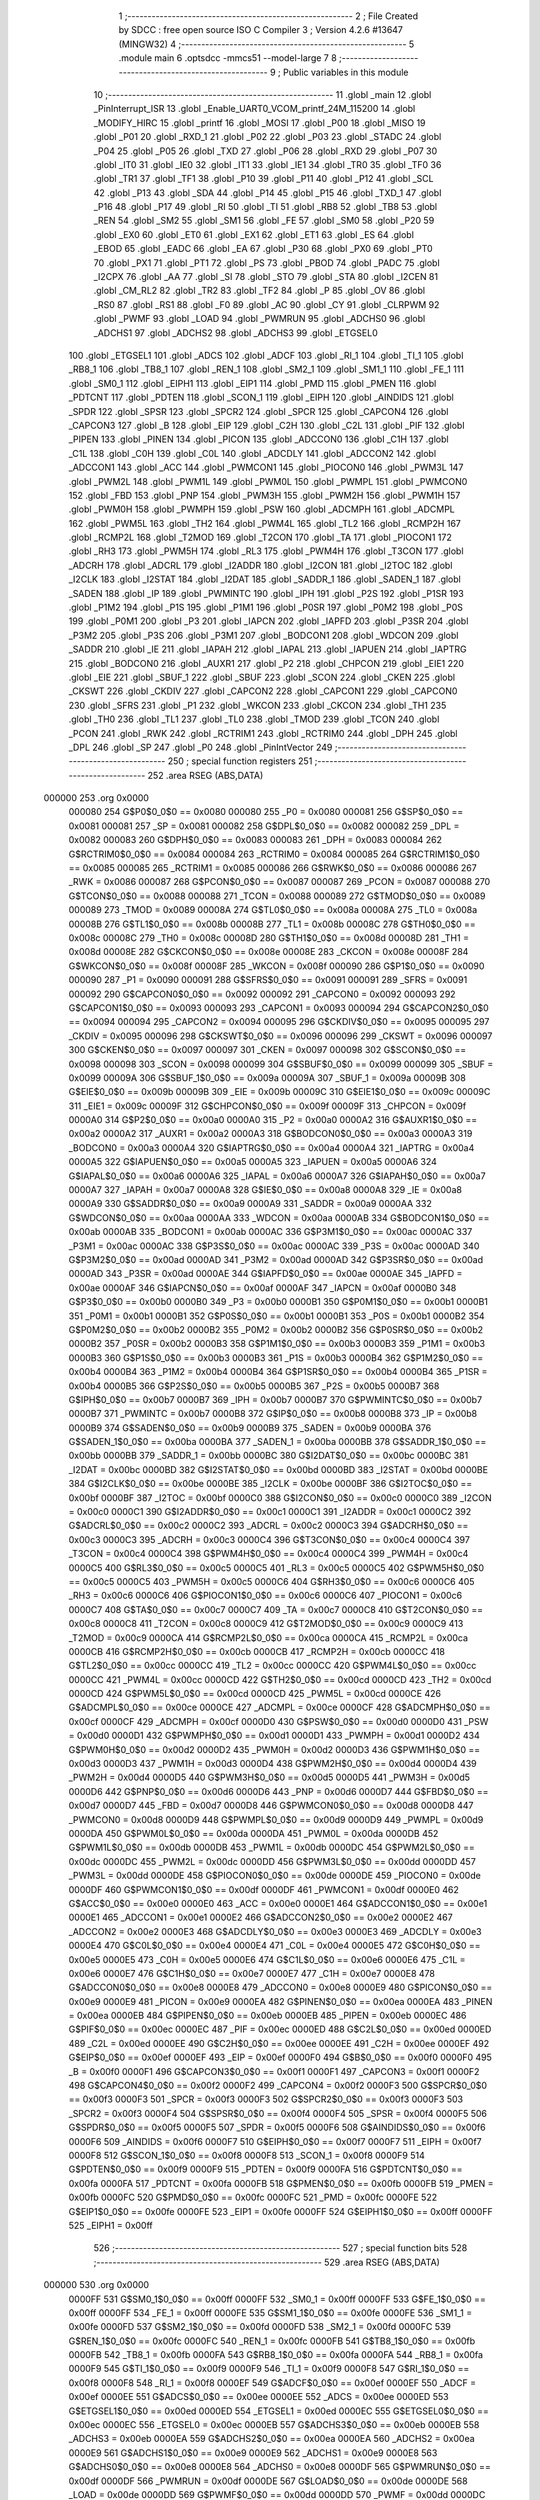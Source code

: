                                       1 ;--------------------------------------------------------
                                      2 ; File Created by SDCC : free open source ISO C Compiler 
                                      3 ; Version 4.2.6 #13647 (MINGW32)
                                      4 ;--------------------------------------------------------
                                      5 	.module main
                                      6 	.optsdcc -mmcs51 --model-large
                                      7 	
                                      8 ;--------------------------------------------------------
                                      9 ; Public variables in this module
                                     10 ;--------------------------------------------------------
                                     11 	.globl _main
                                     12 	.globl _PinInterrupt_ISR
                                     13 	.globl _Enable_UART0_VCOM_printf_24M_115200
                                     14 	.globl _MODIFY_HIRC
                                     15 	.globl _printf
                                     16 	.globl _MOSI
                                     17 	.globl _P00
                                     18 	.globl _MISO
                                     19 	.globl _P01
                                     20 	.globl _RXD_1
                                     21 	.globl _P02
                                     22 	.globl _P03
                                     23 	.globl _STADC
                                     24 	.globl _P04
                                     25 	.globl _P05
                                     26 	.globl _TXD
                                     27 	.globl _P06
                                     28 	.globl _RXD
                                     29 	.globl _P07
                                     30 	.globl _IT0
                                     31 	.globl _IE0
                                     32 	.globl _IT1
                                     33 	.globl _IE1
                                     34 	.globl _TR0
                                     35 	.globl _TF0
                                     36 	.globl _TR1
                                     37 	.globl _TF1
                                     38 	.globl _P10
                                     39 	.globl _P11
                                     40 	.globl _P12
                                     41 	.globl _SCL
                                     42 	.globl _P13
                                     43 	.globl _SDA
                                     44 	.globl _P14
                                     45 	.globl _P15
                                     46 	.globl _TXD_1
                                     47 	.globl _P16
                                     48 	.globl _P17
                                     49 	.globl _RI
                                     50 	.globl _TI
                                     51 	.globl _RB8
                                     52 	.globl _TB8
                                     53 	.globl _REN
                                     54 	.globl _SM2
                                     55 	.globl _SM1
                                     56 	.globl _FE
                                     57 	.globl _SM0
                                     58 	.globl _P20
                                     59 	.globl _EX0
                                     60 	.globl _ET0
                                     61 	.globl _EX1
                                     62 	.globl _ET1
                                     63 	.globl _ES
                                     64 	.globl _EBOD
                                     65 	.globl _EADC
                                     66 	.globl _EA
                                     67 	.globl _P30
                                     68 	.globl _PX0
                                     69 	.globl _PT0
                                     70 	.globl _PX1
                                     71 	.globl _PT1
                                     72 	.globl _PS
                                     73 	.globl _PBOD
                                     74 	.globl _PADC
                                     75 	.globl _I2CPX
                                     76 	.globl _AA
                                     77 	.globl _SI
                                     78 	.globl _STO
                                     79 	.globl _STA
                                     80 	.globl _I2CEN
                                     81 	.globl _CM_RL2
                                     82 	.globl _TR2
                                     83 	.globl _TF2
                                     84 	.globl _P
                                     85 	.globl _OV
                                     86 	.globl _RS0
                                     87 	.globl _RS1
                                     88 	.globl _F0
                                     89 	.globl _AC
                                     90 	.globl _CY
                                     91 	.globl _CLRPWM
                                     92 	.globl _PWMF
                                     93 	.globl _LOAD
                                     94 	.globl _PWMRUN
                                     95 	.globl _ADCHS0
                                     96 	.globl _ADCHS1
                                     97 	.globl _ADCHS2
                                     98 	.globl _ADCHS3
                                     99 	.globl _ETGSEL0
                                    100 	.globl _ETGSEL1
                                    101 	.globl _ADCS
                                    102 	.globl _ADCF
                                    103 	.globl _RI_1
                                    104 	.globl _TI_1
                                    105 	.globl _RB8_1
                                    106 	.globl _TB8_1
                                    107 	.globl _REN_1
                                    108 	.globl _SM2_1
                                    109 	.globl _SM1_1
                                    110 	.globl _FE_1
                                    111 	.globl _SM0_1
                                    112 	.globl _EIPH1
                                    113 	.globl _EIP1
                                    114 	.globl _PMD
                                    115 	.globl _PMEN
                                    116 	.globl _PDTCNT
                                    117 	.globl _PDTEN
                                    118 	.globl _SCON_1
                                    119 	.globl _EIPH
                                    120 	.globl _AINDIDS
                                    121 	.globl _SPDR
                                    122 	.globl _SPSR
                                    123 	.globl _SPCR2
                                    124 	.globl _SPCR
                                    125 	.globl _CAPCON4
                                    126 	.globl _CAPCON3
                                    127 	.globl _B
                                    128 	.globl _EIP
                                    129 	.globl _C2H
                                    130 	.globl _C2L
                                    131 	.globl _PIF
                                    132 	.globl _PIPEN
                                    133 	.globl _PINEN
                                    134 	.globl _PICON
                                    135 	.globl _ADCCON0
                                    136 	.globl _C1H
                                    137 	.globl _C1L
                                    138 	.globl _C0H
                                    139 	.globl _C0L
                                    140 	.globl _ADCDLY
                                    141 	.globl _ADCCON2
                                    142 	.globl _ADCCON1
                                    143 	.globl _ACC
                                    144 	.globl _PWMCON1
                                    145 	.globl _PIOCON0
                                    146 	.globl _PWM3L
                                    147 	.globl _PWM2L
                                    148 	.globl _PWM1L
                                    149 	.globl _PWM0L
                                    150 	.globl _PWMPL
                                    151 	.globl _PWMCON0
                                    152 	.globl _FBD
                                    153 	.globl _PNP
                                    154 	.globl _PWM3H
                                    155 	.globl _PWM2H
                                    156 	.globl _PWM1H
                                    157 	.globl _PWM0H
                                    158 	.globl _PWMPH
                                    159 	.globl _PSW
                                    160 	.globl _ADCMPH
                                    161 	.globl _ADCMPL
                                    162 	.globl _PWM5L
                                    163 	.globl _TH2
                                    164 	.globl _PWM4L
                                    165 	.globl _TL2
                                    166 	.globl _RCMP2H
                                    167 	.globl _RCMP2L
                                    168 	.globl _T2MOD
                                    169 	.globl _T2CON
                                    170 	.globl _TA
                                    171 	.globl _PIOCON1
                                    172 	.globl _RH3
                                    173 	.globl _PWM5H
                                    174 	.globl _RL3
                                    175 	.globl _PWM4H
                                    176 	.globl _T3CON
                                    177 	.globl _ADCRH
                                    178 	.globl _ADCRL
                                    179 	.globl _I2ADDR
                                    180 	.globl _I2CON
                                    181 	.globl _I2TOC
                                    182 	.globl _I2CLK
                                    183 	.globl _I2STAT
                                    184 	.globl _I2DAT
                                    185 	.globl _SADDR_1
                                    186 	.globl _SADEN_1
                                    187 	.globl _SADEN
                                    188 	.globl _IP
                                    189 	.globl _PWMINTC
                                    190 	.globl _IPH
                                    191 	.globl _P2S
                                    192 	.globl _P1SR
                                    193 	.globl _P1M2
                                    194 	.globl _P1S
                                    195 	.globl _P1M1
                                    196 	.globl _P0SR
                                    197 	.globl _P0M2
                                    198 	.globl _P0S
                                    199 	.globl _P0M1
                                    200 	.globl _P3
                                    201 	.globl _IAPCN
                                    202 	.globl _IAPFD
                                    203 	.globl _P3SR
                                    204 	.globl _P3M2
                                    205 	.globl _P3S
                                    206 	.globl _P3M1
                                    207 	.globl _BODCON1
                                    208 	.globl _WDCON
                                    209 	.globl _SADDR
                                    210 	.globl _IE
                                    211 	.globl _IAPAH
                                    212 	.globl _IAPAL
                                    213 	.globl _IAPUEN
                                    214 	.globl _IAPTRG
                                    215 	.globl _BODCON0
                                    216 	.globl _AUXR1
                                    217 	.globl _P2
                                    218 	.globl _CHPCON
                                    219 	.globl _EIE1
                                    220 	.globl _EIE
                                    221 	.globl _SBUF_1
                                    222 	.globl _SBUF
                                    223 	.globl _SCON
                                    224 	.globl _CKEN
                                    225 	.globl _CKSWT
                                    226 	.globl _CKDIV
                                    227 	.globl _CAPCON2
                                    228 	.globl _CAPCON1
                                    229 	.globl _CAPCON0
                                    230 	.globl _SFRS
                                    231 	.globl _P1
                                    232 	.globl _WKCON
                                    233 	.globl _CKCON
                                    234 	.globl _TH1
                                    235 	.globl _TH0
                                    236 	.globl _TL1
                                    237 	.globl _TL0
                                    238 	.globl _TMOD
                                    239 	.globl _TCON
                                    240 	.globl _PCON
                                    241 	.globl _RWK
                                    242 	.globl _RCTRIM1
                                    243 	.globl _RCTRIM0
                                    244 	.globl _DPH
                                    245 	.globl _DPL
                                    246 	.globl _SP
                                    247 	.globl _P0
                                    248 	.globl _PinIntVector
                                    249 ;--------------------------------------------------------
                                    250 ; special function registers
                                    251 ;--------------------------------------------------------
                                    252 	.area RSEG    (ABS,DATA)
      000000                        253 	.org 0x0000
                           000080   254 G$P0$0_0$0 == 0x0080
                           000080   255 _P0	=	0x0080
                           000081   256 G$SP$0_0$0 == 0x0081
                           000081   257 _SP	=	0x0081
                           000082   258 G$DPL$0_0$0 == 0x0082
                           000082   259 _DPL	=	0x0082
                           000083   260 G$DPH$0_0$0 == 0x0083
                           000083   261 _DPH	=	0x0083
                           000084   262 G$RCTRIM0$0_0$0 == 0x0084
                           000084   263 _RCTRIM0	=	0x0084
                           000085   264 G$RCTRIM1$0_0$0 == 0x0085
                           000085   265 _RCTRIM1	=	0x0085
                           000086   266 G$RWK$0_0$0 == 0x0086
                           000086   267 _RWK	=	0x0086
                           000087   268 G$PCON$0_0$0 == 0x0087
                           000087   269 _PCON	=	0x0087
                           000088   270 G$TCON$0_0$0 == 0x0088
                           000088   271 _TCON	=	0x0088
                           000089   272 G$TMOD$0_0$0 == 0x0089
                           000089   273 _TMOD	=	0x0089
                           00008A   274 G$TL0$0_0$0 == 0x008a
                           00008A   275 _TL0	=	0x008a
                           00008B   276 G$TL1$0_0$0 == 0x008b
                           00008B   277 _TL1	=	0x008b
                           00008C   278 G$TH0$0_0$0 == 0x008c
                           00008C   279 _TH0	=	0x008c
                           00008D   280 G$TH1$0_0$0 == 0x008d
                           00008D   281 _TH1	=	0x008d
                           00008E   282 G$CKCON$0_0$0 == 0x008e
                           00008E   283 _CKCON	=	0x008e
                           00008F   284 G$WKCON$0_0$0 == 0x008f
                           00008F   285 _WKCON	=	0x008f
                           000090   286 G$P1$0_0$0 == 0x0090
                           000090   287 _P1	=	0x0090
                           000091   288 G$SFRS$0_0$0 == 0x0091
                           000091   289 _SFRS	=	0x0091
                           000092   290 G$CAPCON0$0_0$0 == 0x0092
                           000092   291 _CAPCON0	=	0x0092
                           000093   292 G$CAPCON1$0_0$0 == 0x0093
                           000093   293 _CAPCON1	=	0x0093
                           000094   294 G$CAPCON2$0_0$0 == 0x0094
                           000094   295 _CAPCON2	=	0x0094
                           000095   296 G$CKDIV$0_0$0 == 0x0095
                           000095   297 _CKDIV	=	0x0095
                           000096   298 G$CKSWT$0_0$0 == 0x0096
                           000096   299 _CKSWT	=	0x0096
                           000097   300 G$CKEN$0_0$0 == 0x0097
                           000097   301 _CKEN	=	0x0097
                           000098   302 G$SCON$0_0$0 == 0x0098
                           000098   303 _SCON	=	0x0098
                           000099   304 G$SBUF$0_0$0 == 0x0099
                           000099   305 _SBUF	=	0x0099
                           00009A   306 G$SBUF_1$0_0$0 == 0x009a
                           00009A   307 _SBUF_1	=	0x009a
                           00009B   308 G$EIE$0_0$0 == 0x009b
                           00009B   309 _EIE	=	0x009b
                           00009C   310 G$EIE1$0_0$0 == 0x009c
                           00009C   311 _EIE1	=	0x009c
                           00009F   312 G$CHPCON$0_0$0 == 0x009f
                           00009F   313 _CHPCON	=	0x009f
                           0000A0   314 G$P2$0_0$0 == 0x00a0
                           0000A0   315 _P2	=	0x00a0
                           0000A2   316 G$AUXR1$0_0$0 == 0x00a2
                           0000A2   317 _AUXR1	=	0x00a2
                           0000A3   318 G$BODCON0$0_0$0 == 0x00a3
                           0000A3   319 _BODCON0	=	0x00a3
                           0000A4   320 G$IAPTRG$0_0$0 == 0x00a4
                           0000A4   321 _IAPTRG	=	0x00a4
                           0000A5   322 G$IAPUEN$0_0$0 == 0x00a5
                           0000A5   323 _IAPUEN	=	0x00a5
                           0000A6   324 G$IAPAL$0_0$0 == 0x00a6
                           0000A6   325 _IAPAL	=	0x00a6
                           0000A7   326 G$IAPAH$0_0$0 == 0x00a7
                           0000A7   327 _IAPAH	=	0x00a7
                           0000A8   328 G$IE$0_0$0 == 0x00a8
                           0000A8   329 _IE	=	0x00a8
                           0000A9   330 G$SADDR$0_0$0 == 0x00a9
                           0000A9   331 _SADDR	=	0x00a9
                           0000AA   332 G$WDCON$0_0$0 == 0x00aa
                           0000AA   333 _WDCON	=	0x00aa
                           0000AB   334 G$BODCON1$0_0$0 == 0x00ab
                           0000AB   335 _BODCON1	=	0x00ab
                           0000AC   336 G$P3M1$0_0$0 == 0x00ac
                           0000AC   337 _P3M1	=	0x00ac
                           0000AC   338 G$P3S$0_0$0 == 0x00ac
                           0000AC   339 _P3S	=	0x00ac
                           0000AD   340 G$P3M2$0_0$0 == 0x00ad
                           0000AD   341 _P3M2	=	0x00ad
                           0000AD   342 G$P3SR$0_0$0 == 0x00ad
                           0000AD   343 _P3SR	=	0x00ad
                           0000AE   344 G$IAPFD$0_0$0 == 0x00ae
                           0000AE   345 _IAPFD	=	0x00ae
                           0000AF   346 G$IAPCN$0_0$0 == 0x00af
                           0000AF   347 _IAPCN	=	0x00af
                           0000B0   348 G$P3$0_0$0 == 0x00b0
                           0000B0   349 _P3	=	0x00b0
                           0000B1   350 G$P0M1$0_0$0 == 0x00b1
                           0000B1   351 _P0M1	=	0x00b1
                           0000B1   352 G$P0S$0_0$0 == 0x00b1
                           0000B1   353 _P0S	=	0x00b1
                           0000B2   354 G$P0M2$0_0$0 == 0x00b2
                           0000B2   355 _P0M2	=	0x00b2
                           0000B2   356 G$P0SR$0_0$0 == 0x00b2
                           0000B2   357 _P0SR	=	0x00b2
                           0000B3   358 G$P1M1$0_0$0 == 0x00b3
                           0000B3   359 _P1M1	=	0x00b3
                           0000B3   360 G$P1S$0_0$0 == 0x00b3
                           0000B3   361 _P1S	=	0x00b3
                           0000B4   362 G$P1M2$0_0$0 == 0x00b4
                           0000B4   363 _P1M2	=	0x00b4
                           0000B4   364 G$P1SR$0_0$0 == 0x00b4
                           0000B4   365 _P1SR	=	0x00b4
                           0000B5   366 G$P2S$0_0$0 == 0x00b5
                           0000B5   367 _P2S	=	0x00b5
                           0000B7   368 G$IPH$0_0$0 == 0x00b7
                           0000B7   369 _IPH	=	0x00b7
                           0000B7   370 G$PWMINTC$0_0$0 == 0x00b7
                           0000B7   371 _PWMINTC	=	0x00b7
                           0000B8   372 G$IP$0_0$0 == 0x00b8
                           0000B8   373 _IP	=	0x00b8
                           0000B9   374 G$SADEN$0_0$0 == 0x00b9
                           0000B9   375 _SADEN	=	0x00b9
                           0000BA   376 G$SADEN_1$0_0$0 == 0x00ba
                           0000BA   377 _SADEN_1	=	0x00ba
                           0000BB   378 G$SADDR_1$0_0$0 == 0x00bb
                           0000BB   379 _SADDR_1	=	0x00bb
                           0000BC   380 G$I2DAT$0_0$0 == 0x00bc
                           0000BC   381 _I2DAT	=	0x00bc
                           0000BD   382 G$I2STAT$0_0$0 == 0x00bd
                           0000BD   383 _I2STAT	=	0x00bd
                           0000BE   384 G$I2CLK$0_0$0 == 0x00be
                           0000BE   385 _I2CLK	=	0x00be
                           0000BF   386 G$I2TOC$0_0$0 == 0x00bf
                           0000BF   387 _I2TOC	=	0x00bf
                           0000C0   388 G$I2CON$0_0$0 == 0x00c0
                           0000C0   389 _I2CON	=	0x00c0
                           0000C1   390 G$I2ADDR$0_0$0 == 0x00c1
                           0000C1   391 _I2ADDR	=	0x00c1
                           0000C2   392 G$ADCRL$0_0$0 == 0x00c2
                           0000C2   393 _ADCRL	=	0x00c2
                           0000C3   394 G$ADCRH$0_0$0 == 0x00c3
                           0000C3   395 _ADCRH	=	0x00c3
                           0000C4   396 G$T3CON$0_0$0 == 0x00c4
                           0000C4   397 _T3CON	=	0x00c4
                           0000C4   398 G$PWM4H$0_0$0 == 0x00c4
                           0000C4   399 _PWM4H	=	0x00c4
                           0000C5   400 G$RL3$0_0$0 == 0x00c5
                           0000C5   401 _RL3	=	0x00c5
                           0000C5   402 G$PWM5H$0_0$0 == 0x00c5
                           0000C5   403 _PWM5H	=	0x00c5
                           0000C6   404 G$RH3$0_0$0 == 0x00c6
                           0000C6   405 _RH3	=	0x00c6
                           0000C6   406 G$PIOCON1$0_0$0 == 0x00c6
                           0000C6   407 _PIOCON1	=	0x00c6
                           0000C7   408 G$TA$0_0$0 == 0x00c7
                           0000C7   409 _TA	=	0x00c7
                           0000C8   410 G$T2CON$0_0$0 == 0x00c8
                           0000C8   411 _T2CON	=	0x00c8
                           0000C9   412 G$T2MOD$0_0$0 == 0x00c9
                           0000C9   413 _T2MOD	=	0x00c9
                           0000CA   414 G$RCMP2L$0_0$0 == 0x00ca
                           0000CA   415 _RCMP2L	=	0x00ca
                           0000CB   416 G$RCMP2H$0_0$0 == 0x00cb
                           0000CB   417 _RCMP2H	=	0x00cb
                           0000CC   418 G$TL2$0_0$0 == 0x00cc
                           0000CC   419 _TL2	=	0x00cc
                           0000CC   420 G$PWM4L$0_0$0 == 0x00cc
                           0000CC   421 _PWM4L	=	0x00cc
                           0000CD   422 G$TH2$0_0$0 == 0x00cd
                           0000CD   423 _TH2	=	0x00cd
                           0000CD   424 G$PWM5L$0_0$0 == 0x00cd
                           0000CD   425 _PWM5L	=	0x00cd
                           0000CE   426 G$ADCMPL$0_0$0 == 0x00ce
                           0000CE   427 _ADCMPL	=	0x00ce
                           0000CF   428 G$ADCMPH$0_0$0 == 0x00cf
                           0000CF   429 _ADCMPH	=	0x00cf
                           0000D0   430 G$PSW$0_0$0 == 0x00d0
                           0000D0   431 _PSW	=	0x00d0
                           0000D1   432 G$PWMPH$0_0$0 == 0x00d1
                           0000D1   433 _PWMPH	=	0x00d1
                           0000D2   434 G$PWM0H$0_0$0 == 0x00d2
                           0000D2   435 _PWM0H	=	0x00d2
                           0000D3   436 G$PWM1H$0_0$0 == 0x00d3
                           0000D3   437 _PWM1H	=	0x00d3
                           0000D4   438 G$PWM2H$0_0$0 == 0x00d4
                           0000D4   439 _PWM2H	=	0x00d4
                           0000D5   440 G$PWM3H$0_0$0 == 0x00d5
                           0000D5   441 _PWM3H	=	0x00d5
                           0000D6   442 G$PNP$0_0$0 == 0x00d6
                           0000D6   443 _PNP	=	0x00d6
                           0000D7   444 G$FBD$0_0$0 == 0x00d7
                           0000D7   445 _FBD	=	0x00d7
                           0000D8   446 G$PWMCON0$0_0$0 == 0x00d8
                           0000D8   447 _PWMCON0	=	0x00d8
                           0000D9   448 G$PWMPL$0_0$0 == 0x00d9
                           0000D9   449 _PWMPL	=	0x00d9
                           0000DA   450 G$PWM0L$0_0$0 == 0x00da
                           0000DA   451 _PWM0L	=	0x00da
                           0000DB   452 G$PWM1L$0_0$0 == 0x00db
                           0000DB   453 _PWM1L	=	0x00db
                           0000DC   454 G$PWM2L$0_0$0 == 0x00dc
                           0000DC   455 _PWM2L	=	0x00dc
                           0000DD   456 G$PWM3L$0_0$0 == 0x00dd
                           0000DD   457 _PWM3L	=	0x00dd
                           0000DE   458 G$PIOCON0$0_0$0 == 0x00de
                           0000DE   459 _PIOCON0	=	0x00de
                           0000DF   460 G$PWMCON1$0_0$0 == 0x00df
                           0000DF   461 _PWMCON1	=	0x00df
                           0000E0   462 G$ACC$0_0$0 == 0x00e0
                           0000E0   463 _ACC	=	0x00e0
                           0000E1   464 G$ADCCON1$0_0$0 == 0x00e1
                           0000E1   465 _ADCCON1	=	0x00e1
                           0000E2   466 G$ADCCON2$0_0$0 == 0x00e2
                           0000E2   467 _ADCCON2	=	0x00e2
                           0000E3   468 G$ADCDLY$0_0$0 == 0x00e3
                           0000E3   469 _ADCDLY	=	0x00e3
                           0000E4   470 G$C0L$0_0$0 == 0x00e4
                           0000E4   471 _C0L	=	0x00e4
                           0000E5   472 G$C0H$0_0$0 == 0x00e5
                           0000E5   473 _C0H	=	0x00e5
                           0000E6   474 G$C1L$0_0$0 == 0x00e6
                           0000E6   475 _C1L	=	0x00e6
                           0000E7   476 G$C1H$0_0$0 == 0x00e7
                           0000E7   477 _C1H	=	0x00e7
                           0000E8   478 G$ADCCON0$0_0$0 == 0x00e8
                           0000E8   479 _ADCCON0	=	0x00e8
                           0000E9   480 G$PICON$0_0$0 == 0x00e9
                           0000E9   481 _PICON	=	0x00e9
                           0000EA   482 G$PINEN$0_0$0 == 0x00ea
                           0000EA   483 _PINEN	=	0x00ea
                           0000EB   484 G$PIPEN$0_0$0 == 0x00eb
                           0000EB   485 _PIPEN	=	0x00eb
                           0000EC   486 G$PIF$0_0$0 == 0x00ec
                           0000EC   487 _PIF	=	0x00ec
                           0000ED   488 G$C2L$0_0$0 == 0x00ed
                           0000ED   489 _C2L	=	0x00ed
                           0000EE   490 G$C2H$0_0$0 == 0x00ee
                           0000EE   491 _C2H	=	0x00ee
                           0000EF   492 G$EIP$0_0$0 == 0x00ef
                           0000EF   493 _EIP	=	0x00ef
                           0000F0   494 G$B$0_0$0 == 0x00f0
                           0000F0   495 _B	=	0x00f0
                           0000F1   496 G$CAPCON3$0_0$0 == 0x00f1
                           0000F1   497 _CAPCON3	=	0x00f1
                           0000F2   498 G$CAPCON4$0_0$0 == 0x00f2
                           0000F2   499 _CAPCON4	=	0x00f2
                           0000F3   500 G$SPCR$0_0$0 == 0x00f3
                           0000F3   501 _SPCR	=	0x00f3
                           0000F3   502 G$SPCR2$0_0$0 == 0x00f3
                           0000F3   503 _SPCR2	=	0x00f3
                           0000F4   504 G$SPSR$0_0$0 == 0x00f4
                           0000F4   505 _SPSR	=	0x00f4
                           0000F5   506 G$SPDR$0_0$0 == 0x00f5
                           0000F5   507 _SPDR	=	0x00f5
                           0000F6   508 G$AINDIDS$0_0$0 == 0x00f6
                           0000F6   509 _AINDIDS	=	0x00f6
                           0000F7   510 G$EIPH$0_0$0 == 0x00f7
                           0000F7   511 _EIPH	=	0x00f7
                           0000F8   512 G$SCON_1$0_0$0 == 0x00f8
                           0000F8   513 _SCON_1	=	0x00f8
                           0000F9   514 G$PDTEN$0_0$0 == 0x00f9
                           0000F9   515 _PDTEN	=	0x00f9
                           0000FA   516 G$PDTCNT$0_0$0 == 0x00fa
                           0000FA   517 _PDTCNT	=	0x00fa
                           0000FB   518 G$PMEN$0_0$0 == 0x00fb
                           0000FB   519 _PMEN	=	0x00fb
                           0000FC   520 G$PMD$0_0$0 == 0x00fc
                           0000FC   521 _PMD	=	0x00fc
                           0000FE   522 G$EIP1$0_0$0 == 0x00fe
                           0000FE   523 _EIP1	=	0x00fe
                           0000FF   524 G$EIPH1$0_0$0 == 0x00ff
                           0000FF   525 _EIPH1	=	0x00ff
                                    526 ;--------------------------------------------------------
                                    527 ; special function bits
                                    528 ;--------------------------------------------------------
                                    529 	.area RSEG    (ABS,DATA)
      000000                        530 	.org 0x0000
                           0000FF   531 G$SM0_1$0_0$0 == 0x00ff
                           0000FF   532 _SM0_1	=	0x00ff
                           0000FF   533 G$FE_1$0_0$0 == 0x00ff
                           0000FF   534 _FE_1	=	0x00ff
                           0000FE   535 G$SM1_1$0_0$0 == 0x00fe
                           0000FE   536 _SM1_1	=	0x00fe
                           0000FD   537 G$SM2_1$0_0$0 == 0x00fd
                           0000FD   538 _SM2_1	=	0x00fd
                           0000FC   539 G$REN_1$0_0$0 == 0x00fc
                           0000FC   540 _REN_1	=	0x00fc
                           0000FB   541 G$TB8_1$0_0$0 == 0x00fb
                           0000FB   542 _TB8_1	=	0x00fb
                           0000FA   543 G$RB8_1$0_0$0 == 0x00fa
                           0000FA   544 _RB8_1	=	0x00fa
                           0000F9   545 G$TI_1$0_0$0 == 0x00f9
                           0000F9   546 _TI_1	=	0x00f9
                           0000F8   547 G$RI_1$0_0$0 == 0x00f8
                           0000F8   548 _RI_1	=	0x00f8
                           0000EF   549 G$ADCF$0_0$0 == 0x00ef
                           0000EF   550 _ADCF	=	0x00ef
                           0000EE   551 G$ADCS$0_0$0 == 0x00ee
                           0000EE   552 _ADCS	=	0x00ee
                           0000ED   553 G$ETGSEL1$0_0$0 == 0x00ed
                           0000ED   554 _ETGSEL1	=	0x00ed
                           0000EC   555 G$ETGSEL0$0_0$0 == 0x00ec
                           0000EC   556 _ETGSEL0	=	0x00ec
                           0000EB   557 G$ADCHS3$0_0$0 == 0x00eb
                           0000EB   558 _ADCHS3	=	0x00eb
                           0000EA   559 G$ADCHS2$0_0$0 == 0x00ea
                           0000EA   560 _ADCHS2	=	0x00ea
                           0000E9   561 G$ADCHS1$0_0$0 == 0x00e9
                           0000E9   562 _ADCHS1	=	0x00e9
                           0000E8   563 G$ADCHS0$0_0$0 == 0x00e8
                           0000E8   564 _ADCHS0	=	0x00e8
                           0000DF   565 G$PWMRUN$0_0$0 == 0x00df
                           0000DF   566 _PWMRUN	=	0x00df
                           0000DE   567 G$LOAD$0_0$0 == 0x00de
                           0000DE   568 _LOAD	=	0x00de
                           0000DD   569 G$PWMF$0_0$0 == 0x00dd
                           0000DD   570 _PWMF	=	0x00dd
                           0000DC   571 G$CLRPWM$0_0$0 == 0x00dc
                           0000DC   572 _CLRPWM	=	0x00dc
                           0000D7   573 G$CY$0_0$0 == 0x00d7
                           0000D7   574 _CY	=	0x00d7
                           0000D6   575 G$AC$0_0$0 == 0x00d6
                           0000D6   576 _AC	=	0x00d6
                           0000D5   577 G$F0$0_0$0 == 0x00d5
                           0000D5   578 _F0	=	0x00d5
                           0000D4   579 G$RS1$0_0$0 == 0x00d4
                           0000D4   580 _RS1	=	0x00d4
                           0000D3   581 G$RS0$0_0$0 == 0x00d3
                           0000D3   582 _RS0	=	0x00d3
                           0000D2   583 G$OV$0_0$0 == 0x00d2
                           0000D2   584 _OV	=	0x00d2
                           0000D0   585 G$P$0_0$0 == 0x00d0
                           0000D0   586 _P	=	0x00d0
                           0000CF   587 G$TF2$0_0$0 == 0x00cf
                           0000CF   588 _TF2	=	0x00cf
                           0000CA   589 G$TR2$0_0$0 == 0x00ca
                           0000CA   590 _TR2	=	0x00ca
                           0000C8   591 G$CM_RL2$0_0$0 == 0x00c8
                           0000C8   592 _CM_RL2	=	0x00c8
                           0000C6   593 G$I2CEN$0_0$0 == 0x00c6
                           0000C6   594 _I2CEN	=	0x00c6
                           0000C5   595 G$STA$0_0$0 == 0x00c5
                           0000C5   596 _STA	=	0x00c5
                           0000C4   597 G$STO$0_0$0 == 0x00c4
                           0000C4   598 _STO	=	0x00c4
                           0000C3   599 G$SI$0_0$0 == 0x00c3
                           0000C3   600 _SI	=	0x00c3
                           0000C2   601 G$AA$0_0$0 == 0x00c2
                           0000C2   602 _AA	=	0x00c2
                           0000C0   603 G$I2CPX$0_0$0 == 0x00c0
                           0000C0   604 _I2CPX	=	0x00c0
                           0000BE   605 G$PADC$0_0$0 == 0x00be
                           0000BE   606 _PADC	=	0x00be
                           0000BD   607 G$PBOD$0_0$0 == 0x00bd
                           0000BD   608 _PBOD	=	0x00bd
                           0000BC   609 G$PS$0_0$0 == 0x00bc
                           0000BC   610 _PS	=	0x00bc
                           0000BB   611 G$PT1$0_0$0 == 0x00bb
                           0000BB   612 _PT1	=	0x00bb
                           0000BA   613 G$PX1$0_0$0 == 0x00ba
                           0000BA   614 _PX1	=	0x00ba
                           0000B9   615 G$PT0$0_0$0 == 0x00b9
                           0000B9   616 _PT0	=	0x00b9
                           0000B8   617 G$PX0$0_0$0 == 0x00b8
                           0000B8   618 _PX0	=	0x00b8
                           0000B0   619 G$P30$0_0$0 == 0x00b0
                           0000B0   620 _P30	=	0x00b0
                           0000AF   621 G$EA$0_0$0 == 0x00af
                           0000AF   622 _EA	=	0x00af
                           0000AE   623 G$EADC$0_0$0 == 0x00ae
                           0000AE   624 _EADC	=	0x00ae
                           0000AD   625 G$EBOD$0_0$0 == 0x00ad
                           0000AD   626 _EBOD	=	0x00ad
                           0000AC   627 G$ES$0_0$0 == 0x00ac
                           0000AC   628 _ES	=	0x00ac
                           0000AB   629 G$ET1$0_0$0 == 0x00ab
                           0000AB   630 _ET1	=	0x00ab
                           0000AA   631 G$EX1$0_0$0 == 0x00aa
                           0000AA   632 _EX1	=	0x00aa
                           0000A9   633 G$ET0$0_0$0 == 0x00a9
                           0000A9   634 _ET0	=	0x00a9
                           0000A8   635 G$EX0$0_0$0 == 0x00a8
                           0000A8   636 _EX0	=	0x00a8
                           0000A0   637 G$P20$0_0$0 == 0x00a0
                           0000A0   638 _P20	=	0x00a0
                           00009F   639 G$SM0$0_0$0 == 0x009f
                           00009F   640 _SM0	=	0x009f
                           00009F   641 G$FE$0_0$0 == 0x009f
                           00009F   642 _FE	=	0x009f
                           00009E   643 G$SM1$0_0$0 == 0x009e
                           00009E   644 _SM1	=	0x009e
                           00009D   645 G$SM2$0_0$0 == 0x009d
                           00009D   646 _SM2	=	0x009d
                           00009C   647 G$REN$0_0$0 == 0x009c
                           00009C   648 _REN	=	0x009c
                           00009B   649 G$TB8$0_0$0 == 0x009b
                           00009B   650 _TB8	=	0x009b
                           00009A   651 G$RB8$0_0$0 == 0x009a
                           00009A   652 _RB8	=	0x009a
                           000099   653 G$TI$0_0$0 == 0x0099
                           000099   654 _TI	=	0x0099
                           000098   655 G$RI$0_0$0 == 0x0098
                           000098   656 _RI	=	0x0098
                           000097   657 G$P17$0_0$0 == 0x0097
                           000097   658 _P17	=	0x0097
                           000096   659 G$P16$0_0$0 == 0x0096
                           000096   660 _P16	=	0x0096
                           000096   661 G$TXD_1$0_0$0 == 0x0096
                           000096   662 _TXD_1	=	0x0096
                           000095   663 G$P15$0_0$0 == 0x0095
                           000095   664 _P15	=	0x0095
                           000094   665 G$P14$0_0$0 == 0x0094
                           000094   666 _P14	=	0x0094
                           000094   667 G$SDA$0_0$0 == 0x0094
                           000094   668 _SDA	=	0x0094
                           000093   669 G$P13$0_0$0 == 0x0093
                           000093   670 _P13	=	0x0093
                           000093   671 G$SCL$0_0$0 == 0x0093
                           000093   672 _SCL	=	0x0093
                           000092   673 G$P12$0_0$0 == 0x0092
                           000092   674 _P12	=	0x0092
                           000091   675 G$P11$0_0$0 == 0x0091
                           000091   676 _P11	=	0x0091
                           000090   677 G$P10$0_0$0 == 0x0090
                           000090   678 _P10	=	0x0090
                           00008F   679 G$TF1$0_0$0 == 0x008f
                           00008F   680 _TF1	=	0x008f
                           00008E   681 G$TR1$0_0$0 == 0x008e
                           00008E   682 _TR1	=	0x008e
                           00008D   683 G$TF0$0_0$0 == 0x008d
                           00008D   684 _TF0	=	0x008d
                           00008C   685 G$TR0$0_0$0 == 0x008c
                           00008C   686 _TR0	=	0x008c
                           00008B   687 G$IE1$0_0$0 == 0x008b
                           00008B   688 _IE1	=	0x008b
                           00008A   689 G$IT1$0_0$0 == 0x008a
                           00008A   690 _IT1	=	0x008a
                           000089   691 G$IE0$0_0$0 == 0x0089
                           000089   692 _IE0	=	0x0089
                           000088   693 G$IT0$0_0$0 == 0x0088
                           000088   694 _IT0	=	0x0088
                           000087   695 G$P07$0_0$0 == 0x0087
                           000087   696 _P07	=	0x0087
                           000087   697 G$RXD$0_0$0 == 0x0087
                           000087   698 _RXD	=	0x0087
                           000086   699 G$P06$0_0$0 == 0x0086
                           000086   700 _P06	=	0x0086
                           000086   701 G$TXD$0_0$0 == 0x0086
                           000086   702 _TXD	=	0x0086
                           000085   703 G$P05$0_0$0 == 0x0085
                           000085   704 _P05	=	0x0085
                           000084   705 G$P04$0_0$0 == 0x0084
                           000084   706 _P04	=	0x0084
                           000084   707 G$STADC$0_0$0 == 0x0084
                           000084   708 _STADC	=	0x0084
                           000083   709 G$P03$0_0$0 == 0x0083
                           000083   710 _P03	=	0x0083
                           000082   711 G$P02$0_0$0 == 0x0082
                           000082   712 _P02	=	0x0082
                           000082   713 G$RXD_1$0_0$0 == 0x0082
                           000082   714 _RXD_1	=	0x0082
                           000081   715 G$P01$0_0$0 == 0x0081
                           000081   716 _P01	=	0x0081
                           000081   717 G$MISO$0_0$0 == 0x0081
                           000081   718 _MISO	=	0x0081
                           000080   719 G$P00$0_0$0 == 0x0080
                           000080   720 _P00	=	0x0080
                           000080   721 G$MOSI$0_0$0 == 0x0080
                           000080   722 _MOSI	=	0x0080
                                    723 ;--------------------------------------------------------
                                    724 ; overlayable register banks
                                    725 ;--------------------------------------------------------
                                    726 	.area REG_BANK_0	(REL,OVR,DATA)
      000000                        727 	.ds 8
                                    728 ;--------------------------------------------------------
                                    729 ; internal ram data
                                    730 ;--------------------------------------------------------
                                    731 	.area DSEG    (DATA)
                                    732 ;--------------------------------------------------------
                                    733 ; internal ram data
                                    734 ;--------------------------------------------------------
                                    735 	.area INITIALIZED
                                    736 ;--------------------------------------------------------
                                    737 ; overlayable items in internal ram
                                    738 ;--------------------------------------------------------
                                    739 ;--------------------------------------------------------
                                    740 ; Stack segment in internal ram
                                    741 ;--------------------------------------------------------
                                    742 	.area SSEG
      000033                        743 __start__stack:
      000033                        744 	.ds	1
                                    745 
                                    746 ;--------------------------------------------------------
                                    747 ; indirectly addressable internal ram data
                                    748 ;--------------------------------------------------------
                                    749 	.area ISEG    (DATA)
                                    750 ;--------------------------------------------------------
                                    751 ; absolute internal ram data
                                    752 ;--------------------------------------------------------
                                    753 	.area IABS    (ABS,DATA)
                                    754 	.area IABS    (ABS,DATA)
                                    755 ;--------------------------------------------------------
                                    756 ; bit data
                                    757 ;--------------------------------------------------------
                                    758 	.area BSEG    (BIT)
                                    759 ;--------------------------------------------------------
                                    760 ; paged external ram data
                                    761 ;--------------------------------------------------------
                                    762 	.area PSEG    (PAG,XDATA)
                                    763 ;--------------------------------------------------------
                                    764 ; uninitialized external ram data
                                    765 ;--------------------------------------------------------
                                    766 	.area XSEG    (XDATA)
                           000000   767 G$PinIntVector$0_0$0==.
      000001                        768 _PinIntVector::
      000001                        769 	.ds 1
                                    770 ;--------------------------------------------------------
                                    771 ; absolute external ram data
                                    772 ;--------------------------------------------------------
                                    773 	.area XABS    (ABS,XDATA)
                                    774 ;--------------------------------------------------------
                                    775 ; initialized external ram data
                                    776 ;--------------------------------------------------------
                                    777 	.area XISEG   (XDATA)
                                    778 	.area HOME    (CODE)
                                    779 	.area GSINIT0 (CODE)
                                    780 	.area GSINIT1 (CODE)
                                    781 	.area GSINIT2 (CODE)
                                    782 	.area GSINIT3 (CODE)
                                    783 	.area GSINIT4 (CODE)
                                    784 	.area GSINIT5 (CODE)
                                    785 	.area GSINIT  (CODE)
                                    786 	.area GSFINAL (CODE)
                                    787 	.area CSEG    (CODE)
                                    788 ;--------------------------------------------------------
                                    789 ; interrupt vector
                                    790 ;--------------------------------------------------------
                                    791 	.area HOME    (CODE)
      000000                        792 __interrupt_vect:
      000000 02 00 41         [24]  793 	ljmp	__sdcc_gsinit_startup
      000003 32               [24]  794 	reti
      000004                        795 	.ds	7
      00000B 32               [24]  796 	reti
      00000C                        797 	.ds	7
      000013 32               [24]  798 	reti
      000014                        799 	.ds	7
      00001B 32               [24]  800 	reti
      00001C                        801 	.ds	7
      000023 32               [24]  802 	reti
      000024                        803 	.ds	7
      00002B 32               [24]  804 	reti
      00002C                        805 	.ds	7
      000033 32               [24]  806 	reti
      000034                        807 	.ds	7
      00003B 02 00 9D         [24]  808 	ljmp	_PinInterrupt_ISR
                                    809 ;--------------------------------------------------------
                                    810 ; global & static initialisations
                                    811 ;--------------------------------------------------------
                                    812 	.area HOME    (CODE)
                                    813 	.area GSINIT  (CODE)
                                    814 	.area GSFINAL (CODE)
                                    815 	.area GSINIT  (CODE)
                                    816 	.globl __sdcc_gsinit_startup
                                    817 	.globl __sdcc_program_startup
                                    818 	.globl __start__stack
                                    819 	.globl __mcs51_genXINIT
                                    820 	.globl __mcs51_genXRAMCLEAR
                                    821 	.globl __mcs51_genRAMCLEAR
                                    822 	.area GSFINAL (CODE)
      00009A 02 00 3E         [24]  823 	ljmp	__sdcc_program_startup
                                    824 ;--------------------------------------------------------
                                    825 ; Home
                                    826 ;--------------------------------------------------------
                                    827 	.area HOME    (CODE)
                                    828 	.area HOME    (CODE)
      00003E                        829 __sdcc_program_startup:
      00003E 02 00 F2         [24]  830 	ljmp	_main
                                    831 ;	return from main will return to caller
                                    832 ;--------------------------------------------------------
                                    833 ; code
                                    834 ;--------------------------------------------------------
                                    835 	.area CSEG    (CODE)
                                    836 ;------------------------------------------------------------
                                    837 ;Allocation info for local variables in function 'PinInterrupt_ISR'
                                    838 ;------------------------------------------------------------
                           000000   839 	Smain$PinInterrupt_ISR$0 ==.
                                    840 ;	C:/BSP/MG51_Series_V1.02.000_pychecked/MG51xB9AE_MG51xC9AE_Series/SampleCode/RegBased/GPIO_Pin_Interrupt/main.c:24: void PinInterrupt_ISR (void) __interrupt (7)
                                    841 ;	-----------------------------------------
                                    842 ;	 function PinInterrupt_ISR
                                    843 ;	-----------------------------------------
      00009D                        844 _PinInterrupt_ISR:
                           000007   845 	ar7 = 0x07
                           000006   846 	ar6 = 0x06
                           000005   847 	ar5 = 0x05
                           000004   848 	ar4 = 0x04
                           000003   849 	ar3 = 0x03
                           000002   850 	ar2 = 0x02
                           000001   851 	ar1 = 0x01
                           000000   852 	ar0 = 0x00
      00009D C0 E0            [24]  853 	push	acc
      00009F C0 82            [24]  854 	push	dpl
      0000A1 C0 83            [24]  855 	push	dph
      0000A3 C0 07            [24]  856 	push	ar7
      0000A5 C0 D0            [24]  857 	push	psw
      0000A7 75 D0 00         [24]  858 	mov	psw,#0x00
                           00000D   859 	Smain$PinInterrupt_ISR$1 ==.
                           00000D   860 	Smain$PinInterrupt_ISR$2 ==.
                                    861 ;	C:/BSP/MG51_Series_V1.02.000_pychecked/MG51xB9AE_MG51xC9AE_Series/SampleCode/RegBased/GPIO_Pin_Interrupt/main.c:27: SFRS_TMP = SFRS;              /* for SFRS page */
      0000AA 85 91 23         [24]  862 	mov	_SFRS_TMP,_SFRS
                           000010   863 	Smain$PinInterrupt_ISR$3 ==.
                                    864 ;	C:/BSP/MG51_Series_V1.02.000_pychecked/MG51xB9AE_MG51xC9AE_Series/SampleCode/RegBased/GPIO_Pin_Interrupt/main.c:29: SFRS = 0;
      0000AD 75 91 00         [24]  865 	mov	_SFRS,#0x00
                           000013   866 	Smain$PinInterrupt_ISR$4 ==.
                                    867 ;	C:/BSP/MG51_Series_V1.02.000_pychecked/MG51xB9AE_MG51xC9AE_Series/SampleCode/RegBased/GPIO_Pin_Interrupt/main.c:30: switch(PIF)
      0000B0 AF EC            [24]  868 	mov	r7,_PIF
      0000B2 BF 01 02         [24]  869 	cjne	r7,#0x01,00121$
      0000B5 80 05            [24]  870 	sjmp	00101$
      0000B7                        871 00121$:
                           00001A   872 	Smain$PinInterrupt_ISR$5 ==.
                           00001A   873 	Smain$PinInterrupt_ISR$6 ==.
                                    874 ;	C:/BSP/MG51_Series_V1.02.000_pychecked/MG51xB9AE_MG51xC9AE_Series/SampleCode/RegBased/GPIO_Pin_Interrupt/main.c:32: case (SET_BIT0): PinIntVector = SET_BIT0; PIF&=CLR_BIT0; break;
      0000B7 BF 08 16         [24]  875 	cjne	r7,#0x08,00104$
      0000BA 80 0B            [24]  876 	sjmp	00102$
      0000BC                        877 00101$:
      0000BC 90 00 01         [24]  878 	mov	dptr,#_PinIntVector
      0000BF 74 01            [12]  879 	mov	a,#0x01
      0000C1 F0               [24]  880 	movx	@dptr,a
      0000C2 53 EC FE         [24]  881 	anl	_PIF,#0xfe
                           000028   882 	Smain$PinInterrupt_ISR$7 ==.
                                    883 ;	C:/BSP/MG51_Series_V1.02.000_pychecked/MG51xB9AE_MG51xC9AE_Series/SampleCode/RegBased/GPIO_Pin_Interrupt/main.c:33: case (SET_BIT3): PinIntVector = SET_BIT3; PIF&=CLR_BIT3; break;
      0000C5 80 09            [24]  884 	sjmp	00104$
      0000C7                        885 00102$:
      0000C7 90 00 01         [24]  886 	mov	dptr,#_PinIntVector
      0000CA 74 08            [12]  887 	mov	a,#0x08
      0000CC F0               [24]  888 	movx	@dptr,a
      0000CD 53 EC F7         [24]  889 	anl	_PIF,#0xf7
                           000033   890 	Smain$PinInterrupt_ISR$8 ==.
                           000033   891 	Smain$PinInterrupt_ISR$9 ==.
                                    892 ;	C:/BSP/MG51_Series_V1.02.000_pychecked/MG51xB9AE_MG51xC9AE_Series/SampleCode/RegBased/GPIO_Pin_Interrupt/main.c:35: }
      0000D0                        893 00104$:
                           000033   894 	Smain$PinInterrupt_ISR$10 ==.
                                    895 ;	C:/BSP/MG51_Series_V1.02.000_pychecked/MG51xB9AE_MG51xC9AE_Series/SampleCode/RegBased/GPIO_Pin_Interrupt/main.c:37: if (SFRS_TMP)                 /* for SFRS page */
      0000D0 E5 23            [12]  896 	mov	a,_SFRS_TMP
      0000D2 60 13            [24]  897 	jz	00107$
                           000037   898 	Smain$PinInterrupt_ISR$11 ==.
                           000037   899 	Smain$PinInterrupt_ISR$12 ==.
                                    900 ;	C:/BSP/MG51_Series_V1.02.000_pychecked/MG51xB9AE_MG51xC9AE_Series/SampleCode/RegBased/GPIO_Pin_Interrupt/main.c:39: ENABLE_SFR_PAGE1;
                                    901 ;	assignBit
      0000D4 A2 AF            [12]  902 	mov	c,_EA
      0000D6 92 00            [24]  903 	mov	_BIT_TMP,c
                                    904 ;	assignBit
      0000D8 C2 AF            [12]  905 	clr	_EA
      0000DA 75 C7 AA         [24]  906 	mov	_TA,#0xaa
      0000DD 75 C7 55         [24]  907 	mov	_TA,#0x55
      0000E0 75 91 01         [24]  908 	mov	_SFRS,#0x01
                                    909 ;	assignBit
      0000E3 A2 00            [12]  910 	mov	c,_BIT_TMP
      0000E5 92 AF            [24]  911 	mov	_EA,c
                           00004A   912 	Smain$PinInterrupt_ISR$13 ==.
      0000E7                        913 00107$:
                           00004A   914 	Smain$PinInterrupt_ISR$14 ==.
                                    915 ;	C:/BSP/MG51_Series_V1.02.000_pychecked/MG51xB9AE_MG51xC9AE_Series/SampleCode/RegBased/GPIO_Pin_Interrupt/main.c:41: }
      0000E7 D0 D0            [24]  916 	pop	psw
      0000E9 D0 07            [24]  917 	pop	ar7
      0000EB D0 83            [24]  918 	pop	dph
      0000ED D0 82            [24]  919 	pop	dpl
      0000EF D0 E0            [24]  920 	pop	acc
                           000054   921 	Smain$PinInterrupt_ISR$15 ==.
                           000054   922 	XG$PinInterrupt_ISR$0$0 ==.
      0000F1 32               [24]  923 	reti
                                    924 ;	eliminated unneeded push/pop b
                           000055   925 	Smain$PinInterrupt_ISR$16 ==.
                                    926 ;------------------------------------------------------------
                                    927 ;Allocation info for local variables in function 'main'
                                    928 ;------------------------------------------------------------
                           000055   929 	Smain$main$17 ==.
                                    930 ;	C:/BSP/MG51_Series_V1.02.000_pychecked/MG51xB9AE_MG51xC9AE_Series/SampleCode/RegBased/GPIO_Pin_Interrupt/main.c:48: void main (void) 
                                    931 ;	-----------------------------------------
                                    932 ;	 function main
                                    933 ;	-----------------------------------------
      0000F2                        934 _main:
                           000055   935 	Smain$main$18 ==.
                           000055   936 	Smain$main$19 ==.
                                    937 ;	C:/BSP/MG51_Series_V1.02.000_pychecked/MG51xB9AE_MG51xC9AE_Series/SampleCode/RegBased/GPIO_Pin_Interrupt/main.c:51: MODIFY_HIRC(HIRC_24);
      0000F2 75 82 06         [24]  938 	mov	dpl,#0x06
      0000F5 12 02 3C         [24]  939 	lcall	_MODIFY_HIRC
                           00005B   940 	Smain$main$20 ==.
                                    941 ;	C:/BSP/MG51_Series_V1.02.000_pychecked/MG51xB9AE_MG51xC9AE_Series/SampleCode/RegBased/GPIO_Pin_Interrupt/main.c:52: Enable_UART0_VCOM_printf_24M_115200();
      0000F8 12 07 21         [24]  942 	lcall	_Enable_UART0_VCOM_printf_24M_115200
                           00005E   943 	Smain$main$21 ==.
                                    944 ;	C:/BSP/MG51_Series_V1.02.000_pychecked/MG51xB9AE_MG51xC9AE_Series/SampleCode/RegBased/GPIO_Pin_Interrupt/main.c:53: printf("\n PIT test start!");
      0000FB 74 FB            [12]  945 	mov	a,#___str_0
      0000FD C0 E0            [24]  946 	push	acc
      0000FF 74 12            [12]  947 	mov	a,#(___str_0 >> 8)
      000101 C0 E0            [24]  948 	push	acc
      000103 74 80            [12]  949 	mov	a,#0x80
      000105 C0 E0            [24]  950 	push	acc
      000107 12 08 8F         [24]  951 	lcall	_printf
      00010A 15 81            [12]  952 	dec	sp
      00010C 15 81            [12]  953 	dec	sp
      00010E 15 81            [12]  954 	dec	sp
                           000073   955 	Smain$main$22 ==.
                                    956 ;	C:/BSP/MG51_Series_V1.02.000_pychecked/MG51xB9AE_MG51xC9AE_Series/SampleCode/RegBased/GPIO_Pin_Interrupt/main.c:55: BOD_DISABLE;
                                    957 ;	assignBit
      000110 A2 AF            [12]  958 	mov	c,_EA
      000112 92 00            [24]  959 	mov	_BIT_TMP,c
                                    960 ;	assignBit
      000114 C2 AF            [12]  961 	clr	_EA
      000116 75 C7 AA         [24]  962 	mov	_TA,#0xaa
      000119 75 C7 55         [24]  963 	mov	_TA,#0x55
      00011C 75 91 00         [24]  964 	mov	_SFRS,#0x00
      00011F 75 C7 AA         [24]  965 	mov	_TA,#0xaa
      000122 75 C7 55         [24]  966 	mov	_TA,#0x55
      000125 53 A3 7B         [24]  967 	anl	_BODCON0,#0x7b
                                    968 ;	assignBit
      000128 A2 00            [12]  969 	mov	c,_BIT_TMP
      00012A 92 AF            [24]  970 	mov	_EA,c
                           00008F   971 	Smain$main$23 ==.
                                    972 ;	C:/BSP/MG51_Series_V1.02.000_pychecked/MG51xB9AE_MG51xC9AE_Series/SampleCode/RegBased/GPIO_Pin_Interrupt/main.c:58: P00_QUASI_MODE;
      00012C 53 B1 FE         [24]  973 	anl	_P0M1,#0xfe
      00012F 53 B2 FE         [24]  974 	anl	_P0M2,#0xfe
                           000095   975 	Smain$main$24 ==.
                                    976 ;	C:/BSP/MG51_Series_V1.02.000_pychecked/MG51xB9AE_MG51xC9AE_Series/SampleCode/RegBased/GPIO_Pin_Interrupt/main.c:59: P03_INPUT_MODE;
      000132 43 B1 08         [24]  977 	orl	_P0M1,#0x08
      000135 53 B2 F7         [24]  978 	anl	_P0M2,#0xf7
                           00009B   979 	Smain$main$25 ==.
                                    980 ;	C:/BSP/MG51_Series_V1.02.000_pychecked/MG51xB9AE_MG51xC9AE_Series/SampleCode/RegBased/GPIO_Pin_Interrupt/main.c:61: ENABLE_INT_PORT0;
      000138 53 E9 FB         [24]  981 	anl	_PICON,#0xfb
                           00009E   982 	Smain$main$26 ==.
                                    983 ;	C:/BSP/MG51_Series_V1.02.000_pychecked/MG51xB9AE_MG51xC9AE_Series/SampleCode/RegBased/GPIO_Pin_Interrupt/main.c:62: ENABLE_BIT0_FALLINGEDGE_TRIG;
      00013B 43 E9 04         [24]  984 	orl	_PICON,#0x04
      00013E 43 EA 01         [24]  985 	orl	_PINEN,#0x01
      000141 53 EB FE         [24]  986 	anl	_PIPEN,#0xfe
                           0000A7   987 	Smain$main$27 ==.
                                    988 ;	C:/BSP/MG51_Series_V1.02.000_pychecked/MG51xB9AE_MG51xC9AE_Series/SampleCode/RegBased/GPIO_Pin_Interrupt/main.c:63: ENABLE_BIT3_BOTHEDGE_TRIG;
      000144 43 E9 20         [24]  989 	orl	_PICON,#0x20
      000147 43 EA 08         [24]  990 	orl	_PINEN,#0x08
      00014A 43 EB 08         [24]  991 	orl	_PIPEN,#0x08
                           0000B0   992 	Smain$main$28 ==.
                                    993 ;	C:/BSP/MG51_Series_V1.02.000_pychecked/MG51xB9AE_MG51xC9AE_Series/SampleCode/RegBased/GPIO_Pin_Interrupt/main.c:64: ENABLE_PIN_INTERRUPT;
      00014D 43 9B 02         [24]  994 	orl	_EIE,#0x02
                           0000B3   995 	Smain$main$29 ==.
                                    996 ;	C:/BSP/MG51_Series_V1.02.000_pychecked/MG51xB9AE_MG51xC9AE_Series/SampleCode/RegBased/GPIO_Pin_Interrupt/main.c:65: ENABLE_GLOBAL_INTERRUPT;
                                    997 ;	assignBit
      000150 D2 AF            [12]  998 	setb	_EA
                           0000B5   999 	Smain$main$30 ==.
                                   1000 ;	C:/BSP/MG51_Series_V1.02.000_pychecked/MG51xB9AE_MG51xC9AE_Series/SampleCode/RegBased/GPIO_Pin_Interrupt/main.c:67: while(1)
      000152                       1001 00106$:
                           0000B5  1002 	Smain$main$31 ==.
                           0000B5  1003 	Smain$main$32 ==.
                                   1004 ;	C:/BSP/MG51_Series_V1.02.000_pychecked/MG51xB9AE_MG51xC9AE_Series/SampleCode/RegBased/GPIO_Pin_Interrupt/main.c:69: switch(PinIntVector)
      000152 90 00 01         [24] 1005 	mov	dptr,#_PinIntVector
      000155 E0               [24] 1006 	movx	a,@dptr
      000156 FF               [12] 1007 	mov	r7,a
      000157 BF 01 02         [24] 1008 	cjne	r7,#0x01,00122$
      00015A 80 05            [24] 1009 	sjmp	00101$
      00015C                       1010 00122$:
                           0000BF  1011 	Smain$main$33 ==.
                           0000BF  1012 	Smain$main$34 ==.
                                   1013 ;	C:/BSP/MG51_Series_V1.02.000_pychecked/MG51xB9AE_MG51xC9AE_Series/SampleCode/RegBased/GPIO_Pin_Interrupt/main.c:71: case (SET_BIT0): printf("\n PIT0 interrupt!"); PinIntVector&=CLR_BIT0; break;
      00015C BF 08 F3         [24] 1014 	cjne	r7,#0x08,00106$
      00015F 80 1F            [24] 1015 	sjmp	00102$
      000161                       1016 00101$:
      000161 74 0D            [12] 1017 	mov	a,#___str_1
      000163 C0 E0            [24] 1018 	push	acc
      000165 74 13            [12] 1019 	mov	a,#(___str_1 >> 8)
      000167 C0 E0            [24] 1020 	push	acc
      000169 74 80            [12] 1021 	mov	a,#0x80
      00016B C0 E0            [24] 1022 	push	acc
      00016D 12 08 8F         [24] 1023 	lcall	_printf
      000170 15 81            [12] 1024 	dec	sp
      000172 15 81            [12] 1025 	dec	sp
      000174 15 81            [12] 1026 	dec	sp
      000176 90 00 01         [24] 1027 	mov	dptr,#_PinIntVector
      000179 E0               [24] 1028 	movx	a,@dptr
      00017A 53 E0 FE         [24] 1029 	anl	acc,#0xfe
      00017D F0               [24] 1030 	movx	@dptr,a
                           0000E1  1031 	Smain$main$35 ==.
                                   1032 ;	C:/BSP/MG51_Series_V1.02.000_pychecked/MG51xB9AE_MG51xC9AE_Series/SampleCode/RegBased/GPIO_Pin_Interrupt/main.c:72: case (SET_BIT3): printf("\n PIT3 interrupt!"); PinIntVector&=CLR_BIT2; break;
      00017E 80 D2            [24] 1033 	sjmp	00106$
      000180                       1034 00102$:
      000180 74 1F            [12] 1035 	mov	a,#___str_2
      000182 C0 E0            [24] 1036 	push	acc
      000184 74 13            [12] 1037 	mov	a,#(___str_2 >> 8)
      000186 C0 E0            [24] 1038 	push	acc
      000188 74 80            [12] 1039 	mov	a,#0x80
      00018A C0 E0            [24] 1040 	push	acc
      00018C 12 08 8F         [24] 1041 	lcall	_printf
      00018F 15 81            [12] 1042 	dec	sp
      000191 15 81            [12] 1043 	dec	sp
      000193 15 81            [12] 1044 	dec	sp
      000195 90 00 01         [24] 1045 	mov	dptr,#_PinIntVector
      000198 E0               [24] 1046 	movx	a,@dptr
      000199 53 E0 FB         [24] 1047 	anl	acc,#0xfb
      00019C F0               [24] 1048 	movx	@dptr,a
                           000100  1049 	Smain$main$36 ==.
                           000100  1050 	Smain$main$37 ==.
                                   1051 ;	C:/BSP/MG51_Series_V1.02.000_pychecked/MG51xB9AE_MG51xC9AE_Series/SampleCode/RegBased/GPIO_Pin_Interrupt/main.c:74: }
      00019D 80 B3            [24] 1052 	sjmp	00106$
                           000102  1053 	Smain$main$38 ==.
                                   1054 ;	C:/BSP/MG51_Series_V1.02.000_pychecked/MG51xB9AE_MG51xC9AE_Series/SampleCode/RegBased/GPIO_Pin_Interrupt/main.c:76: }
                           000102  1055 	Smain$main$39 ==.
                           000102  1056 	XG$main$0$0 ==.
      00019F 22               [24] 1057 	ret
                           000103  1058 	Smain$main$40 ==.
                                   1059 	.area CSEG    (CODE)
                                   1060 	.area CONST   (CODE)
                           000000  1061 Fmain$__str_0$0_0$0 == .
                                   1062 	.area CONST   (CODE)
      0012FB                       1063 ___str_0:
      0012FB 0A                    1064 	.db 0x0a
      0012FC 20 50 49 54 20 74 65  1065 	.ascii " PIT test start!"
             73 74 20 73 74 61 72
             74 21
      00130C 00                    1066 	.db 0x00
                                   1067 	.area CSEG    (CODE)
                           000103  1068 Fmain$__str_1$0_0$0 == .
                                   1069 	.area CONST   (CODE)
      00130D                       1070 ___str_1:
      00130D 0A                    1071 	.db 0x0a
      00130E 20 50 49 54 30 20 69  1072 	.ascii " PIT0 interrupt!"
             6E 74 65 72 72 75 70
             74 21
      00131E 00                    1073 	.db 0x00
                                   1074 	.area CSEG    (CODE)
                           000103  1075 Fmain$__str_2$0_0$0 == .
                                   1076 	.area CONST   (CODE)
      00131F                       1077 ___str_2:
      00131F 0A                    1078 	.db 0x0a
      001320 20 50 49 54 33 20 69  1079 	.ascii " PIT3 interrupt!"
             6E 74 65 72 72 75 70
             74 21
      001330 00                    1080 	.db 0x00
                                   1081 	.area CSEG    (CODE)
                                   1082 	.area XINIT   (CODE)
                                   1083 	.area INITIALIZER
                                   1084 	.area CABS    (ABS,CODE)
                                   1085 
                                   1086 	.area .debug_line (NOLOAD)
      000000 00 00 01 63           1087 	.dw	0,Ldebug_line_end-Ldebug_line_start
      000004                       1088 Ldebug_line_start:
      000004 00 02                 1089 	.dw	2
      000006 00 00 00 A1           1090 	.dw	0,Ldebug_line_stmt-6-Ldebug_line_start
      00000A 01                    1091 	.db	1
      00000B 01                    1092 	.db	1
      00000C FB                    1093 	.db	-5
      00000D 0F                    1094 	.db	15
      00000E 0A                    1095 	.db	10
      00000F 00                    1096 	.db	0
      000010 01                    1097 	.db	1
      000011 01                    1098 	.db	1
      000012 01                    1099 	.db	1
      000013 01                    1100 	.db	1
      000014 00                    1101 	.db	0
      000015 00                    1102 	.db	0
      000016 00                    1103 	.db	0
      000017 01                    1104 	.db	1
      000018 2F 2E 2E 2F 69 6E 63  1105 	.ascii "/../include/mcs51"
             6C 75 64 65 2F 6D 63
             73 35 31
      000029 00                    1106 	.db	0
      00002A 2F 2E 2E 2F 69 6E 63  1107 	.ascii "/../include"
             6C 75 64 65
      000035 00                    1108 	.db	0
      000036 00                    1109 	.db	0
      000037 43 3A 2F 42 53 50 2F  1110 	.ascii "C:/BSP/MG51_Series_V1.02.000_pychecked/MG51xB9AE_MG51xC9AE_Series/SampleCode/RegBased/GPIO_Pin_Interrupt/main.c"
             4D 47 35 31 5F 53 65
             72 69 65 73 5F 56 31
             2E 30 32 2E 30 30 30
             5F 70 79 63 68 65 63
             6B 65 64 2F 4D 47 35
             31 78 42 39 41 45 5F
             4D 47 35 31 78 43 39
             41 45 5F 53 65 72 69
             65 73 2F 53 61 6D 70
             6C 65 43 6F 64 65 2F
             52 65 67 42 61 73 65
             64 2F 47 50 49 4F 5F
             50 69 6E 5F 49 6E 74
             65 72 72 75 70 74 2F
             6D 61 69 6E 2E 63
      0000A6 00                    1111 	.db	0
      0000A7 00                    1112 	.uleb128	0
      0000A8 00                    1113 	.uleb128	0
      0000A9 00                    1114 	.uleb128	0
      0000AA 00                    1115 	.db	0
      0000AB                       1116 Ldebug_line_stmt:
      0000AB 00                    1117 	.db	0
      0000AC 05                    1118 	.uleb128	5
      0000AD 02                    1119 	.db	2
      0000AE 00 00 00 9D           1120 	.dw	0,(Smain$PinInterrupt_ISR$0)
      0000B2 03                    1121 	.db	3
      0000B3 17                    1122 	.sleb128	23
      0000B4 01                    1123 	.db	1
      0000B5 09                    1124 	.db	9
      0000B6 00 0D                 1125 	.dw	Smain$PinInterrupt_ISR$2-Smain$PinInterrupt_ISR$0
      0000B8 03                    1126 	.db	3
      0000B9 03                    1127 	.sleb128	3
      0000BA 01                    1128 	.db	1
      0000BB 09                    1129 	.db	9
      0000BC 00 03                 1130 	.dw	Smain$PinInterrupt_ISR$3-Smain$PinInterrupt_ISR$2
      0000BE 03                    1131 	.db	3
      0000BF 02                    1132 	.sleb128	2
      0000C0 01                    1133 	.db	1
      0000C1 09                    1134 	.db	9
      0000C2 00 03                 1135 	.dw	Smain$PinInterrupt_ISR$4-Smain$PinInterrupt_ISR$3
      0000C4 03                    1136 	.db	3
      0000C5 01                    1137 	.sleb128	1
      0000C6 01                    1138 	.db	1
      0000C7 09                    1139 	.db	9
      0000C8 00 07                 1140 	.dw	Smain$PinInterrupt_ISR$6-Smain$PinInterrupt_ISR$4
      0000CA 03                    1141 	.db	3
      0000CB 02                    1142 	.sleb128	2
      0000CC 01                    1143 	.db	1
      0000CD 09                    1144 	.db	9
      0000CE 00 0E                 1145 	.dw	Smain$PinInterrupt_ISR$7-Smain$PinInterrupt_ISR$6
      0000D0 03                    1146 	.db	3
      0000D1 01                    1147 	.sleb128	1
      0000D2 01                    1148 	.db	1
      0000D3 09                    1149 	.db	9
      0000D4 00 0B                 1150 	.dw	Smain$PinInterrupt_ISR$9-Smain$PinInterrupt_ISR$7
      0000D6 03                    1151 	.db	3
      0000D7 02                    1152 	.sleb128	2
      0000D8 01                    1153 	.db	1
      0000D9 09                    1154 	.db	9
      0000DA 00 00                 1155 	.dw	Smain$PinInterrupt_ISR$10-Smain$PinInterrupt_ISR$9
      0000DC 03                    1156 	.db	3
      0000DD 02                    1157 	.sleb128	2
      0000DE 01                    1158 	.db	1
      0000DF 09                    1159 	.db	9
      0000E0 00 04                 1160 	.dw	Smain$PinInterrupt_ISR$12-Smain$PinInterrupt_ISR$10
      0000E2 03                    1161 	.db	3
      0000E3 02                    1162 	.sleb128	2
      0000E4 01                    1163 	.db	1
      0000E5 09                    1164 	.db	9
      0000E6 00 13                 1165 	.dw	Smain$PinInterrupt_ISR$14-Smain$PinInterrupt_ISR$12
      0000E8 03                    1166 	.db	3
      0000E9 02                    1167 	.sleb128	2
      0000EA 01                    1168 	.db	1
      0000EB 09                    1169 	.db	9
      0000EC 00 0B                 1170 	.dw	1+Smain$PinInterrupt_ISR$15-Smain$PinInterrupt_ISR$14
      0000EE 00                    1171 	.db	0
      0000EF 01                    1172 	.uleb128	1
      0000F0 01                    1173 	.db	1
      0000F1 00                    1174 	.db	0
      0000F2 05                    1175 	.uleb128	5
      0000F3 02                    1176 	.db	2
      0000F4 00 00 00 F2           1177 	.dw	0,(Smain$main$17)
      0000F8 03                    1178 	.db	3
      0000F9 2F                    1179 	.sleb128	47
      0000FA 01                    1180 	.db	1
      0000FB 09                    1181 	.db	9
      0000FC 00 00                 1182 	.dw	Smain$main$19-Smain$main$17
      0000FE 03                    1183 	.db	3
      0000FF 03                    1184 	.sleb128	3
      000100 01                    1185 	.db	1
      000101 09                    1186 	.db	9
      000102 00 06                 1187 	.dw	Smain$main$20-Smain$main$19
      000104 03                    1188 	.db	3
      000105 01                    1189 	.sleb128	1
      000106 01                    1190 	.db	1
      000107 09                    1191 	.db	9
      000108 00 03                 1192 	.dw	Smain$main$21-Smain$main$20
      00010A 03                    1193 	.db	3
      00010B 01                    1194 	.sleb128	1
      00010C 01                    1195 	.db	1
      00010D 09                    1196 	.db	9
      00010E 00 15                 1197 	.dw	Smain$main$22-Smain$main$21
      000110 03                    1198 	.db	3
      000111 02                    1199 	.sleb128	2
      000112 01                    1200 	.db	1
      000113 09                    1201 	.db	9
      000114 00 1C                 1202 	.dw	Smain$main$23-Smain$main$22
      000116 03                    1203 	.db	3
      000117 03                    1204 	.sleb128	3
      000118 01                    1205 	.db	1
      000119 09                    1206 	.db	9
      00011A 00 06                 1207 	.dw	Smain$main$24-Smain$main$23
      00011C 03                    1208 	.db	3
      00011D 01                    1209 	.sleb128	1
      00011E 01                    1210 	.db	1
      00011F 09                    1211 	.db	9
      000120 00 06                 1212 	.dw	Smain$main$25-Smain$main$24
      000122 03                    1213 	.db	3
      000123 02                    1214 	.sleb128	2
      000124 01                    1215 	.db	1
      000125 09                    1216 	.db	9
      000126 00 03                 1217 	.dw	Smain$main$26-Smain$main$25
      000128 03                    1218 	.db	3
      000129 01                    1219 	.sleb128	1
      00012A 01                    1220 	.db	1
      00012B 09                    1221 	.db	9
      00012C 00 09                 1222 	.dw	Smain$main$27-Smain$main$26
      00012E 03                    1223 	.db	3
      00012F 01                    1224 	.sleb128	1
      000130 01                    1225 	.db	1
      000131 09                    1226 	.db	9
      000132 00 09                 1227 	.dw	Smain$main$28-Smain$main$27
      000134 03                    1228 	.db	3
      000135 01                    1229 	.sleb128	1
      000136 01                    1230 	.db	1
      000137 09                    1231 	.db	9
      000138 00 03                 1232 	.dw	Smain$main$29-Smain$main$28
      00013A 03                    1233 	.db	3
      00013B 01                    1234 	.sleb128	1
      00013C 01                    1235 	.db	1
      00013D 09                    1236 	.db	9
      00013E 00 02                 1237 	.dw	Smain$main$30-Smain$main$29
      000140 03                    1238 	.db	3
      000141 02                    1239 	.sleb128	2
      000142 01                    1240 	.db	1
      000143 09                    1241 	.db	9
      000144 00 00                 1242 	.dw	Smain$main$32-Smain$main$30
      000146 03                    1243 	.db	3
      000147 02                    1244 	.sleb128	2
      000148 01                    1245 	.db	1
      000149 09                    1246 	.db	9
      00014A 00 0A                 1247 	.dw	Smain$main$34-Smain$main$32
      00014C 03                    1248 	.db	3
      00014D 02                    1249 	.sleb128	2
      00014E 01                    1250 	.db	1
      00014F 09                    1251 	.db	9
      000150 00 22                 1252 	.dw	Smain$main$35-Smain$main$34
      000152 03                    1253 	.db	3
      000153 01                    1254 	.sleb128	1
      000154 01                    1255 	.db	1
      000155 09                    1256 	.db	9
      000156 00 1F                 1257 	.dw	Smain$main$37-Smain$main$35
      000158 03                    1258 	.db	3
      000159 02                    1259 	.sleb128	2
      00015A 01                    1260 	.db	1
      00015B 09                    1261 	.db	9
      00015C 00 02                 1262 	.dw	Smain$main$38-Smain$main$37
      00015E 03                    1263 	.db	3
      00015F 02                    1264 	.sleb128	2
      000160 01                    1265 	.db	1
      000161 09                    1266 	.db	9
      000162 00 01                 1267 	.dw	1+Smain$main$39-Smain$main$38
      000164 00                    1268 	.db	0
      000165 01                    1269 	.uleb128	1
      000166 01                    1270 	.db	1
      000167                       1271 Ldebug_line_end:
                                   1272 
                                   1273 	.area .debug_loc (NOLOAD)
      000000                       1274 Ldebug_loc_start:
      000000 00 00 00 F2           1275 	.dw	0,(Smain$main$18)
      000004 00 00 01 A0           1276 	.dw	0,(Smain$main$40)
      000008 00 02                 1277 	.dw	2
      00000A 86                    1278 	.db	134
      00000B 01                    1279 	.sleb128	1
      00000C 00 00 00 00           1280 	.dw	0,0
      000010 00 00 00 00           1281 	.dw	0,0
      000014 00 00 00 AA           1282 	.dw	0,(Smain$PinInterrupt_ISR$1)
      000018 00 00 00 F2           1283 	.dw	0,(Smain$PinInterrupt_ISR$16)
      00001C 00 02                 1284 	.dw	2
      00001E 86                    1285 	.db	134
      00001F 01                    1286 	.sleb128	1
      000020 00 00 00 00           1287 	.dw	0,0
      000024 00 00 00 00           1288 	.dw	0,0
                                   1289 
                                   1290 	.area .debug_abbrev (NOLOAD)
      000000                       1291 Ldebug_abbrev:
      000000 01                    1292 	.uleb128	1
      000001 11                    1293 	.uleb128	17
      000002 01                    1294 	.db	1
      000003 03                    1295 	.uleb128	3
      000004 08                    1296 	.uleb128	8
      000005 10                    1297 	.uleb128	16
      000006 06                    1298 	.uleb128	6
      000007 13                    1299 	.uleb128	19
      000008 0B                    1300 	.uleb128	11
      000009 25                    1301 	.uleb128	37
      00000A 08                    1302 	.uleb128	8
      00000B 00                    1303 	.uleb128	0
      00000C 00                    1304 	.uleb128	0
      00000D 02                    1305 	.uleb128	2
      00000E 2E                    1306 	.uleb128	46
      00000F 01                    1307 	.db	1
      000010 01                    1308 	.uleb128	1
      000011 13                    1309 	.uleb128	19
      000012 03                    1310 	.uleb128	3
      000013 08                    1311 	.uleb128	8
      000014 11                    1312 	.uleb128	17
      000015 01                    1313 	.uleb128	1
      000016 12                    1314 	.uleb128	18
      000017 01                    1315 	.uleb128	1
      000018 36                    1316 	.uleb128	54
      000019 0B                    1317 	.uleb128	11
      00001A 3F                    1318 	.uleb128	63
      00001B 0C                    1319 	.uleb128	12
      00001C 40                    1320 	.uleb128	64
      00001D 06                    1321 	.uleb128	6
      00001E 00                    1322 	.uleb128	0
      00001F 00                    1323 	.uleb128	0
      000020 03                    1324 	.uleb128	3
      000021 0B                    1325 	.uleb128	11
      000022 00                    1326 	.db	0
      000023 11                    1327 	.uleb128	17
      000024 01                    1328 	.uleb128	1
      000025 12                    1329 	.uleb128	18
      000026 01                    1330 	.uleb128	1
      000027 00                    1331 	.uleb128	0
      000028 00                    1332 	.uleb128	0
      000029 04                    1333 	.uleb128	4
      00002A 2E                    1334 	.uleb128	46
      00002B 01                    1335 	.db	1
      00002C 01                    1336 	.uleb128	1
      00002D 13                    1337 	.uleb128	19
      00002E 03                    1338 	.uleb128	3
      00002F 08                    1339 	.uleb128	8
      000030 11                    1340 	.uleb128	17
      000031 01                    1341 	.uleb128	1
      000032 12                    1342 	.uleb128	18
      000033 01                    1343 	.uleb128	1
      000034 3F                    1344 	.uleb128	63
      000035 0C                    1345 	.uleb128	12
      000036 40                    1346 	.uleb128	64
      000037 06                    1347 	.uleb128	6
      000038 00                    1348 	.uleb128	0
      000039 00                    1349 	.uleb128	0
      00003A 05                    1350 	.uleb128	5
      00003B 0B                    1351 	.uleb128	11
      00003C 01                    1352 	.db	1
      00003D 11                    1353 	.uleb128	17
      00003E 01                    1354 	.uleb128	1
      00003F 00                    1355 	.uleb128	0
      000040 00                    1356 	.uleb128	0
      000041 06                    1357 	.uleb128	6
      000042 24                    1358 	.uleb128	36
      000043 00                    1359 	.db	0
      000044 03                    1360 	.uleb128	3
      000045 08                    1361 	.uleb128	8
      000046 0B                    1362 	.uleb128	11
      000047 0B                    1363 	.uleb128	11
      000048 3E                    1364 	.uleb128	62
      000049 0B                    1365 	.uleb128	11
      00004A 00                    1366 	.uleb128	0
      00004B 00                    1367 	.uleb128	0
      00004C 07                    1368 	.uleb128	7
      00004D 34                    1369 	.uleb128	52
      00004E 00                    1370 	.db	0
      00004F 02                    1371 	.uleb128	2
      000050 0A                    1372 	.uleb128	10
      000051 03                    1373 	.uleb128	3
      000052 08                    1374 	.uleb128	8
      000053 3C                    1375 	.uleb128	60
      000054 0C                    1376 	.uleb128	12
      000055 3F                    1377 	.uleb128	63
      000056 0C                    1378 	.uleb128	12
      000057 49                    1379 	.uleb128	73
      000058 13                    1380 	.uleb128	19
      000059 00                    1381 	.uleb128	0
      00005A 00                    1382 	.uleb128	0
      00005B 08                    1383 	.uleb128	8
      00005C 34                    1384 	.uleb128	52
      00005D 00                    1385 	.db	0
      00005E 02                    1386 	.uleb128	2
      00005F 0A                    1387 	.uleb128	10
      000060 03                    1388 	.uleb128	3
      000061 08                    1389 	.uleb128	8
      000062 3F                    1390 	.uleb128	63
      000063 0C                    1391 	.uleb128	12
      000064 49                    1392 	.uleb128	73
      000065 13                    1393 	.uleb128	19
      000066 00                    1394 	.uleb128	0
      000067 00                    1395 	.uleb128	0
      000068 09                    1396 	.uleb128	9
      000069 35                    1397 	.uleb128	53
      00006A 00                    1398 	.db	0
      00006B 49                    1399 	.uleb128	73
      00006C 13                    1400 	.uleb128	19
      00006D 00                    1401 	.uleb128	0
      00006E 00                    1402 	.uleb128	0
      00006F 0A                    1403 	.uleb128	10
      000070 26                    1404 	.uleb128	38
      000071 00                    1405 	.db	0
      000072 49                    1406 	.uleb128	73
      000073 13                    1407 	.uleb128	19
      000074 00                    1408 	.uleb128	0
      000075 00                    1409 	.uleb128	0
      000076 0B                    1410 	.uleb128	11
      000077 01                    1411 	.uleb128	1
      000078 01                    1412 	.db	1
      000079 01                    1413 	.uleb128	1
      00007A 13                    1414 	.uleb128	19
      00007B 0B                    1415 	.uleb128	11
      00007C 0B                    1416 	.uleb128	11
      00007D 49                    1417 	.uleb128	73
      00007E 13                    1418 	.uleb128	19
      00007F 00                    1419 	.uleb128	0
      000080 00                    1420 	.uleb128	0
      000081 0C                    1421 	.uleb128	12
      000082 21                    1422 	.uleb128	33
      000083 00                    1423 	.db	0
      000084 2F                    1424 	.uleb128	47
      000085 0B                    1425 	.uleb128	11
      000086 00                    1426 	.uleb128	0
      000087 00                    1427 	.uleb128	0
      000088 0D                    1428 	.uleb128	13
      000089 34                    1429 	.uleb128	52
      00008A 00                    1430 	.db	0
      00008B 02                    1431 	.uleb128	2
      00008C 0A                    1432 	.uleb128	10
      00008D 03                    1433 	.uleb128	3
      00008E 08                    1434 	.uleb128	8
      00008F 49                    1435 	.uleb128	73
      000090 13                    1436 	.uleb128	19
      000091 00                    1437 	.uleb128	0
      000092 00                    1438 	.uleb128	0
      000093 00                    1439 	.uleb128	0
                                   1440 
                                   1441 	.area .debug_info (NOLOAD)
      000000 00 00 11 39           1442 	.dw	0,Ldebug_info_end-Ldebug_info_start
      000004                       1443 Ldebug_info_start:
      000004 00 02                 1444 	.dw	2
      000006 00 00 00 00           1445 	.dw	0,(Ldebug_abbrev)
      00000A 04                    1446 	.db	4
      00000B 01                    1447 	.uleb128	1
      00000C 43 3A 2F 42 53 50 2F  1448 	.ascii "C:/BSP/MG51_Series_V1.02.000_pychecked/MG51xB9AE_MG51xC9AE_Series/SampleCode/RegBased/GPIO_Pin_Interrupt/main.c"
             4D 47 35 31 5F 53 65
             72 69 65 73 5F 56 31
             2E 30 32 2E 30 30 30
             5F 70 79 63 68 65 63
             6B 65 64 2F 4D 47 35
             31 78 42 39 41 45 5F
             4D 47 35 31 78 43 39
             41 45 5F 53 65 72 69
             65 73 2F 53 61 6D 70
             6C 65 43 6F 64 65 2F
             52 65 67 42 61 73 65
             64 2F 47 50 49 4F 5F
             50 69 6E 5F 49 6E 74
             65 72 72 75 70 74 2F
             6D 61 69 6E 2E 63
      00007B 00                    1449 	.db	0
      00007C 00 00 00 00           1450 	.dw	0,(Ldebug_line_start+-4)
      000080 01                    1451 	.db	1
      000081 53 44 43 43 20 76 65  1452 	.ascii "SDCC version 4.2.6 #13647"
             72 73 69 6F 6E 20 34
             2E 32 2E 36 20 23 31
             33 36 34 37
      00009A 00                    1453 	.db	0
      00009B 02                    1454 	.uleb128	2
      00009C 00 00 00 D2           1455 	.dw	0,210
      0000A0 50 69 6E 49 6E 74 65  1456 	.ascii "PinInterrupt_ISR"
             72 72 75 70 74 5F 49
             53 52
      0000B0 00                    1457 	.db	0
      0000B1 00 00 00 9D           1458 	.dw	0,(_PinInterrupt_ISR)
      0000B5 00 00 00 F2           1459 	.dw	0,(XG$PinInterrupt_ISR$0$0+1)
      0000B9 03                    1460 	.db	3
      0000BA 01                    1461 	.db	1
      0000BB 00 00 00 14           1462 	.dw	0,(Ldebug_loc_start+20)
      0000BF 03                    1463 	.uleb128	3
      0000C0 00 00 00 B7           1464 	.dw	0,(Smain$PinInterrupt_ISR$5)
      0000C4 00 00 00 D0           1465 	.dw	0,(Smain$PinInterrupt_ISR$8)
      0000C8 03                    1466 	.uleb128	3
      0000C9 00 00 00 D4           1467 	.dw	0,(Smain$PinInterrupt_ISR$11)
      0000CD 00 00 00 E7           1468 	.dw	0,(Smain$PinInterrupt_ISR$13)
      0000D1 00                    1469 	.uleb128	0
      0000D2 04                    1470 	.uleb128	4
      0000D3 00 00 00 F9           1471 	.dw	0,249
      0000D7 6D 61 69 6E           1472 	.ascii "main"
      0000DB 00                    1473 	.db	0
      0000DC 00 00 00 F2           1474 	.dw	0,(_main)
      0000E0 00 00 01 A0           1475 	.dw	0,(XG$main$0$0+1)
      0000E4 01                    1476 	.db	1
      0000E5 00 00 00 00           1477 	.dw	0,(Ldebug_loc_start)
      0000E9 05                    1478 	.uleb128	5
      0000EA 00 00 01 52           1479 	.dw	0,(Smain$main$31)
      0000EE 03                    1480 	.uleb128	3
      0000EF 00 00 01 5C           1481 	.dw	0,(Smain$main$33)
      0000F3 00 00 01 9D           1482 	.dw	0,(Smain$main$36)
      0000F7 00                    1483 	.uleb128	0
      0000F8 00                    1484 	.uleb128	0
      0000F9 06                    1485 	.uleb128	6
      0000FA 75 6E 73 69 67 6E 65  1486 	.ascii "unsigned char"
             64 20 63 68 61 72
      000107 00                    1487 	.db	0
      000108 01                    1488 	.db	1
      000109 08                    1489 	.db	8
      00010A 07                    1490 	.uleb128	7
      00010B 05                    1491 	.db	5
      00010C 03                    1492 	.db	3
      00010D 00 00 00 23           1493 	.dw	0,(_SFRS_TMP)
      000111 53 46 52 53 5F 54 4D  1494 	.ascii "SFRS_TMP"
             50
      000119 00                    1495 	.db	0
      00011A 01                    1496 	.db	1
      00011B 01                    1497 	.db	1
      00011C 00 00 00 F9           1498 	.dw	0,249
      000120 06                    1499 	.uleb128	6
      000121 5F 62 69 74           1500 	.ascii "_bit"
      000125 00                    1501 	.db	0
      000126 01                    1502 	.db	1
      000127 08                    1503 	.db	8
      000128 07                    1504 	.uleb128	7
      000129 05                    1505 	.db	5
      00012A 03                    1506 	.db	3
      00012B 00 00 00 00           1507 	.dw	0,(_BIT_TMP)
      00012F 42 49 54 5F 54 4D 50  1508 	.ascii "BIT_TMP"
      000136 00                    1509 	.db	0
      000137 01                    1510 	.db	1
      000138 01                    1511 	.db	1
      000139 00 00 01 20           1512 	.dw	0,288
      00013D 08                    1513 	.uleb128	8
      00013E 05                    1514 	.db	5
      00013F 03                    1515 	.db	3
      000140 00 00 00 01           1516 	.dw	0,(_PinIntVector)
      000144 50 69 6E 49 6E 74 56  1517 	.ascii "PinIntVector"
             65 63 74 6F 72
      000150 00                    1518 	.db	0
      000151 01                    1519 	.db	1
      000152 00 00 00 F9           1520 	.dw	0,249
      000156 09                    1521 	.uleb128	9
      000157 00 00 00 F9           1522 	.dw	0,249
      00015B 08                    1523 	.uleb128	8
      00015C 05                    1524 	.db	5
      00015D 03                    1525 	.db	3
      00015E 00 00 00 80           1526 	.dw	0,(_P0)
      000162 50 30                 1527 	.ascii "P0"
      000164 00                    1528 	.db	0
      000165 01                    1529 	.db	1
      000166 00 00 01 56           1530 	.dw	0,342
      00016A 08                    1531 	.uleb128	8
      00016B 05                    1532 	.db	5
      00016C 03                    1533 	.db	3
      00016D 00 00 00 81           1534 	.dw	0,(_SP)
      000171 53 50                 1535 	.ascii "SP"
      000173 00                    1536 	.db	0
      000174 01                    1537 	.db	1
      000175 00 00 01 56           1538 	.dw	0,342
      000179 08                    1539 	.uleb128	8
      00017A 05                    1540 	.db	5
      00017B 03                    1541 	.db	3
      00017C 00 00 00 82           1542 	.dw	0,(_DPL)
      000180 44 50 4C              1543 	.ascii "DPL"
      000183 00                    1544 	.db	0
      000184 01                    1545 	.db	1
      000185 00 00 01 56           1546 	.dw	0,342
      000189 08                    1547 	.uleb128	8
      00018A 05                    1548 	.db	5
      00018B 03                    1549 	.db	3
      00018C 00 00 00 83           1550 	.dw	0,(_DPH)
      000190 44 50 48              1551 	.ascii "DPH"
      000193 00                    1552 	.db	0
      000194 01                    1553 	.db	1
      000195 00 00 01 56           1554 	.dw	0,342
      000199 08                    1555 	.uleb128	8
      00019A 05                    1556 	.db	5
      00019B 03                    1557 	.db	3
      00019C 00 00 00 84           1558 	.dw	0,(_RCTRIM0)
      0001A0 52 43 54 52 49 4D 30  1559 	.ascii "RCTRIM0"
      0001A7 00                    1560 	.db	0
      0001A8 01                    1561 	.db	1
      0001A9 00 00 01 56           1562 	.dw	0,342
      0001AD 08                    1563 	.uleb128	8
      0001AE 05                    1564 	.db	5
      0001AF 03                    1565 	.db	3
      0001B0 00 00 00 85           1566 	.dw	0,(_RCTRIM1)
      0001B4 52 43 54 52 49 4D 31  1567 	.ascii "RCTRIM1"
      0001BB 00                    1568 	.db	0
      0001BC 01                    1569 	.db	1
      0001BD 00 00 01 56           1570 	.dw	0,342
      0001C1 08                    1571 	.uleb128	8
      0001C2 05                    1572 	.db	5
      0001C3 03                    1573 	.db	3
      0001C4 00 00 00 86           1574 	.dw	0,(_RWK)
      0001C8 52 57 4B              1575 	.ascii "RWK"
      0001CB 00                    1576 	.db	0
      0001CC 01                    1577 	.db	1
      0001CD 00 00 01 56           1578 	.dw	0,342
      0001D1 08                    1579 	.uleb128	8
      0001D2 05                    1580 	.db	5
      0001D3 03                    1581 	.db	3
      0001D4 00 00 00 87           1582 	.dw	0,(_PCON)
      0001D8 50 43 4F 4E           1583 	.ascii "PCON"
      0001DC 00                    1584 	.db	0
      0001DD 01                    1585 	.db	1
      0001DE 00 00 01 56           1586 	.dw	0,342
      0001E2 08                    1587 	.uleb128	8
      0001E3 05                    1588 	.db	5
      0001E4 03                    1589 	.db	3
      0001E5 00 00 00 88           1590 	.dw	0,(_TCON)
      0001E9 54 43 4F 4E           1591 	.ascii "TCON"
      0001ED 00                    1592 	.db	0
      0001EE 01                    1593 	.db	1
      0001EF 00 00 01 56           1594 	.dw	0,342
      0001F3 08                    1595 	.uleb128	8
      0001F4 05                    1596 	.db	5
      0001F5 03                    1597 	.db	3
      0001F6 00 00 00 89           1598 	.dw	0,(_TMOD)
      0001FA 54 4D 4F 44           1599 	.ascii "TMOD"
      0001FE 00                    1600 	.db	0
      0001FF 01                    1601 	.db	1
      000200 00 00 01 56           1602 	.dw	0,342
      000204 08                    1603 	.uleb128	8
      000205 05                    1604 	.db	5
      000206 03                    1605 	.db	3
      000207 00 00 00 8A           1606 	.dw	0,(_TL0)
      00020B 54 4C 30              1607 	.ascii "TL0"
      00020E 00                    1608 	.db	0
      00020F 01                    1609 	.db	1
      000210 00 00 01 56           1610 	.dw	0,342
      000214 08                    1611 	.uleb128	8
      000215 05                    1612 	.db	5
      000216 03                    1613 	.db	3
      000217 00 00 00 8B           1614 	.dw	0,(_TL1)
      00021B 54 4C 31              1615 	.ascii "TL1"
      00021E 00                    1616 	.db	0
      00021F 01                    1617 	.db	1
      000220 00 00 01 56           1618 	.dw	0,342
      000224 08                    1619 	.uleb128	8
      000225 05                    1620 	.db	5
      000226 03                    1621 	.db	3
      000227 00 00 00 8C           1622 	.dw	0,(_TH0)
      00022B 54 48 30              1623 	.ascii "TH0"
      00022E 00                    1624 	.db	0
      00022F 01                    1625 	.db	1
      000230 00 00 01 56           1626 	.dw	0,342
      000234 08                    1627 	.uleb128	8
      000235 05                    1628 	.db	5
      000236 03                    1629 	.db	3
      000237 00 00 00 8D           1630 	.dw	0,(_TH1)
      00023B 54 48 31              1631 	.ascii "TH1"
      00023E 00                    1632 	.db	0
      00023F 01                    1633 	.db	1
      000240 00 00 01 56           1634 	.dw	0,342
      000244 08                    1635 	.uleb128	8
      000245 05                    1636 	.db	5
      000246 03                    1637 	.db	3
      000247 00 00 00 8E           1638 	.dw	0,(_CKCON)
      00024B 43 4B 43 4F 4E        1639 	.ascii "CKCON"
      000250 00                    1640 	.db	0
      000251 01                    1641 	.db	1
      000252 00 00 01 56           1642 	.dw	0,342
      000256 08                    1643 	.uleb128	8
      000257 05                    1644 	.db	5
      000258 03                    1645 	.db	3
      000259 00 00 00 8F           1646 	.dw	0,(_WKCON)
      00025D 57 4B 43 4F 4E        1647 	.ascii "WKCON"
      000262 00                    1648 	.db	0
      000263 01                    1649 	.db	1
      000264 00 00 01 56           1650 	.dw	0,342
      000268 08                    1651 	.uleb128	8
      000269 05                    1652 	.db	5
      00026A 03                    1653 	.db	3
      00026B 00 00 00 90           1654 	.dw	0,(_P1)
      00026F 50 31                 1655 	.ascii "P1"
      000271 00                    1656 	.db	0
      000272 01                    1657 	.db	1
      000273 00 00 01 56           1658 	.dw	0,342
      000277 08                    1659 	.uleb128	8
      000278 05                    1660 	.db	5
      000279 03                    1661 	.db	3
      00027A 00 00 00 91           1662 	.dw	0,(_SFRS)
      00027E 53 46 52 53           1663 	.ascii "SFRS"
      000282 00                    1664 	.db	0
      000283 01                    1665 	.db	1
      000284 00 00 01 56           1666 	.dw	0,342
      000288 08                    1667 	.uleb128	8
      000289 05                    1668 	.db	5
      00028A 03                    1669 	.db	3
      00028B 00 00 00 92           1670 	.dw	0,(_CAPCON0)
      00028F 43 41 50 43 4F 4E 30  1671 	.ascii "CAPCON0"
      000296 00                    1672 	.db	0
      000297 01                    1673 	.db	1
      000298 00 00 01 56           1674 	.dw	0,342
      00029C 08                    1675 	.uleb128	8
      00029D 05                    1676 	.db	5
      00029E 03                    1677 	.db	3
      00029F 00 00 00 93           1678 	.dw	0,(_CAPCON1)
      0002A3 43 41 50 43 4F 4E 31  1679 	.ascii "CAPCON1"
      0002AA 00                    1680 	.db	0
      0002AB 01                    1681 	.db	1
      0002AC 00 00 01 56           1682 	.dw	0,342
      0002B0 08                    1683 	.uleb128	8
      0002B1 05                    1684 	.db	5
      0002B2 03                    1685 	.db	3
      0002B3 00 00 00 94           1686 	.dw	0,(_CAPCON2)
      0002B7 43 41 50 43 4F 4E 32  1687 	.ascii "CAPCON2"
      0002BE 00                    1688 	.db	0
      0002BF 01                    1689 	.db	1
      0002C0 00 00 01 56           1690 	.dw	0,342
      0002C4 08                    1691 	.uleb128	8
      0002C5 05                    1692 	.db	5
      0002C6 03                    1693 	.db	3
      0002C7 00 00 00 95           1694 	.dw	0,(_CKDIV)
      0002CB 43 4B 44 49 56        1695 	.ascii "CKDIV"
      0002D0 00                    1696 	.db	0
      0002D1 01                    1697 	.db	1
      0002D2 00 00 01 56           1698 	.dw	0,342
      0002D6 08                    1699 	.uleb128	8
      0002D7 05                    1700 	.db	5
      0002D8 03                    1701 	.db	3
      0002D9 00 00 00 96           1702 	.dw	0,(_CKSWT)
      0002DD 43 4B 53 57 54        1703 	.ascii "CKSWT"
      0002E2 00                    1704 	.db	0
      0002E3 01                    1705 	.db	1
      0002E4 00 00 01 56           1706 	.dw	0,342
      0002E8 08                    1707 	.uleb128	8
      0002E9 05                    1708 	.db	5
      0002EA 03                    1709 	.db	3
      0002EB 00 00 00 97           1710 	.dw	0,(_CKEN)
      0002EF 43 4B 45 4E           1711 	.ascii "CKEN"
      0002F3 00                    1712 	.db	0
      0002F4 01                    1713 	.db	1
      0002F5 00 00 01 56           1714 	.dw	0,342
      0002F9 08                    1715 	.uleb128	8
      0002FA 05                    1716 	.db	5
      0002FB 03                    1717 	.db	3
      0002FC 00 00 00 98           1718 	.dw	0,(_SCON)
      000300 53 43 4F 4E           1719 	.ascii "SCON"
      000304 00                    1720 	.db	0
      000305 01                    1721 	.db	1
      000306 00 00 01 56           1722 	.dw	0,342
      00030A 08                    1723 	.uleb128	8
      00030B 05                    1724 	.db	5
      00030C 03                    1725 	.db	3
      00030D 00 00 00 99           1726 	.dw	0,(_SBUF)
      000311 53 42 55 46           1727 	.ascii "SBUF"
      000315 00                    1728 	.db	0
      000316 01                    1729 	.db	1
      000317 00 00 01 56           1730 	.dw	0,342
      00031B 08                    1731 	.uleb128	8
      00031C 05                    1732 	.db	5
      00031D 03                    1733 	.db	3
      00031E 00 00 00 9A           1734 	.dw	0,(_SBUF_1)
      000322 53 42 55 46 5F 31     1735 	.ascii "SBUF_1"
      000328 00                    1736 	.db	0
      000329 01                    1737 	.db	1
      00032A 00 00 01 56           1738 	.dw	0,342
      00032E 08                    1739 	.uleb128	8
      00032F 05                    1740 	.db	5
      000330 03                    1741 	.db	3
      000331 00 00 00 9B           1742 	.dw	0,(_EIE)
      000335 45 49 45              1743 	.ascii "EIE"
      000338 00                    1744 	.db	0
      000339 01                    1745 	.db	1
      00033A 00 00 01 56           1746 	.dw	0,342
      00033E 08                    1747 	.uleb128	8
      00033F 05                    1748 	.db	5
      000340 03                    1749 	.db	3
      000341 00 00 00 9C           1750 	.dw	0,(_EIE1)
      000345 45 49 45 31           1751 	.ascii "EIE1"
      000349 00                    1752 	.db	0
      00034A 01                    1753 	.db	1
      00034B 00 00 01 56           1754 	.dw	0,342
      00034F 08                    1755 	.uleb128	8
      000350 05                    1756 	.db	5
      000351 03                    1757 	.db	3
      000352 00 00 00 9F           1758 	.dw	0,(_CHPCON)
      000356 43 48 50 43 4F 4E     1759 	.ascii "CHPCON"
      00035C 00                    1760 	.db	0
      00035D 01                    1761 	.db	1
      00035E 00 00 01 56           1762 	.dw	0,342
      000362 08                    1763 	.uleb128	8
      000363 05                    1764 	.db	5
      000364 03                    1765 	.db	3
      000365 00 00 00 A0           1766 	.dw	0,(_P2)
      000369 50 32                 1767 	.ascii "P2"
      00036B 00                    1768 	.db	0
      00036C 01                    1769 	.db	1
      00036D 00 00 01 56           1770 	.dw	0,342
      000371 08                    1771 	.uleb128	8
      000372 05                    1772 	.db	5
      000373 03                    1773 	.db	3
      000374 00 00 00 A2           1774 	.dw	0,(_AUXR1)
      000378 41 55 58 52 31        1775 	.ascii "AUXR1"
      00037D 00                    1776 	.db	0
      00037E 01                    1777 	.db	1
      00037F 00 00 01 56           1778 	.dw	0,342
      000383 08                    1779 	.uleb128	8
      000384 05                    1780 	.db	5
      000385 03                    1781 	.db	3
      000386 00 00 00 A3           1782 	.dw	0,(_BODCON0)
      00038A 42 4F 44 43 4F 4E 30  1783 	.ascii "BODCON0"
      000391 00                    1784 	.db	0
      000392 01                    1785 	.db	1
      000393 00 00 01 56           1786 	.dw	0,342
      000397 08                    1787 	.uleb128	8
      000398 05                    1788 	.db	5
      000399 03                    1789 	.db	3
      00039A 00 00 00 A4           1790 	.dw	0,(_IAPTRG)
      00039E 49 41 50 54 52 47     1791 	.ascii "IAPTRG"
      0003A4 00                    1792 	.db	0
      0003A5 01                    1793 	.db	1
      0003A6 00 00 01 56           1794 	.dw	0,342
      0003AA 08                    1795 	.uleb128	8
      0003AB 05                    1796 	.db	5
      0003AC 03                    1797 	.db	3
      0003AD 00 00 00 A5           1798 	.dw	0,(_IAPUEN)
      0003B1 49 41 50 55 45 4E     1799 	.ascii "IAPUEN"
      0003B7 00                    1800 	.db	0
      0003B8 01                    1801 	.db	1
      0003B9 00 00 01 56           1802 	.dw	0,342
      0003BD 08                    1803 	.uleb128	8
      0003BE 05                    1804 	.db	5
      0003BF 03                    1805 	.db	3
      0003C0 00 00 00 A6           1806 	.dw	0,(_IAPAL)
      0003C4 49 41 50 41 4C        1807 	.ascii "IAPAL"
      0003C9 00                    1808 	.db	0
      0003CA 01                    1809 	.db	1
      0003CB 00 00 01 56           1810 	.dw	0,342
      0003CF 08                    1811 	.uleb128	8
      0003D0 05                    1812 	.db	5
      0003D1 03                    1813 	.db	3
      0003D2 00 00 00 A7           1814 	.dw	0,(_IAPAH)
      0003D6 49 41 50 41 48        1815 	.ascii "IAPAH"
      0003DB 00                    1816 	.db	0
      0003DC 01                    1817 	.db	1
      0003DD 00 00 01 56           1818 	.dw	0,342
      0003E1 08                    1819 	.uleb128	8
      0003E2 05                    1820 	.db	5
      0003E3 03                    1821 	.db	3
      0003E4 00 00 00 A8           1822 	.dw	0,(_IE)
      0003E8 49 45                 1823 	.ascii "IE"
      0003EA 00                    1824 	.db	0
      0003EB 01                    1825 	.db	1
      0003EC 00 00 01 56           1826 	.dw	0,342
      0003F0 08                    1827 	.uleb128	8
      0003F1 05                    1828 	.db	5
      0003F2 03                    1829 	.db	3
      0003F3 00 00 00 A9           1830 	.dw	0,(_SADDR)
      0003F7 53 41 44 44 52        1831 	.ascii "SADDR"
      0003FC 00                    1832 	.db	0
      0003FD 01                    1833 	.db	1
      0003FE 00 00 01 56           1834 	.dw	0,342
      000402 08                    1835 	.uleb128	8
      000403 05                    1836 	.db	5
      000404 03                    1837 	.db	3
      000405 00 00 00 AA           1838 	.dw	0,(_WDCON)
      000409 57 44 43 4F 4E        1839 	.ascii "WDCON"
      00040E 00                    1840 	.db	0
      00040F 01                    1841 	.db	1
      000410 00 00 01 56           1842 	.dw	0,342
      000414 08                    1843 	.uleb128	8
      000415 05                    1844 	.db	5
      000416 03                    1845 	.db	3
      000417 00 00 00 AB           1846 	.dw	0,(_BODCON1)
      00041B 42 4F 44 43 4F 4E 31  1847 	.ascii "BODCON1"
      000422 00                    1848 	.db	0
      000423 01                    1849 	.db	1
      000424 00 00 01 56           1850 	.dw	0,342
      000428 08                    1851 	.uleb128	8
      000429 05                    1852 	.db	5
      00042A 03                    1853 	.db	3
      00042B 00 00 00 AC           1854 	.dw	0,(_P3M1)
      00042F 50 33 4D 31           1855 	.ascii "P3M1"
      000433 00                    1856 	.db	0
      000434 01                    1857 	.db	1
      000435 00 00 01 56           1858 	.dw	0,342
      000439 08                    1859 	.uleb128	8
      00043A 05                    1860 	.db	5
      00043B 03                    1861 	.db	3
      00043C 00 00 00 AC           1862 	.dw	0,(_P3S)
      000440 50 33 53              1863 	.ascii "P3S"
      000443 00                    1864 	.db	0
      000444 01                    1865 	.db	1
      000445 00 00 01 56           1866 	.dw	0,342
      000449 08                    1867 	.uleb128	8
      00044A 05                    1868 	.db	5
      00044B 03                    1869 	.db	3
      00044C 00 00 00 AD           1870 	.dw	0,(_P3M2)
      000450 50 33 4D 32           1871 	.ascii "P3M2"
      000454 00                    1872 	.db	0
      000455 01                    1873 	.db	1
      000456 00 00 01 56           1874 	.dw	0,342
      00045A 08                    1875 	.uleb128	8
      00045B 05                    1876 	.db	5
      00045C 03                    1877 	.db	3
      00045D 00 00 00 AD           1878 	.dw	0,(_P3SR)
      000461 50 33 53 52           1879 	.ascii "P3SR"
      000465 00                    1880 	.db	0
      000466 01                    1881 	.db	1
      000467 00 00 01 56           1882 	.dw	0,342
      00046B 08                    1883 	.uleb128	8
      00046C 05                    1884 	.db	5
      00046D 03                    1885 	.db	3
      00046E 00 00 00 AE           1886 	.dw	0,(_IAPFD)
      000472 49 41 50 46 44        1887 	.ascii "IAPFD"
      000477 00                    1888 	.db	0
      000478 01                    1889 	.db	1
      000479 00 00 01 56           1890 	.dw	0,342
      00047D 08                    1891 	.uleb128	8
      00047E 05                    1892 	.db	5
      00047F 03                    1893 	.db	3
      000480 00 00 00 AF           1894 	.dw	0,(_IAPCN)
      000484 49 41 50 43 4E        1895 	.ascii "IAPCN"
      000489 00                    1896 	.db	0
      00048A 01                    1897 	.db	1
      00048B 00 00 01 56           1898 	.dw	0,342
      00048F 08                    1899 	.uleb128	8
      000490 05                    1900 	.db	5
      000491 03                    1901 	.db	3
      000492 00 00 00 B0           1902 	.dw	0,(_P3)
      000496 50 33                 1903 	.ascii "P3"
      000498 00                    1904 	.db	0
      000499 01                    1905 	.db	1
      00049A 00 00 01 56           1906 	.dw	0,342
      00049E 08                    1907 	.uleb128	8
      00049F 05                    1908 	.db	5
      0004A0 03                    1909 	.db	3
      0004A1 00 00 00 B1           1910 	.dw	0,(_P0M1)
      0004A5 50 30 4D 31           1911 	.ascii "P0M1"
      0004A9 00                    1912 	.db	0
      0004AA 01                    1913 	.db	1
      0004AB 00 00 01 56           1914 	.dw	0,342
      0004AF 08                    1915 	.uleb128	8
      0004B0 05                    1916 	.db	5
      0004B1 03                    1917 	.db	3
      0004B2 00 00 00 B1           1918 	.dw	0,(_P0S)
      0004B6 50 30 53              1919 	.ascii "P0S"
      0004B9 00                    1920 	.db	0
      0004BA 01                    1921 	.db	1
      0004BB 00 00 01 56           1922 	.dw	0,342
      0004BF 08                    1923 	.uleb128	8
      0004C0 05                    1924 	.db	5
      0004C1 03                    1925 	.db	3
      0004C2 00 00 00 B2           1926 	.dw	0,(_P0M2)
      0004C6 50 30 4D 32           1927 	.ascii "P0M2"
      0004CA 00                    1928 	.db	0
      0004CB 01                    1929 	.db	1
      0004CC 00 00 01 56           1930 	.dw	0,342
      0004D0 08                    1931 	.uleb128	8
      0004D1 05                    1932 	.db	5
      0004D2 03                    1933 	.db	3
      0004D3 00 00 00 B2           1934 	.dw	0,(_P0SR)
      0004D7 50 30 53 52           1935 	.ascii "P0SR"
      0004DB 00                    1936 	.db	0
      0004DC 01                    1937 	.db	1
      0004DD 00 00 01 56           1938 	.dw	0,342
      0004E1 08                    1939 	.uleb128	8
      0004E2 05                    1940 	.db	5
      0004E3 03                    1941 	.db	3
      0004E4 00 00 00 B3           1942 	.dw	0,(_P1M1)
      0004E8 50 31 4D 31           1943 	.ascii "P1M1"
      0004EC 00                    1944 	.db	0
      0004ED 01                    1945 	.db	1
      0004EE 00 00 01 56           1946 	.dw	0,342
      0004F2 08                    1947 	.uleb128	8
      0004F3 05                    1948 	.db	5
      0004F4 03                    1949 	.db	3
      0004F5 00 00 00 B3           1950 	.dw	0,(_P1S)
      0004F9 50 31 53              1951 	.ascii "P1S"
      0004FC 00                    1952 	.db	0
      0004FD 01                    1953 	.db	1
      0004FE 00 00 01 56           1954 	.dw	0,342
      000502 08                    1955 	.uleb128	8
      000503 05                    1956 	.db	5
      000504 03                    1957 	.db	3
      000505 00 00 00 B4           1958 	.dw	0,(_P1M2)
      000509 50 31 4D 32           1959 	.ascii "P1M2"
      00050D 00                    1960 	.db	0
      00050E 01                    1961 	.db	1
      00050F 00 00 01 56           1962 	.dw	0,342
      000513 08                    1963 	.uleb128	8
      000514 05                    1964 	.db	5
      000515 03                    1965 	.db	3
      000516 00 00 00 B4           1966 	.dw	0,(_P1SR)
      00051A 50 31 53 52           1967 	.ascii "P1SR"
      00051E 00                    1968 	.db	0
      00051F 01                    1969 	.db	1
      000520 00 00 01 56           1970 	.dw	0,342
      000524 08                    1971 	.uleb128	8
      000525 05                    1972 	.db	5
      000526 03                    1973 	.db	3
      000527 00 00 00 B5           1974 	.dw	0,(_P2S)
      00052B 50 32 53              1975 	.ascii "P2S"
      00052E 00                    1976 	.db	0
      00052F 01                    1977 	.db	1
      000530 00 00 01 56           1978 	.dw	0,342
      000534 08                    1979 	.uleb128	8
      000535 05                    1980 	.db	5
      000536 03                    1981 	.db	3
      000537 00 00 00 B7           1982 	.dw	0,(_IPH)
      00053B 49 50 48              1983 	.ascii "IPH"
      00053E 00                    1984 	.db	0
      00053F 01                    1985 	.db	1
      000540 00 00 01 56           1986 	.dw	0,342
      000544 08                    1987 	.uleb128	8
      000545 05                    1988 	.db	5
      000546 03                    1989 	.db	3
      000547 00 00 00 B7           1990 	.dw	0,(_PWMINTC)
      00054B 50 57 4D 49 4E 54 43  1991 	.ascii "PWMINTC"
      000552 00                    1992 	.db	0
      000553 01                    1993 	.db	1
      000554 00 00 01 56           1994 	.dw	0,342
      000558 08                    1995 	.uleb128	8
      000559 05                    1996 	.db	5
      00055A 03                    1997 	.db	3
      00055B 00 00 00 B8           1998 	.dw	0,(_IP)
      00055F 49 50                 1999 	.ascii "IP"
      000561 00                    2000 	.db	0
      000562 01                    2001 	.db	1
      000563 00 00 01 56           2002 	.dw	0,342
      000567 08                    2003 	.uleb128	8
      000568 05                    2004 	.db	5
      000569 03                    2005 	.db	3
      00056A 00 00 00 B9           2006 	.dw	0,(_SADEN)
      00056E 53 41 44 45 4E        2007 	.ascii "SADEN"
      000573 00                    2008 	.db	0
      000574 01                    2009 	.db	1
      000575 00 00 01 56           2010 	.dw	0,342
      000579 08                    2011 	.uleb128	8
      00057A 05                    2012 	.db	5
      00057B 03                    2013 	.db	3
      00057C 00 00 00 BA           2014 	.dw	0,(_SADEN_1)
      000580 53 41 44 45 4E 5F 31  2015 	.ascii "SADEN_1"
      000587 00                    2016 	.db	0
      000588 01                    2017 	.db	1
      000589 00 00 01 56           2018 	.dw	0,342
      00058D 08                    2019 	.uleb128	8
      00058E 05                    2020 	.db	5
      00058F 03                    2021 	.db	3
      000590 00 00 00 BB           2022 	.dw	0,(_SADDR_1)
      000594 53 41 44 44 52 5F 31  2023 	.ascii "SADDR_1"
      00059B 00                    2024 	.db	0
      00059C 01                    2025 	.db	1
      00059D 00 00 01 56           2026 	.dw	0,342
      0005A1 08                    2027 	.uleb128	8
      0005A2 05                    2028 	.db	5
      0005A3 03                    2029 	.db	3
      0005A4 00 00 00 BC           2030 	.dw	0,(_I2DAT)
      0005A8 49 32 44 41 54        2031 	.ascii "I2DAT"
      0005AD 00                    2032 	.db	0
      0005AE 01                    2033 	.db	1
      0005AF 00 00 01 56           2034 	.dw	0,342
      0005B3 08                    2035 	.uleb128	8
      0005B4 05                    2036 	.db	5
      0005B5 03                    2037 	.db	3
      0005B6 00 00 00 BD           2038 	.dw	0,(_I2STAT)
      0005BA 49 32 53 54 41 54     2039 	.ascii "I2STAT"
      0005C0 00                    2040 	.db	0
      0005C1 01                    2041 	.db	1
      0005C2 00 00 01 56           2042 	.dw	0,342
      0005C6 08                    2043 	.uleb128	8
      0005C7 05                    2044 	.db	5
      0005C8 03                    2045 	.db	3
      0005C9 00 00 00 BE           2046 	.dw	0,(_I2CLK)
      0005CD 49 32 43 4C 4B        2047 	.ascii "I2CLK"
      0005D2 00                    2048 	.db	0
      0005D3 01                    2049 	.db	1
      0005D4 00 00 01 56           2050 	.dw	0,342
      0005D8 08                    2051 	.uleb128	8
      0005D9 05                    2052 	.db	5
      0005DA 03                    2053 	.db	3
      0005DB 00 00 00 BF           2054 	.dw	0,(_I2TOC)
      0005DF 49 32 54 4F 43        2055 	.ascii "I2TOC"
      0005E4 00                    2056 	.db	0
      0005E5 01                    2057 	.db	1
      0005E6 00 00 01 56           2058 	.dw	0,342
      0005EA 08                    2059 	.uleb128	8
      0005EB 05                    2060 	.db	5
      0005EC 03                    2061 	.db	3
      0005ED 00 00 00 C0           2062 	.dw	0,(_I2CON)
      0005F1 49 32 43 4F 4E        2063 	.ascii "I2CON"
      0005F6 00                    2064 	.db	0
      0005F7 01                    2065 	.db	1
      0005F8 00 00 01 56           2066 	.dw	0,342
      0005FC 08                    2067 	.uleb128	8
      0005FD 05                    2068 	.db	5
      0005FE 03                    2069 	.db	3
      0005FF 00 00 00 C1           2070 	.dw	0,(_I2ADDR)
      000603 49 32 41 44 44 52     2071 	.ascii "I2ADDR"
      000609 00                    2072 	.db	0
      00060A 01                    2073 	.db	1
      00060B 00 00 01 56           2074 	.dw	0,342
      00060F 08                    2075 	.uleb128	8
      000610 05                    2076 	.db	5
      000611 03                    2077 	.db	3
      000612 00 00 00 C2           2078 	.dw	0,(_ADCRL)
      000616 41 44 43 52 4C        2079 	.ascii "ADCRL"
      00061B 00                    2080 	.db	0
      00061C 01                    2081 	.db	1
      00061D 00 00 01 56           2082 	.dw	0,342
      000621 08                    2083 	.uleb128	8
      000622 05                    2084 	.db	5
      000623 03                    2085 	.db	3
      000624 00 00 00 C3           2086 	.dw	0,(_ADCRH)
      000628 41 44 43 52 48        2087 	.ascii "ADCRH"
      00062D 00                    2088 	.db	0
      00062E 01                    2089 	.db	1
      00062F 00 00 01 56           2090 	.dw	0,342
      000633 08                    2091 	.uleb128	8
      000634 05                    2092 	.db	5
      000635 03                    2093 	.db	3
      000636 00 00 00 C4           2094 	.dw	0,(_T3CON)
      00063A 54 33 43 4F 4E        2095 	.ascii "T3CON"
      00063F 00                    2096 	.db	0
      000640 01                    2097 	.db	1
      000641 00 00 01 56           2098 	.dw	0,342
      000645 08                    2099 	.uleb128	8
      000646 05                    2100 	.db	5
      000647 03                    2101 	.db	3
      000648 00 00 00 C4           2102 	.dw	0,(_PWM4H)
      00064C 50 57 4D 34 48        2103 	.ascii "PWM4H"
      000651 00                    2104 	.db	0
      000652 01                    2105 	.db	1
      000653 00 00 01 56           2106 	.dw	0,342
      000657 08                    2107 	.uleb128	8
      000658 05                    2108 	.db	5
      000659 03                    2109 	.db	3
      00065A 00 00 00 C5           2110 	.dw	0,(_RL3)
      00065E 52 4C 33              2111 	.ascii "RL3"
      000661 00                    2112 	.db	0
      000662 01                    2113 	.db	1
      000663 00 00 01 56           2114 	.dw	0,342
      000667 08                    2115 	.uleb128	8
      000668 05                    2116 	.db	5
      000669 03                    2117 	.db	3
      00066A 00 00 00 C5           2118 	.dw	0,(_PWM5H)
      00066E 50 57 4D 35 48        2119 	.ascii "PWM5H"
      000673 00                    2120 	.db	0
      000674 01                    2121 	.db	1
      000675 00 00 01 56           2122 	.dw	0,342
      000679 08                    2123 	.uleb128	8
      00067A 05                    2124 	.db	5
      00067B 03                    2125 	.db	3
      00067C 00 00 00 C6           2126 	.dw	0,(_RH3)
      000680 52 48 33              2127 	.ascii "RH3"
      000683 00                    2128 	.db	0
      000684 01                    2129 	.db	1
      000685 00 00 01 56           2130 	.dw	0,342
      000689 08                    2131 	.uleb128	8
      00068A 05                    2132 	.db	5
      00068B 03                    2133 	.db	3
      00068C 00 00 00 C6           2134 	.dw	0,(_PIOCON1)
      000690 50 49 4F 43 4F 4E 31  2135 	.ascii "PIOCON1"
      000697 00                    2136 	.db	0
      000698 01                    2137 	.db	1
      000699 00 00 01 56           2138 	.dw	0,342
      00069D 08                    2139 	.uleb128	8
      00069E 05                    2140 	.db	5
      00069F 03                    2141 	.db	3
      0006A0 00 00 00 C7           2142 	.dw	0,(_TA)
      0006A4 54 41                 2143 	.ascii "TA"
      0006A6 00                    2144 	.db	0
      0006A7 01                    2145 	.db	1
      0006A8 00 00 01 56           2146 	.dw	0,342
      0006AC 08                    2147 	.uleb128	8
      0006AD 05                    2148 	.db	5
      0006AE 03                    2149 	.db	3
      0006AF 00 00 00 C8           2150 	.dw	0,(_T2CON)
      0006B3 54 32 43 4F 4E        2151 	.ascii "T2CON"
      0006B8 00                    2152 	.db	0
      0006B9 01                    2153 	.db	1
      0006BA 00 00 01 56           2154 	.dw	0,342
      0006BE 08                    2155 	.uleb128	8
      0006BF 05                    2156 	.db	5
      0006C0 03                    2157 	.db	3
      0006C1 00 00 00 C9           2158 	.dw	0,(_T2MOD)
      0006C5 54 32 4D 4F 44        2159 	.ascii "T2MOD"
      0006CA 00                    2160 	.db	0
      0006CB 01                    2161 	.db	1
      0006CC 00 00 01 56           2162 	.dw	0,342
      0006D0 08                    2163 	.uleb128	8
      0006D1 05                    2164 	.db	5
      0006D2 03                    2165 	.db	3
      0006D3 00 00 00 CA           2166 	.dw	0,(_RCMP2L)
      0006D7 52 43 4D 50 32 4C     2167 	.ascii "RCMP2L"
      0006DD 00                    2168 	.db	0
      0006DE 01                    2169 	.db	1
      0006DF 00 00 01 56           2170 	.dw	0,342
      0006E3 08                    2171 	.uleb128	8
      0006E4 05                    2172 	.db	5
      0006E5 03                    2173 	.db	3
      0006E6 00 00 00 CB           2174 	.dw	0,(_RCMP2H)
      0006EA 52 43 4D 50 32 48     2175 	.ascii "RCMP2H"
      0006F0 00                    2176 	.db	0
      0006F1 01                    2177 	.db	1
      0006F2 00 00 01 56           2178 	.dw	0,342
      0006F6 08                    2179 	.uleb128	8
      0006F7 05                    2180 	.db	5
      0006F8 03                    2181 	.db	3
      0006F9 00 00 00 CC           2182 	.dw	0,(_TL2)
      0006FD 54 4C 32              2183 	.ascii "TL2"
      000700 00                    2184 	.db	0
      000701 01                    2185 	.db	1
      000702 00 00 01 56           2186 	.dw	0,342
      000706 08                    2187 	.uleb128	8
      000707 05                    2188 	.db	5
      000708 03                    2189 	.db	3
      000709 00 00 00 CC           2190 	.dw	0,(_PWM4L)
      00070D 50 57 4D 34 4C        2191 	.ascii "PWM4L"
      000712 00                    2192 	.db	0
      000713 01                    2193 	.db	1
      000714 00 00 01 56           2194 	.dw	0,342
      000718 08                    2195 	.uleb128	8
      000719 05                    2196 	.db	5
      00071A 03                    2197 	.db	3
      00071B 00 00 00 CD           2198 	.dw	0,(_TH2)
      00071F 54 48 32              2199 	.ascii "TH2"
      000722 00                    2200 	.db	0
      000723 01                    2201 	.db	1
      000724 00 00 01 56           2202 	.dw	0,342
      000728 08                    2203 	.uleb128	8
      000729 05                    2204 	.db	5
      00072A 03                    2205 	.db	3
      00072B 00 00 00 CD           2206 	.dw	0,(_PWM5L)
      00072F 50 57 4D 35 4C        2207 	.ascii "PWM5L"
      000734 00                    2208 	.db	0
      000735 01                    2209 	.db	1
      000736 00 00 01 56           2210 	.dw	0,342
      00073A 08                    2211 	.uleb128	8
      00073B 05                    2212 	.db	5
      00073C 03                    2213 	.db	3
      00073D 00 00 00 CE           2214 	.dw	0,(_ADCMPL)
      000741 41 44 43 4D 50 4C     2215 	.ascii "ADCMPL"
      000747 00                    2216 	.db	0
      000748 01                    2217 	.db	1
      000749 00 00 01 56           2218 	.dw	0,342
      00074D 08                    2219 	.uleb128	8
      00074E 05                    2220 	.db	5
      00074F 03                    2221 	.db	3
      000750 00 00 00 CF           2222 	.dw	0,(_ADCMPH)
      000754 41 44 43 4D 50 48     2223 	.ascii "ADCMPH"
      00075A 00                    2224 	.db	0
      00075B 01                    2225 	.db	1
      00075C 00 00 01 56           2226 	.dw	0,342
      000760 08                    2227 	.uleb128	8
      000761 05                    2228 	.db	5
      000762 03                    2229 	.db	3
      000763 00 00 00 D0           2230 	.dw	0,(_PSW)
      000767 50 53 57              2231 	.ascii "PSW"
      00076A 00                    2232 	.db	0
      00076B 01                    2233 	.db	1
      00076C 00 00 01 56           2234 	.dw	0,342
      000770 08                    2235 	.uleb128	8
      000771 05                    2236 	.db	5
      000772 03                    2237 	.db	3
      000773 00 00 00 D1           2238 	.dw	0,(_PWMPH)
      000777 50 57 4D 50 48        2239 	.ascii "PWMPH"
      00077C 00                    2240 	.db	0
      00077D 01                    2241 	.db	1
      00077E 00 00 01 56           2242 	.dw	0,342
      000782 08                    2243 	.uleb128	8
      000783 05                    2244 	.db	5
      000784 03                    2245 	.db	3
      000785 00 00 00 D2           2246 	.dw	0,(_PWM0H)
      000789 50 57 4D 30 48        2247 	.ascii "PWM0H"
      00078E 00                    2248 	.db	0
      00078F 01                    2249 	.db	1
      000790 00 00 01 56           2250 	.dw	0,342
      000794 08                    2251 	.uleb128	8
      000795 05                    2252 	.db	5
      000796 03                    2253 	.db	3
      000797 00 00 00 D3           2254 	.dw	0,(_PWM1H)
      00079B 50 57 4D 31 48        2255 	.ascii "PWM1H"
      0007A0 00                    2256 	.db	0
      0007A1 01                    2257 	.db	1
      0007A2 00 00 01 56           2258 	.dw	0,342
      0007A6 08                    2259 	.uleb128	8
      0007A7 05                    2260 	.db	5
      0007A8 03                    2261 	.db	3
      0007A9 00 00 00 D4           2262 	.dw	0,(_PWM2H)
      0007AD 50 57 4D 32 48        2263 	.ascii "PWM2H"
      0007B2 00                    2264 	.db	0
      0007B3 01                    2265 	.db	1
      0007B4 00 00 01 56           2266 	.dw	0,342
      0007B8 08                    2267 	.uleb128	8
      0007B9 05                    2268 	.db	5
      0007BA 03                    2269 	.db	3
      0007BB 00 00 00 D5           2270 	.dw	0,(_PWM3H)
      0007BF 50 57 4D 33 48        2271 	.ascii "PWM3H"
      0007C4 00                    2272 	.db	0
      0007C5 01                    2273 	.db	1
      0007C6 00 00 01 56           2274 	.dw	0,342
      0007CA 08                    2275 	.uleb128	8
      0007CB 05                    2276 	.db	5
      0007CC 03                    2277 	.db	3
      0007CD 00 00 00 D6           2278 	.dw	0,(_PNP)
      0007D1 50 4E 50              2279 	.ascii "PNP"
      0007D4 00                    2280 	.db	0
      0007D5 01                    2281 	.db	1
      0007D6 00 00 01 56           2282 	.dw	0,342
      0007DA 08                    2283 	.uleb128	8
      0007DB 05                    2284 	.db	5
      0007DC 03                    2285 	.db	3
      0007DD 00 00 00 D7           2286 	.dw	0,(_FBD)
      0007E1 46 42 44              2287 	.ascii "FBD"
      0007E4 00                    2288 	.db	0
      0007E5 01                    2289 	.db	1
      0007E6 00 00 01 56           2290 	.dw	0,342
      0007EA 08                    2291 	.uleb128	8
      0007EB 05                    2292 	.db	5
      0007EC 03                    2293 	.db	3
      0007ED 00 00 00 D8           2294 	.dw	0,(_PWMCON0)
      0007F1 50 57 4D 43 4F 4E 30  2295 	.ascii "PWMCON0"
      0007F8 00                    2296 	.db	0
      0007F9 01                    2297 	.db	1
      0007FA 00 00 01 56           2298 	.dw	0,342
      0007FE 08                    2299 	.uleb128	8
      0007FF 05                    2300 	.db	5
      000800 03                    2301 	.db	3
      000801 00 00 00 D9           2302 	.dw	0,(_PWMPL)
      000805 50 57 4D 50 4C        2303 	.ascii "PWMPL"
      00080A 00                    2304 	.db	0
      00080B 01                    2305 	.db	1
      00080C 00 00 01 56           2306 	.dw	0,342
      000810 08                    2307 	.uleb128	8
      000811 05                    2308 	.db	5
      000812 03                    2309 	.db	3
      000813 00 00 00 DA           2310 	.dw	0,(_PWM0L)
      000817 50 57 4D 30 4C        2311 	.ascii "PWM0L"
      00081C 00                    2312 	.db	0
      00081D 01                    2313 	.db	1
      00081E 00 00 01 56           2314 	.dw	0,342
      000822 08                    2315 	.uleb128	8
      000823 05                    2316 	.db	5
      000824 03                    2317 	.db	3
      000825 00 00 00 DB           2318 	.dw	0,(_PWM1L)
      000829 50 57 4D 31 4C        2319 	.ascii "PWM1L"
      00082E 00                    2320 	.db	0
      00082F 01                    2321 	.db	1
      000830 00 00 01 56           2322 	.dw	0,342
      000834 08                    2323 	.uleb128	8
      000835 05                    2324 	.db	5
      000836 03                    2325 	.db	3
      000837 00 00 00 DC           2326 	.dw	0,(_PWM2L)
      00083B 50 57 4D 32 4C        2327 	.ascii "PWM2L"
      000840 00                    2328 	.db	0
      000841 01                    2329 	.db	1
      000842 00 00 01 56           2330 	.dw	0,342
      000846 08                    2331 	.uleb128	8
      000847 05                    2332 	.db	5
      000848 03                    2333 	.db	3
      000849 00 00 00 DD           2334 	.dw	0,(_PWM3L)
      00084D 50 57 4D 33 4C        2335 	.ascii "PWM3L"
      000852 00                    2336 	.db	0
      000853 01                    2337 	.db	1
      000854 00 00 01 56           2338 	.dw	0,342
      000858 08                    2339 	.uleb128	8
      000859 05                    2340 	.db	5
      00085A 03                    2341 	.db	3
      00085B 00 00 00 DE           2342 	.dw	0,(_PIOCON0)
      00085F 50 49 4F 43 4F 4E 30  2343 	.ascii "PIOCON0"
      000866 00                    2344 	.db	0
      000867 01                    2345 	.db	1
      000868 00 00 01 56           2346 	.dw	0,342
      00086C 08                    2347 	.uleb128	8
      00086D 05                    2348 	.db	5
      00086E 03                    2349 	.db	3
      00086F 00 00 00 DF           2350 	.dw	0,(_PWMCON1)
      000873 50 57 4D 43 4F 4E 31  2351 	.ascii "PWMCON1"
      00087A 00                    2352 	.db	0
      00087B 01                    2353 	.db	1
      00087C 00 00 01 56           2354 	.dw	0,342
      000880 08                    2355 	.uleb128	8
      000881 05                    2356 	.db	5
      000882 03                    2357 	.db	3
      000883 00 00 00 E0           2358 	.dw	0,(_ACC)
      000887 41 43 43              2359 	.ascii "ACC"
      00088A 00                    2360 	.db	0
      00088B 01                    2361 	.db	1
      00088C 00 00 01 56           2362 	.dw	0,342
      000890 08                    2363 	.uleb128	8
      000891 05                    2364 	.db	5
      000892 03                    2365 	.db	3
      000893 00 00 00 E1           2366 	.dw	0,(_ADCCON1)
      000897 41 44 43 43 4F 4E 31  2367 	.ascii "ADCCON1"
      00089E 00                    2368 	.db	0
      00089F 01                    2369 	.db	1
      0008A0 00 00 01 56           2370 	.dw	0,342
      0008A4 08                    2371 	.uleb128	8
      0008A5 05                    2372 	.db	5
      0008A6 03                    2373 	.db	3
      0008A7 00 00 00 E2           2374 	.dw	0,(_ADCCON2)
      0008AB 41 44 43 43 4F 4E 32  2375 	.ascii "ADCCON2"
      0008B2 00                    2376 	.db	0
      0008B3 01                    2377 	.db	1
      0008B4 00 00 01 56           2378 	.dw	0,342
      0008B8 08                    2379 	.uleb128	8
      0008B9 05                    2380 	.db	5
      0008BA 03                    2381 	.db	3
      0008BB 00 00 00 E3           2382 	.dw	0,(_ADCDLY)
      0008BF 41 44 43 44 4C 59     2383 	.ascii "ADCDLY"
      0008C5 00                    2384 	.db	0
      0008C6 01                    2385 	.db	1
      0008C7 00 00 01 56           2386 	.dw	0,342
      0008CB 08                    2387 	.uleb128	8
      0008CC 05                    2388 	.db	5
      0008CD 03                    2389 	.db	3
      0008CE 00 00 00 E4           2390 	.dw	0,(_C0L)
      0008D2 43 30 4C              2391 	.ascii "C0L"
      0008D5 00                    2392 	.db	0
      0008D6 01                    2393 	.db	1
      0008D7 00 00 01 56           2394 	.dw	0,342
      0008DB 08                    2395 	.uleb128	8
      0008DC 05                    2396 	.db	5
      0008DD 03                    2397 	.db	3
      0008DE 00 00 00 E5           2398 	.dw	0,(_C0H)
      0008E2 43 30 48              2399 	.ascii "C0H"
      0008E5 00                    2400 	.db	0
      0008E6 01                    2401 	.db	1
      0008E7 00 00 01 56           2402 	.dw	0,342
      0008EB 08                    2403 	.uleb128	8
      0008EC 05                    2404 	.db	5
      0008ED 03                    2405 	.db	3
      0008EE 00 00 00 E6           2406 	.dw	0,(_C1L)
      0008F2 43 31 4C              2407 	.ascii "C1L"
      0008F5 00                    2408 	.db	0
      0008F6 01                    2409 	.db	1
      0008F7 00 00 01 56           2410 	.dw	0,342
      0008FB 08                    2411 	.uleb128	8
      0008FC 05                    2412 	.db	5
      0008FD 03                    2413 	.db	3
      0008FE 00 00 00 E7           2414 	.dw	0,(_C1H)
      000902 43 31 48              2415 	.ascii "C1H"
      000905 00                    2416 	.db	0
      000906 01                    2417 	.db	1
      000907 00 00 01 56           2418 	.dw	0,342
      00090B 08                    2419 	.uleb128	8
      00090C 05                    2420 	.db	5
      00090D 03                    2421 	.db	3
      00090E 00 00 00 E8           2422 	.dw	0,(_ADCCON0)
      000912 41 44 43 43 4F 4E 30  2423 	.ascii "ADCCON0"
      000919 00                    2424 	.db	0
      00091A 01                    2425 	.db	1
      00091B 00 00 01 56           2426 	.dw	0,342
      00091F 08                    2427 	.uleb128	8
      000920 05                    2428 	.db	5
      000921 03                    2429 	.db	3
      000922 00 00 00 E9           2430 	.dw	0,(_PICON)
      000926 50 49 43 4F 4E        2431 	.ascii "PICON"
      00092B 00                    2432 	.db	0
      00092C 01                    2433 	.db	1
      00092D 00 00 01 56           2434 	.dw	0,342
      000931 08                    2435 	.uleb128	8
      000932 05                    2436 	.db	5
      000933 03                    2437 	.db	3
      000934 00 00 00 EA           2438 	.dw	0,(_PINEN)
      000938 50 49 4E 45 4E        2439 	.ascii "PINEN"
      00093D 00                    2440 	.db	0
      00093E 01                    2441 	.db	1
      00093F 00 00 01 56           2442 	.dw	0,342
      000943 08                    2443 	.uleb128	8
      000944 05                    2444 	.db	5
      000945 03                    2445 	.db	3
      000946 00 00 00 EB           2446 	.dw	0,(_PIPEN)
      00094A 50 49 50 45 4E        2447 	.ascii "PIPEN"
      00094F 00                    2448 	.db	0
      000950 01                    2449 	.db	1
      000951 00 00 01 56           2450 	.dw	0,342
      000955 08                    2451 	.uleb128	8
      000956 05                    2452 	.db	5
      000957 03                    2453 	.db	3
      000958 00 00 00 EC           2454 	.dw	0,(_PIF)
      00095C 50 49 46              2455 	.ascii "PIF"
      00095F 00                    2456 	.db	0
      000960 01                    2457 	.db	1
      000961 00 00 01 56           2458 	.dw	0,342
      000965 08                    2459 	.uleb128	8
      000966 05                    2460 	.db	5
      000967 03                    2461 	.db	3
      000968 00 00 00 ED           2462 	.dw	0,(_C2L)
      00096C 43 32 4C              2463 	.ascii "C2L"
      00096F 00                    2464 	.db	0
      000970 01                    2465 	.db	1
      000971 00 00 01 56           2466 	.dw	0,342
      000975 08                    2467 	.uleb128	8
      000976 05                    2468 	.db	5
      000977 03                    2469 	.db	3
      000978 00 00 00 EE           2470 	.dw	0,(_C2H)
      00097C 43 32 48              2471 	.ascii "C2H"
      00097F 00                    2472 	.db	0
      000980 01                    2473 	.db	1
      000981 00 00 01 56           2474 	.dw	0,342
      000985 08                    2475 	.uleb128	8
      000986 05                    2476 	.db	5
      000987 03                    2477 	.db	3
      000988 00 00 00 EF           2478 	.dw	0,(_EIP)
      00098C 45 49 50              2479 	.ascii "EIP"
      00098F 00                    2480 	.db	0
      000990 01                    2481 	.db	1
      000991 00 00 01 56           2482 	.dw	0,342
      000995 08                    2483 	.uleb128	8
      000996 05                    2484 	.db	5
      000997 03                    2485 	.db	3
      000998 00 00 00 F0           2486 	.dw	0,(_B)
      00099C 42                    2487 	.ascii "B"
      00099D 00                    2488 	.db	0
      00099E 01                    2489 	.db	1
      00099F 00 00 01 56           2490 	.dw	0,342
      0009A3 08                    2491 	.uleb128	8
      0009A4 05                    2492 	.db	5
      0009A5 03                    2493 	.db	3
      0009A6 00 00 00 F1           2494 	.dw	0,(_CAPCON3)
      0009AA 43 41 50 43 4F 4E 33  2495 	.ascii "CAPCON3"
      0009B1 00                    2496 	.db	0
      0009B2 01                    2497 	.db	1
      0009B3 00 00 01 56           2498 	.dw	0,342
      0009B7 08                    2499 	.uleb128	8
      0009B8 05                    2500 	.db	5
      0009B9 03                    2501 	.db	3
      0009BA 00 00 00 F2           2502 	.dw	0,(_CAPCON4)
      0009BE 43 41 50 43 4F 4E 34  2503 	.ascii "CAPCON4"
      0009C5 00                    2504 	.db	0
      0009C6 01                    2505 	.db	1
      0009C7 00 00 01 56           2506 	.dw	0,342
      0009CB 08                    2507 	.uleb128	8
      0009CC 05                    2508 	.db	5
      0009CD 03                    2509 	.db	3
      0009CE 00 00 00 F3           2510 	.dw	0,(_SPCR)
      0009D2 53 50 43 52           2511 	.ascii "SPCR"
      0009D6 00                    2512 	.db	0
      0009D7 01                    2513 	.db	1
      0009D8 00 00 01 56           2514 	.dw	0,342
      0009DC 08                    2515 	.uleb128	8
      0009DD 05                    2516 	.db	5
      0009DE 03                    2517 	.db	3
      0009DF 00 00 00 F3           2518 	.dw	0,(_SPCR2)
      0009E3 53 50 43 52 32        2519 	.ascii "SPCR2"
      0009E8 00                    2520 	.db	0
      0009E9 01                    2521 	.db	1
      0009EA 00 00 01 56           2522 	.dw	0,342
      0009EE 08                    2523 	.uleb128	8
      0009EF 05                    2524 	.db	5
      0009F0 03                    2525 	.db	3
      0009F1 00 00 00 F4           2526 	.dw	0,(_SPSR)
      0009F5 53 50 53 52           2527 	.ascii "SPSR"
      0009F9 00                    2528 	.db	0
      0009FA 01                    2529 	.db	1
      0009FB 00 00 01 56           2530 	.dw	0,342
      0009FF 08                    2531 	.uleb128	8
      000A00 05                    2532 	.db	5
      000A01 03                    2533 	.db	3
      000A02 00 00 00 F5           2534 	.dw	0,(_SPDR)
      000A06 53 50 44 52           2535 	.ascii "SPDR"
      000A0A 00                    2536 	.db	0
      000A0B 01                    2537 	.db	1
      000A0C 00 00 01 56           2538 	.dw	0,342
      000A10 08                    2539 	.uleb128	8
      000A11 05                    2540 	.db	5
      000A12 03                    2541 	.db	3
      000A13 00 00 00 F6           2542 	.dw	0,(_AINDIDS)
      000A17 41 49 4E 44 49 44 53  2543 	.ascii "AINDIDS"
      000A1E 00                    2544 	.db	0
      000A1F 01                    2545 	.db	1
      000A20 00 00 01 56           2546 	.dw	0,342
      000A24 08                    2547 	.uleb128	8
      000A25 05                    2548 	.db	5
      000A26 03                    2549 	.db	3
      000A27 00 00 00 F7           2550 	.dw	0,(_EIPH)
      000A2B 45 49 50 48           2551 	.ascii "EIPH"
      000A2F 00                    2552 	.db	0
      000A30 01                    2553 	.db	1
      000A31 00 00 01 56           2554 	.dw	0,342
      000A35 08                    2555 	.uleb128	8
      000A36 05                    2556 	.db	5
      000A37 03                    2557 	.db	3
      000A38 00 00 00 F8           2558 	.dw	0,(_SCON_1)
      000A3C 53 43 4F 4E 5F 31     2559 	.ascii "SCON_1"
      000A42 00                    2560 	.db	0
      000A43 01                    2561 	.db	1
      000A44 00 00 01 56           2562 	.dw	0,342
      000A48 08                    2563 	.uleb128	8
      000A49 05                    2564 	.db	5
      000A4A 03                    2565 	.db	3
      000A4B 00 00 00 F9           2566 	.dw	0,(_PDTEN)
      000A4F 50 44 54 45 4E        2567 	.ascii "PDTEN"
      000A54 00                    2568 	.db	0
      000A55 01                    2569 	.db	1
      000A56 00 00 01 56           2570 	.dw	0,342
      000A5A 08                    2571 	.uleb128	8
      000A5B 05                    2572 	.db	5
      000A5C 03                    2573 	.db	3
      000A5D 00 00 00 FA           2574 	.dw	0,(_PDTCNT)
      000A61 50 44 54 43 4E 54     2575 	.ascii "PDTCNT"
      000A67 00                    2576 	.db	0
      000A68 01                    2577 	.db	1
      000A69 00 00 01 56           2578 	.dw	0,342
      000A6D 08                    2579 	.uleb128	8
      000A6E 05                    2580 	.db	5
      000A6F 03                    2581 	.db	3
      000A70 00 00 00 FB           2582 	.dw	0,(_PMEN)
      000A74 50 4D 45 4E           2583 	.ascii "PMEN"
      000A78 00                    2584 	.db	0
      000A79 01                    2585 	.db	1
      000A7A 00 00 01 56           2586 	.dw	0,342
      000A7E 08                    2587 	.uleb128	8
      000A7F 05                    2588 	.db	5
      000A80 03                    2589 	.db	3
      000A81 00 00 00 FC           2590 	.dw	0,(_PMD)
      000A85 50 4D 44              2591 	.ascii "PMD"
      000A88 00                    2592 	.db	0
      000A89 01                    2593 	.db	1
      000A8A 00 00 01 56           2594 	.dw	0,342
      000A8E 08                    2595 	.uleb128	8
      000A8F 05                    2596 	.db	5
      000A90 03                    2597 	.db	3
      000A91 00 00 00 FE           2598 	.dw	0,(_EIP1)
      000A95 45 49 50 31           2599 	.ascii "EIP1"
      000A99 00                    2600 	.db	0
      000A9A 01                    2601 	.db	1
      000A9B 00 00 01 56           2602 	.dw	0,342
      000A9F 08                    2603 	.uleb128	8
      000AA0 05                    2604 	.db	5
      000AA1 03                    2605 	.db	3
      000AA2 00 00 00 FF           2606 	.dw	0,(_EIPH1)
      000AA6 45 49 50 48 31        2607 	.ascii "EIPH1"
      000AAB 00                    2608 	.db	0
      000AAC 01                    2609 	.db	1
      000AAD 00 00 01 56           2610 	.dw	0,342
      000AB1 06                    2611 	.uleb128	6
      000AB2 5F 73 62 69 74        2612 	.ascii "_sbit"
      000AB7 00                    2613 	.db	0
      000AB8 01                    2614 	.db	1
      000AB9 08                    2615 	.db	8
      000ABA 09                    2616 	.uleb128	9
      000ABB 00 00 0A B1           2617 	.dw	0,2737
      000ABF 08                    2618 	.uleb128	8
      000AC0 05                    2619 	.db	5
      000AC1 03                    2620 	.db	3
      000AC2 00 00 00 FF           2621 	.dw	0,(_SM0_1)
      000AC6 53 4D 30 5F 31        2622 	.ascii "SM0_1"
      000ACB 00                    2623 	.db	0
      000ACC 01                    2624 	.db	1
      000ACD 00 00 0A BA           2625 	.dw	0,2746
      000AD1 08                    2626 	.uleb128	8
      000AD2 05                    2627 	.db	5
      000AD3 03                    2628 	.db	3
      000AD4 00 00 00 FF           2629 	.dw	0,(_FE_1)
      000AD8 46 45 5F 31           2630 	.ascii "FE_1"
      000ADC 00                    2631 	.db	0
      000ADD 01                    2632 	.db	1
      000ADE 00 00 0A BA           2633 	.dw	0,2746
      000AE2 08                    2634 	.uleb128	8
      000AE3 05                    2635 	.db	5
      000AE4 03                    2636 	.db	3
      000AE5 00 00 00 FE           2637 	.dw	0,(_SM1_1)
      000AE9 53 4D 31 5F 31        2638 	.ascii "SM1_1"
      000AEE 00                    2639 	.db	0
      000AEF 01                    2640 	.db	1
      000AF0 00 00 0A BA           2641 	.dw	0,2746
      000AF4 08                    2642 	.uleb128	8
      000AF5 05                    2643 	.db	5
      000AF6 03                    2644 	.db	3
      000AF7 00 00 00 FD           2645 	.dw	0,(_SM2_1)
      000AFB 53 4D 32 5F 31        2646 	.ascii "SM2_1"
      000B00 00                    2647 	.db	0
      000B01 01                    2648 	.db	1
      000B02 00 00 0A BA           2649 	.dw	0,2746
      000B06 08                    2650 	.uleb128	8
      000B07 05                    2651 	.db	5
      000B08 03                    2652 	.db	3
      000B09 00 00 00 FC           2653 	.dw	0,(_REN_1)
      000B0D 52 45 4E 5F 31        2654 	.ascii "REN_1"
      000B12 00                    2655 	.db	0
      000B13 01                    2656 	.db	1
      000B14 00 00 0A BA           2657 	.dw	0,2746
      000B18 08                    2658 	.uleb128	8
      000B19 05                    2659 	.db	5
      000B1A 03                    2660 	.db	3
      000B1B 00 00 00 FB           2661 	.dw	0,(_TB8_1)
      000B1F 54 42 38 5F 31        2662 	.ascii "TB8_1"
      000B24 00                    2663 	.db	0
      000B25 01                    2664 	.db	1
      000B26 00 00 0A BA           2665 	.dw	0,2746
      000B2A 08                    2666 	.uleb128	8
      000B2B 05                    2667 	.db	5
      000B2C 03                    2668 	.db	3
      000B2D 00 00 00 FA           2669 	.dw	0,(_RB8_1)
      000B31 52 42 38 5F 31        2670 	.ascii "RB8_1"
      000B36 00                    2671 	.db	0
      000B37 01                    2672 	.db	1
      000B38 00 00 0A BA           2673 	.dw	0,2746
      000B3C 08                    2674 	.uleb128	8
      000B3D 05                    2675 	.db	5
      000B3E 03                    2676 	.db	3
      000B3F 00 00 00 F9           2677 	.dw	0,(_TI_1)
      000B43 54 49 5F 31           2678 	.ascii "TI_1"
      000B47 00                    2679 	.db	0
      000B48 01                    2680 	.db	1
      000B49 00 00 0A BA           2681 	.dw	0,2746
      000B4D 08                    2682 	.uleb128	8
      000B4E 05                    2683 	.db	5
      000B4F 03                    2684 	.db	3
      000B50 00 00 00 F8           2685 	.dw	0,(_RI_1)
      000B54 52 49 5F 31           2686 	.ascii "RI_1"
      000B58 00                    2687 	.db	0
      000B59 01                    2688 	.db	1
      000B5A 00 00 0A BA           2689 	.dw	0,2746
      000B5E 08                    2690 	.uleb128	8
      000B5F 05                    2691 	.db	5
      000B60 03                    2692 	.db	3
      000B61 00 00 00 EF           2693 	.dw	0,(_ADCF)
      000B65 41 44 43 46           2694 	.ascii "ADCF"
      000B69 00                    2695 	.db	0
      000B6A 01                    2696 	.db	1
      000B6B 00 00 0A BA           2697 	.dw	0,2746
      000B6F 08                    2698 	.uleb128	8
      000B70 05                    2699 	.db	5
      000B71 03                    2700 	.db	3
      000B72 00 00 00 EE           2701 	.dw	0,(_ADCS)
      000B76 41 44 43 53           2702 	.ascii "ADCS"
      000B7A 00                    2703 	.db	0
      000B7B 01                    2704 	.db	1
      000B7C 00 00 0A BA           2705 	.dw	0,2746
      000B80 08                    2706 	.uleb128	8
      000B81 05                    2707 	.db	5
      000B82 03                    2708 	.db	3
      000B83 00 00 00 ED           2709 	.dw	0,(_ETGSEL1)
      000B87 45 54 47 53 45 4C 31  2710 	.ascii "ETGSEL1"
      000B8E 00                    2711 	.db	0
      000B8F 01                    2712 	.db	1
      000B90 00 00 0A BA           2713 	.dw	0,2746
      000B94 08                    2714 	.uleb128	8
      000B95 05                    2715 	.db	5
      000B96 03                    2716 	.db	3
      000B97 00 00 00 EC           2717 	.dw	0,(_ETGSEL0)
      000B9B 45 54 47 53 45 4C 30  2718 	.ascii "ETGSEL0"
      000BA2 00                    2719 	.db	0
      000BA3 01                    2720 	.db	1
      000BA4 00 00 0A BA           2721 	.dw	0,2746
      000BA8 08                    2722 	.uleb128	8
      000BA9 05                    2723 	.db	5
      000BAA 03                    2724 	.db	3
      000BAB 00 00 00 EB           2725 	.dw	0,(_ADCHS3)
      000BAF 41 44 43 48 53 33     2726 	.ascii "ADCHS3"
      000BB5 00                    2727 	.db	0
      000BB6 01                    2728 	.db	1
      000BB7 00 00 0A BA           2729 	.dw	0,2746
      000BBB 08                    2730 	.uleb128	8
      000BBC 05                    2731 	.db	5
      000BBD 03                    2732 	.db	3
      000BBE 00 00 00 EA           2733 	.dw	0,(_ADCHS2)
      000BC2 41 44 43 48 53 32     2734 	.ascii "ADCHS2"
      000BC8 00                    2735 	.db	0
      000BC9 01                    2736 	.db	1
      000BCA 00 00 0A BA           2737 	.dw	0,2746
      000BCE 08                    2738 	.uleb128	8
      000BCF 05                    2739 	.db	5
      000BD0 03                    2740 	.db	3
      000BD1 00 00 00 E9           2741 	.dw	0,(_ADCHS1)
      000BD5 41 44 43 48 53 31     2742 	.ascii "ADCHS1"
      000BDB 00                    2743 	.db	0
      000BDC 01                    2744 	.db	1
      000BDD 00 00 0A BA           2745 	.dw	0,2746
      000BE1 08                    2746 	.uleb128	8
      000BE2 05                    2747 	.db	5
      000BE3 03                    2748 	.db	3
      000BE4 00 00 00 E8           2749 	.dw	0,(_ADCHS0)
      000BE8 41 44 43 48 53 30     2750 	.ascii "ADCHS0"
      000BEE 00                    2751 	.db	0
      000BEF 01                    2752 	.db	1
      000BF0 00 00 0A BA           2753 	.dw	0,2746
      000BF4 08                    2754 	.uleb128	8
      000BF5 05                    2755 	.db	5
      000BF6 03                    2756 	.db	3
      000BF7 00 00 00 DF           2757 	.dw	0,(_PWMRUN)
      000BFB 50 57 4D 52 55 4E     2758 	.ascii "PWMRUN"
      000C01 00                    2759 	.db	0
      000C02 01                    2760 	.db	1
      000C03 00 00 0A BA           2761 	.dw	0,2746
      000C07 08                    2762 	.uleb128	8
      000C08 05                    2763 	.db	5
      000C09 03                    2764 	.db	3
      000C0A 00 00 00 DE           2765 	.dw	0,(_LOAD)
      000C0E 4C 4F 41 44           2766 	.ascii "LOAD"
      000C12 00                    2767 	.db	0
      000C13 01                    2768 	.db	1
      000C14 00 00 0A BA           2769 	.dw	0,2746
      000C18 08                    2770 	.uleb128	8
      000C19 05                    2771 	.db	5
      000C1A 03                    2772 	.db	3
      000C1B 00 00 00 DD           2773 	.dw	0,(_PWMF)
      000C1F 50 57 4D 46           2774 	.ascii "PWMF"
      000C23 00                    2775 	.db	0
      000C24 01                    2776 	.db	1
      000C25 00 00 0A BA           2777 	.dw	0,2746
      000C29 08                    2778 	.uleb128	8
      000C2A 05                    2779 	.db	5
      000C2B 03                    2780 	.db	3
      000C2C 00 00 00 DC           2781 	.dw	0,(_CLRPWM)
      000C30 43 4C 52 50 57 4D     2782 	.ascii "CLRPWM"
      000C36 00                    2783 	.db	0
      000C37 01                    2784 	.db	1
      000C38 00 00 0A BA           2785 	.dw	0,2746
      000C3C 08                    2786 	.uleb128	8
      000C3D 05                    2787 	.db	5
      000C3E 03                    2788 	.db	3
      000C3F 00 00 00 D7           2789 	.dw	0,(_CY)
      000C43 43 59                 2790 	.ascii "CY"
      000C45 00                    2791 	.db	0
      000C46 01                    2792 	.db	1
      000C47 00 00 0A BA           2793 	.dw	0,2746
      000C4B 08                    2794 	.uleb128	8
      000C4C 05                    2795 	.db	5
      000C4D 03                    2796 	.db	3
      000C4E 00 00 00 D6           2797 	.dw	0,(_AC)
      000C52 41 43                 2798 	.ascii "AC"
      000C54 00                    2799 	.db	0
      000C55 01                    2800 	.db	1
      000C56 00 00 0A BA           2801 	.dw	0,2746
      000C5A 08                    2802 	.uleb128	8
      000C5B 05                    2803 	.db	5
      000C5C 03                    2804 	.db	3
      000C5D 00 00 00 D5           2805 	.dw	0,(_F0)
      000C61 46 30                 2806 	.ascii "F0"
      000C63 00                    2807 	.db	0
      000C64 01                    2808 	.db	1
      000C65 00 00 0A BA           2809 	.dw	0,2746
      000C69 08                    2810 	.uleb128	8
      000C6A 05                    2811 	.db	5
      000C6B 03                    2812 	.db	3
      000C6C 00 00 00 D4           2813 	.dw	0,(_RS1)
      000C70 52 53 31              2814 	.ascii "RS1"
      000C73 00                    2815 	.db	0
      000C74 01                    2816 	.db	1
      000C75 00 00 0A BA           2817 	.dw	0,2746
      000C79 08                    2818 	.uleb128	8
      000C7A 05                    2819 	.db	5
      000C7B 03                    2820 	.db	3
      000C7C 00 00 00 D3           2821 	.dw	0,(_RS0)
      000C80 52 53 30              2822 	.ascii "RS0"
      000C83 00                    2823 	.db	0
      000C84 01                    2824 	.db	1
      000C85 00 00 0A BA           2825 	.dw	0,2746
      000C89 08                    2826 	.uleb128	8
      000C8A 05                    2827 	.db	5
      000C8B 03                    2828 	.db	3
      000C8C 00 00 00 D2           2829 	.dw	0,(_OV)
      000C90 4F 56                 2830 	.ascii "OV"
      000C92 00                    2831 	.db	0
      000C93 01                    2832 	.db	1
      000C94 00 00 0A BA           2833 	.dw	0,2746
      000C98 08                    2834 	.uleb128	8
      000C99 05                    2835 	.db	5
      000C9A 03                    2836 	.db	3
      000C9B 00 00 00 D0           2837 	.dw	0,(_P)
      000C9F 50                    2838 	.ascii "P"
      000CA0 00                    2839 	.db	0
      000CA1 01                    2840 	.db	1
      000CA2 00 00 0A BA           2841 	.dw	0,2746
      000CA6 08                    2842 	.uleb128	8
      000CA7 05                    2843 	.db	5
      000CA8 03                    2844 	.db	3
      000CA9 00 00 00 CF           2845 	.dw	0,(_TF2)
      000CAD 54 46 32              2846 	.ascii "TF2"
      000CB0 00                    2847 	.db	0
      000CB1 01                    2848 	.db	1
      000CB2 00 00 0A BA           2849 	.dw	0,2746
      000CB6 08                    2850 	.uleb128	8
      000CB7 05                    2851 	.db	5
      000CB8 03                    2852 	.db	3
      000CB9 00 00 00 CA           2853 	.dw	0,(_TR2)
      000CBD 54 52 32              2854 	.ascii "TR2"
      000CC0 00                    2855 	.db	0
      000CC1 01                    2856 	.db	1
      000CC2 00 00 0A BA           2857 	.dw	0,2746
      000CC6 08                    2858 	.uleb128	8
      000CC7 05                    2859 	.db	5
      000CC8 03                    2860 	.db	3
      000CC9 00 00 00 C8           2861 	.dw	0,(_CM_RL2)
      000CCD 43 4D 5F 52 4C 32     2862 	.ascii "CM_RL2"
      000CD3 00                    2863 	.db	0
      000CD4 01                    2864 	.db	1
      000CD5 00 00 0A BA           2865 	.dw	0,2746
      000CD9 08                    2866 	.uleb128	8
      000CDA 05                    2867 	.db	5
      000CDB 03                    2868 	.db	3
      000CDC 00 00 00 C6           2869 	.dw	0,(_I2CEN)
      000CE0 49 32 43 45 4E        2870 	.ascii "I2CEN"
      000CE5 00                    2871 	.db	0
      000CE6 01                    2872 	.db	1
      000CE7 00 00 0A BA           2873 	.dw	0,2746
      000CEB 08                    2874 	.uleb128	8
      000CEC 05                    2875 	.db	5
      000CED 03                    2876 	.db	3
      000CEE 00 00 00 C5           2877 	.dw	0,(_STA)
      000CF2 53 54 41              2878 	.ascii "STA"
      000CF5 00                    2879 	.db	0
      000CF6 01                    2880 	.db	1
      000CF7 00 00 0A BA           2881 	.dw	0,2746
      000CFB 08                    2882 	.uleb128	8
      000CFC 05                    2883 	.db	5
      000CFD 03                    2884 	.db	3
      000CFE 00 00 00 C4           2885 	.dw	0,(_STO)
      000D02 53 54 4F              2886 	.ascii "STO"
      000D05 00                    2887 	.db	0
      000D06 01                    2888 	.db	1
      000D07 00 00 0A BA           2889 	.dw	0,2746
      000D0B 08                    2890 	.uleb128	8
      000D0C 05                    2891 	.db	5
      000D0D 03                    2892 	.db	3
      000D0E 00 00 00 C3           2893 	.dw	0,(_SI)
      000D12 53 49                 2894 	.ascii "SI"
      000D14 00                    2895 	.db	0
      000D15 01                    2896 	.db	1
      000D16 00 00 0A BA           2897 	.dw	0,2746
      000D1A 08                    2898 	.uleb128	8
      000D1B 05                    2899 	.db	5
      000D1C 03                    2900 	.db	3
      000D1D 00 00 00 C2           2901 	.dw	0,(_AA)
      000D21 41 41                 2902 	.ascii "AA"
      000D23 00                    2903 	.db	0
      000D24 01                    2904 	.db	1
      000D25 00 00 0A BA           2905 	.dw	0,2746
      000D29 08                    2906 	.uleb128	8
      000D2A 05                    2907 	.db	5
      000D2B 03                    2908 	.db	3
      000D2C 00 00 00 C0           2909 	.dw	0,(_I2CPX)
      000D30 49 32 43 50 58        2910 	.ascii "I2CPX"
      000D35 00                    2911 	.db	0
      000D36 01                    2912 	.db	1
      000D37 00 00 0A BA           2913 	.dw	0,2746
      000D3B 08                    2914 	.uleb128	8
      000D3C 05                    2915 	.db	5
      000D3D 03                    2916 	.db	3
      000D3E 00 00 00 BE           2917 	.dw	0,(_PADC)
      000D42 50 41 44 43           2918 	.ascii "PADC"
      000D46 00                    2919 	.db	0
      000D47 01                    2920 	.db	1
      000D48 00 00 0A BA           2921 	.dw	0,2746
      000D4C 08                    2922 	.uleb128	8
      000D4D 05                    2923 	.db	5
      000D4E 03                    2924 	.db	3
      000D4F 00 00 00 BD           2925 	.dw	0,(_PBOD)
      000D53 50 42 4F 44           2926 	.ascii "PBOD"
      000D57 00                    2927 	.db	0
      000D58 01                    2928 	.db	1
      000D59 00 00 0A BA           2929 	.dw	0,2746
      000D5D 08                    2930 	.uleb128	8
      000D5E 05                    2931 	.db	5
      000D5F 03                    2932 	.db	3
      000D60 00 00 00 BC           2933 	.dw	0,(_PS)
      000D64 50 53                 2934 	.ascii "PS"
      000D66 00                    2935 	.db	0
      000D67 01                    2936 	.db	1
      000D68 00 00 0A BA           2937 	.dw	0,2746
      000D6C 08                    2938 	.uleb128	8
      000D6D 05                    2939 	.db	5
      000D6E 03                    2940 	.db	3
      000D6F 00 00 00 BB           2941 	.dw	0,(_PT1)
      000D73 50 54 31              2942 	.ascii "PT1"
      000D76 00                    2943 	.db	0
      000D77 01                    2944 	.db	1
      000D78 00 00 0A BA           2945 	.dw	0,2746
      000D7C 08                    2946 	.uleb128	8
      000D7D 05                    2947 	.db	5
      000D7E 03                    2948 	.db	3
      000D7F 00 00 00 BA           2949 	.dw	0,(_PX1)
      000D83 50 58 31              2950 	.ascii "PX1"
      000D86 00                    2951 	.db	0
      000D87 01                    2952 	.db	1
      000D88 00 00 0A BA           2953 	.dw	0,2746
      000D8C 08                    2954 	.uleb128	8
      000D8D 05                    2955 	.db	5
      000D8E 03                    2956 	.db	3
      000D8F 00 00 00 B9           2957 	.dw	0,(_PT0)
      000D93 50 54 30              2958 	.ascii "PT0"
      000D96 00                    2959 	.db	0
      000D97 01                    2960 	.db	1
      000D98 00 00 0A BA           2961 	.dw	0,2746
      000D9C 08                    2962 	.uleb128	8
      000D9D 05                    2963 	.db	5
      000D9E 03                    2964 	.db	3
      000D9F 00 00 00 B8           2965 	.dw	0,(_PX0)
      000DA3 50 58 30              2966 	.ascii "PX0"
      000DA6 00                    2967 	.db	0
      000DA7 01                    2968 	.db	1
      000DA8 00 00 0A BA           2969 	.dw	0,2746
      000DAC 08                    2970 	.uleb128	8
      000DAD 05                    2971 	.db	5
      000DAE 03                    2972 	.db	3
      000DAF 00 00 00 B0           2973 	.dw	0,(_P30)
      000DB3 50 33 30              2974 	.ascii "P30"
      000DB6 00                    2975 	.db	0
      000DB7 01                    2976 	.db	1
      000DB8 00 00 0A BA           2977 	.dw	0,2746
      000DBC 08                    2978 	.uleb128	8
      000DBD 05                    2979 	.db	5
      000DBE 03                    2980 	.db	3
      000DBF 00 00 00 AF           2981 	.dw	0,(_EA)
      000DC3 45 41                 2982 	.ascii "EA"
      000DC5 00                    2983 	.db	0
      000DC6 01                    2984 	.db	1
      000DC7 00 00 0A BA           2985 	.dw	0,2746
      000DCB 08                    2986 	.uleb128	8
      000DCC 05                    2987 	.db	5
      000DCD 03                    2988 	.db	3
      000DCE 00 00 00 AE           2989 	.dw	0,(_EADC)
      000DD2 45 41 44 43           2990 	.ascii "EADC"
      000DD6 00                    2991 	.db	0
      000DD7 01                    2992 	.db	1
      000DD8 00 00 0A BA           2993 	.dw	0,2746
      000DDC 08                    2994 	.uleb128	8
      000DDD 05                    2995 	.db	5
      000DDE 03                    2996 	.db	3
      000DDF 00 00 00 AD           2997 	.dw	0,(_EBOD)
      000DE3 45 42 4F 44           2998 	.ascii "EBOD"
      000DE7 00                    2999 	.db	0
      000DE8 01                    3000 	.db	1
      000DE9 00 00 0A BA           3001 	.dw	0,2746
      000DED 08                    3002 	.uleb128	8
      000DEE 05                    3003 	.db	5
      000DEF 03                    3004 	.db	3
      000DF0 00 00 00 AC           3005 	.dw	0,(_ES)
      000DF4 45 53                 3006 	.ascii "ES"
      000DF6 00                    3007 	.db	0
      000DF7 01                    3008 	.db	1
      000DF8 00 00 0A BA           3009 	.dw	0,2746
      000DFC 08                    3010 	.uleb128	8
      000DFD 05                    3011 	.db	5
      000DFE 03                    3012 	.db	3
      000DFF 00 00 00 AB           3013 	.dw	0,(_ET1)
      000E03 45 54 31              3014 	.ascii "ET1"
      000E06 00                    3015 	.db	0
      000E07 01                    3016 	.db	1
      000E08 00 00 0A BA           3017 	.dw	0,2746
      000E0C 08                    3018 	.uleb128	8
      000E0D 05                    3019 	.db	5
      000E0E 03                    3020 	.db	3
      000E0F 00 00 00 AA           3021 	.dw	0,(_EX1)
      000E13 45 58 31              3022 	.ascii "EX1"
      000E16 00                    3023 	.db	0
      000E17 01                    3024 	.db	1
      000E18 00 00 0A BA           3025 	.dw	0,2746
      000E1C 08                    3026 	.uleb128	8
      000E1D 05                    3027 	.db	5
      000E1E 03                    3028 	.db	3
      000E1F 00 00 00 A9           3029 	.dw	0,(_ET0)
      000E23 45 54 30              3030 	.ascii "ET0"
      000E26 00                    3031 	.db	0
      000E27 01                    3032 	.db	1
      000E28 00 00 0A BA           3033 	.dw	0,2746
      000E2C 08                    3034 	.uleb128	8
      000E2D 05                    3035 	.db	5
      000E2E 03                    3036 	.db	3
      000E2F 00 00 00 A8           3037 	.dw	0,(_EX0)
      000E33 45 58 30              3038 	.ascii "EX0"
      000E36 00                    3039 	.db	0
      000E37 01                    3040 	.db	1
      000E38 00 00 0A BA           3041 	.dw	0,2746
      000E3C 08                    3042 	.uleb128	8
      000E3D 05                    3043 	.db	5
      000E3E 03                    3044 	.db	3
      000E3F 00 00 00 A0           3045 	.dw	0,(_P20)
      000E43 50 32 30              3046 	.ascii "P20"
      000E46 00                    3047 	.db	0
      000E47 01                    3048 	.db	1
      000E48 00 00 0A BA           3049 	.dw	0,2746
      000E4C 08                    3050 	.uleb128	8
      000E4D 05                    3051 	.db	5
      000E4E 03                    3052 	.db	3
      000E4F 00 00 00 9F           3053 	.dw	0,(_SM0)
      000E53 53 4D 30              3054 	.ascii "SM0"
      000E56 00                    3055 	.db	0
      000E57 01                    3056 	.db	1
      000E58 00 00 0A BA           3057 	.dw	0,2746
      000E5C 08                    3058 	.uleb128	8
      000E5D 05                    3059 	.db	5
      000E5E 03                    3060 	.db	3
      000E5F 00 00 00 9F           3061 	.dw	0,(_FE)
      000E63 46 45                 3062 	.ascii "FE"
      000E65 00                    3063 	.db	0
      000E66 01                    3064 	.db	1
      000E67 00 00 0A BA           3065 	.dw	0,2746
      000E6B 08                    3066 	.uleb128	8
      000E6C 05                    3067 	.db	5
      000E6D 03                    3068 	.db	3
      000E6E 00 00 00 9E           3069 	.dw	0,(_SM1)
      000E72 53 4D 31              3070 	.ascii "SM1"
      000E75 00                    3071 	.db	0
      000E76 01                    3072 	.db	1
      000E77 00 00 0A BA           3073 	.dw	0,2746
      000E7B 08                    3074 	.uleb128	8
      000E7C 05                    3075 	.db	5
      000E7D 03                    3076 	.db	3
      000E7E 00 00 00 9D           3077 	.dw	0,(_SM2)
      000E82 53 4D 32              3078 	.ascii "SM2"
      000E85 00                    3079 	.db	0
      000E86 01                    3080 	.db	1
      000E87 00 00 0A BA           3081 	.dw	0,2746
      000E8B 08                    3082 	.uleb128	8
      000E8C 05                    3083 	.db	5
      000E8D 03                    3084 	.db	3
      000E8E 00 00 00 9C           3085 	.dw	0,(_REN)
      000E92 52 45 4E              3086 	.ascii "REN"
      000E95 00                    3087 	.db	0
      000E96 01                    3088 	.db	1
      000E97 00 00 0A BA           3089 	.dw	0,2746
      000E9B 08                    3090 	.uleb128	8
      000E9C 05                    3091 	.db	5
      000E9D 03                    3092 	.db	3
      000E9E 00 00 00 9B           3093 	.dw	0,(_TB8)
      000EA2 54 42 38              3094 	.ascii "TB8"
      000EA5 00                    3095 	.db	0
      000EA6 01                    3096 	.db	1
      000EA7 00 00 0A BA           3097 	.dw	0,2746
      000EAB 08                    3098 	.uleb128	8
      000EAC 05                    3099 	.db	5
      000EAD 03                    3100 	.db	3
      000EAE 00 00 00 9A           3101 	.dw	0,(_RB8)
      000EB2 52 42 38              3102 	.ascii "RB8"
      000EB5 00                    3103 	.db	0
      000EB6 01                    3104 	.db	1
      000EB7 00 00 0A BA           3105 	.dw	0,2746
      000EBB 08                    3106 	.uleb128	8
      000EBC 05                    3107 	.db	5
      000EBD 03                    3108 	.db	3
      000EBE 00 00 00 99           3109 	.dw	0,(_TI)
      000EC2 54 49                 3110 	.ascii "TI"
      000EC4 00                    3111 	.db	0
      000EC5 01                    3112 	.db	1
      000EC6 00 00 0A BA           3113 	.dw	0,2746
      000ECA 08                    3114 	.uleb128	8
      000ECB 05                    3115 	.db	5
      000ECC 03                    3116 	.db	3
      000ECD 00 00 00 98           3117 	.dw	0,(_RI)
      000ED1 52 49                 3118 	.ascii "RI"
      000ED3 00                    3119 	.db	0
      000ED4 01                    3120 	.db	1
      000ED5 00 00 0A BA           3121 	.dw	0,2746
      000ED9 08                    3122 	.uleb128	8
      000EDA 05                    3123 	.db	5
      000EDB 03                    3124 	.db	3
      000EDC 00 00 00 97           3125 	.dw	0,(_P17)
      000EE0 50 31 37              3126 	.ascii "P17"
      000EE3 00                    3127 	.db	0
      000EE4 01                    3128 	.db	1
      000EE5 00 00 0A BA           3129 	.dw	0,2746
      000EE9 08                    3130 	.uleb128	8
      000EEA 05                    3131 	.db	5
      000EEB 03                    3132 	.db	3
      000EEC 00 00 00 96           3133 	.dw	0,(_P16)
      000EF0 50 31 36              3134 	.ascii "P16"
      000EF3 00                    3135 	.db	0
      000EF4 01                    3136 	.db	1
      000EF5 00 00 0A BA           3137 	.dw	0,2746
      000EF9 08                    3138 	.uleb128	8
      000EFA 05                    3139 	.db	5
      000EFB 03                    3140 	.db	3
      000EFC 00 00 00 96           3141 	.dw	0,(_TXD_1)
      000F00 54 58 44 5F 31        3142 	.ascii "TXD_1"
      000F05 00                    3143 	.db	0
      000F06 01                    3144 	.db	1
      000F07 00 00 0A BA           3145 	.dw	0,2746
      000F0B 08                    3146 	.uleb128	8
      000F0C 05                    3147 	.db	5
      000F0D 03                    3148 	.db	3
      000F0E 00 00 00 95           3149 	.dw	0,(_P15)
      000F12 50 31 35              3150 	.ascii "P15"
      000F15 00                    3151 	.db	0
      000F16 01                    3152 	.db	1
      000F17 00 00 0A BA           3153 	.dw	0,2746
      000F1B 08                    3154 	.uleb128	8
      000F1C 05                    3155 	.db	5
      000F1D 03                    3156 	.db	3
      000F1E 00 00 00 94           3157 	.dw	0,(_P14)
      000F22 50 31 34              3158 	.ascii "P14"
      000F25 00                    3159 	.db	0
      000F26 01                    3160 	.db	1
      000F27 00 00 0A BA           3161 	.dw	0,2746
      000F2B 08                    3162 	.uleb128	8
      000F2C 05                    3163 	.db	5
      000F2D 03                    3164 	.db	3
      000F2E 00 00 00 94           3165 	.dw	0,(_SDA)
      000F32 53 44 41              3166 	.ascii "SDA"
      000F35 00                    3167 	.db	0
      000F36 01                    3168 	.db	1
      000F37 00 00 0A BA           3169 	.dw	0,2746
      000F3B 08                    3170 	.uleb128	8
      000F3C 05                    3171 	.db	5
      000F3D 03                    3172 	.db	3
      000F3E 00 00 00 93           3173 	.dw	0,(_P13)
      000F42 50 31 33              3174 	.ascii "P13"
      000F45 00                    3175 	.db	0
      000F46 01                    3176 	.db	1
      000F47 00 00 0A BA           3177 	.dw	0,2746
      000F4B 08                    3178 	.uleb128	8
      000F4C 05                    3179 	.db	5
      000F4D 03                    3180 	.db	3
      000F4E 00 00 00 93           3181 	.dw	0,(_SCL)
      000F52 53 43 4C              3182 	.ascii "SCL"
      000F55 00                    3183 	.db	0
      000F56 01                    3184 	.db	1
      000F57 00 00 0A BA           3185 	.dw	0,2746
      000F5B 08                    3186 	.uleb128	8
      000F5C 05                    3187 	.db	5
      000F5D 03                    3188 	.db	3
      000F5E 00 00 00 92           3189 	.dw	0,(_P12)
      000F62 50 31 32              3190 	.ascii "P12"
      000F65 00                    3191 	.db	0
      000F66 01                    3192 	.db	1
      000F67 00 00 0A BA           3193 	.dw	0,2746
      000F6B 08                    3194 	.uleb128	8
      000F6C 05                    3195 	.db	5
      000F6D 03                    3196 	.db	3
      000F6E 00 00 00 91           3197 	.dw	0,(_P11)
      000F72 50 31 31              3198 	.ascii "P11"
      000F75 00                    3199 	.db	0
      000F76 01                    3200 	.db	1
      000F77 00 00 0A BA           3201 	.dw	0,2746
      000F7B 08                    3202 	.uleb128	8
      000F7C 05                    3203 	.db	5
      000F7D 03                    3204 	.db	3
      000F7E 00 00 00 90           3205 	.dw	0,(_P10)
      000F82 50 31 30              3206 	.ascii "P10"
      000F85 00                    3207 	.db	0
      000F86 01                    3208 	.db	1
      000F87 00 00 0A BA           3209 	.dw	0,2746
      000F8B 08                    3210 	.uleb128	8
      000F8C 05                    3211 	.db	5
      000F8D 03                    3212 	.db	3
      000F8E 00 00 00 8F           3213 	.dw	0,(_TF1)
      000F92 54 46 31              3214 	.ascii "TF1"
      000F95 00                    3215 	.db	0
      000F96 01                    3216 	.db	1
      000F97 00 00 0A BA           3217 	.dw	0,2746
      000F9B 08                    3218 	.uleb128	8
      000F9C 05                    3219 	.db	5
      000F9D 03                    3220 	.db	3
      000F9E 00 00 00 8E           3221 	.dw	0,(_TR1)
      000FA2 54 52 31              3222 	.ascii "TR1"
      000FA5 00                    3223 	.db	0
      000FA6 01                    3224 	.db	1
      000FA7 00 00 0A BA           3225 	.dw	0,2746
      000FAB 08                    3226 	.uleb128	8
      000FAC 05                    3227 	.db	5
      000FAD 03                    3228 	.db	3
      000FAE 00 00 00 8D           3229 	.dw	0,(_TF0)
      000FB2 54 46 30              3230 	.ascii "TF0"
      000FB5 00                    3231 	.db	0
      000FB6 01                    3232 	.db	1
      000FB7 00 00 0A BA           3233 	.dw	0,2746
      000FBB 08                    3234 	.uleb128	8
      000FBC 05                    3235 	.db	5
      000FBD 03                    3236 	.db	3
      000FBE 00 00 00 8C           3237 	.dw	0,(_TR0)
      000FC2 54 52 30              3238 	.ascii "TR0"
      000FC5 00                    3239 	.db	0
      000FC6 01                    3240 	.db	1
      000FC7 00 00 0A BA           3241 	.dw	0,2746
      000FCB 08                    3242 	.uleb128	8
      000FCC 05                    3243 	.db	5
      000FCD 03                    3244 	.db	3
      000FCE 00 00 00 8B           3245 	.dw	0,(_IE1)
      000FD2 49 45 31              3246 	.ascii "IE1"
      000FD5 00                    3247 	.db	0
      000FD6 01                    3248 	.db	1
      000FD7 00 00 0A BA           3249 	.dw	0,2746
      000FDB 08                    3250 	.uleb128	8
      000FDC 05                    3251 	.db	5
      000FDD 03                    3252 	.db	3
      000FDE 00 00 00 8A           3253 	.dw	0,(_IT1)
      000FE2 49 54 31              3254 	.ascii "IT1"
      000FE5 00                    3255 	.db	0
      000FE6 01                    3256 	.db	1
      000FE7 00 00 0A BA           3257 	.dw	0,2746
      000FEB 08                    3258 	.uleb128	8
      000FEC 05                    3259 	.db	5
      000FED 03                    3260 	.db	3
      000FEE 00 00 00 89           3261 	.dw	0,(_IE0)
      000FF2 49 45 30              3262 	.ascii "IE0"
      000FF5 00                    3263 	.db	0
      000FF6 01                    3264 	.db	1
      000FF7 00 00 0A BA           3265 	.dw	0,2746
      000FFB 08                    3266 	.uleb128	8
      000FFC 05                    3267 	.db	5
      000FFD 03                    3268 	.db	3
      000FFE 00 00 00 88           3269 	.dw	0,(_IT0)
      001002 49 54 30              3270 	.ascii "IT0"
      001005 00                    3271 	.db	0
      001006 01                    3272 	.db	1
      001007 00 00 0A BA           3273 	.dw	0,2746
      00100B 08                    3274 	.uleb128	8
      00100C 05                    3275 	.db	5
      00100D 03                    3276 	.db	3
      00100E 00 00 00 87           3277 	.dw	0,(_P07)
      001012 50 30 37              3278 	.ascii "P07"
      001015 00                    3279 	.db	0
      001016 01                    3280 	.db	1
      001017 00 00 0A BA           3281 	.dw	0,2746
      00101B 08                    3282 	.uleb128	8
      00101C 05                    3283 	.db	5
      00101D 03                    3284 	.db	3
      00101E 00 00 00 87           3285 	.dw	0,(_RXD)
      001022 52 58 44              3286 	.ascii "RXD"
      001025 00                    3287 	.db	0
      001026 01                    3288 	.db	1
      001027 00 00 0A BA           3289 	.dw	0,2746
      00102B 08                    3290 	.uleb128	8
      00102C 05                    3291 	.db	5
      00102D 03                    3292 	.db	3
      00102E 00 00 00 86           3293 	.dw	0,(_P06)
      001032 50 30 36              3294 	.ascii "P06"
      001035 00                    3295 	.db	0
      001036 01                    3296 	.db	1
      001037 00 00 0A BA           3297 	.dw	0,2746
      00103B 08                    3298 	.uleb128	8
      00103C 05                    3299 	.db	5
      00103D 03                    3300 	.db	3
      00103E 00 00 00 86           3301 	.dw	0,(_TXD)
      001042 54 58 44              3302 	.ascii "TXD"
      001045 00                    3303 	.db	0
      001046 01                    3304 	.db	1
      001047 00 00 0A BA           3305 	.dw	0,2746
      00104B 08                    3306 	.uleb128	8
      00104C 05                    3307 	.db	5
      00104D 03                    3308 	.db	3
      00104E 00 00 00 85           3309 	.dw	0,(_P05)
      001052 50 30 35              3310 	.ascii "P05"
      001055 00                    3311 	.db	0
      001056 01                    3312 	.db	1
      001057 00 00 0A BA           3313 	.dw	0,2746
      00105B 08                    3314 	.uleb128	8
      00105C 05                    3315 	.db	5
      00105D 03                    3316 	.db	3
      00105E 00 00 00 84           3317 	.dw	0,(_P04)
      001062 50 30 34              3318 	.ascii "P04"
      001065 00                    3319 	.db	0
      001066 01                    3320 	.db	1
      001067 00 00 0A BA           3321 	.dw	0,2746
      00106B 08                    3322 	.uleb128	8
      00106C 05                    3323 	.db	5
      00106D 03                    3324 	.db	3
      00106E 00 00 00 84           3325 	.dw	0,(_STADC)
      001072 53 54 41 44 43        3326 	.ascii "STADC"
      001077 00                    3327 	.db	0
      001078 01                    3328 	.db	1
      001079 00 00 0A BA           3329 	.dw	0,2746
      00107D 08                    3330 	.uleb128	8
      00107E 05                    3331 	.db	5
      00107F 03                    3332 	.db	3
      001080 00 00 00 83           3333 	.dw	0,(_P03)
      001084 50 30 33              3334 	.ascii "P03"
      001087 00                    3335 	.db	0
      001088 01                    3336 	.db	1
      001089 00 00 0A BA           3337 	.dw	0,2746
      00108D 08                    3338 	.uleb128	8
      00108E 05                    3339 	.db	5
      00108F 03                    3340 	.db	3
      001090 00 00 00 82           3341 	.dw	0,(_P02)
      001094 50 30 32              3342 	.ascii "P02"
      001097 00                    3343 	.db	0
      001098 01                    3344 	.db	1
      001099 00 00 0A BA           3345 	.dw	0,2746
      00109D 08                    3346 	.uleb128	8
      00109E 05                    3347 	.db	5
      00109F 03                    3348 	.db	3
      0010A0 00 00 00 82           3349 	.dw	0,(_RXD_1)
      0010A4 52 58 44 5F 31        3350 	.ascii "RXD_1"
      0010A9 00                    3351 	.db	0
      0010AA 01                    3352 	.db	1
      0010AB 00 00 0A BA           3353 	.dw	0,2746
      0010AF 08                    3354 	.uleb128	8
      0010B0 05                    3355 	.db	5
      0010B1 03                    3356 	.db	3
      0010B2 00 00 00 81           3357 	.dw	0,(_P01)
      0010B6 50 30 31              3358 	.ascii "P01"
      0010B9 00                    3359 	.db	0
      0010BA 01                    3360 	.db	1
      0010BB 00 00 0A BA           3361 	.dw	0,2746
      0010BF 08                    3362 	.uleb128	8
      0010C0 05                    3363 	.db	5
      0010C1 03                    3364 	.db	3
      0010C2 00 00 00 81           3365 	.dw	0,(_MISO)
      0010C6 4D 49 53 4F           3366 	.ascii "MISO"
      0010CA 00                    3367 	.db	0
      0010CB 01                    3368 	.db	1
      0010CC 00 00 0A BA           3369 	.dw	0,2746
      0010D0 08                    3370 	.uleb128	8
      0010D1 05                    3371 	.db	5
      0010D2 03                    3372 	.db	3
      0010D3 00 00 00 80           3373 	.dw	0,(_P00)
      0010D7 50 30 30              3374 	.ascii "P00"
      0010DA 00                    3375 	.db	0
      0010DB 01                    3376 	.db	1
      0010DC 00 00 0A BA           3377 	.dw	0,2746
      0010E0 08                    3378 	.uleb128	8
      0010E1 05                    3379 	.db	5
      0010E2 03                    3380 	.db	3
      0010E3 00 00 00 80           3381 	.dw	0,(_MOSI)
      0010E7 4D 4F 53 49           3382 	.ascii "MOSI"
      0010EB 00                    3383 	.db	0
      0010EC 01                    3384 	.db	1
      0010ED 00 00 0A BA           3385 	.dw	0,2746
      0010F1 0A                    3386 	.uleb128	10
      0010F2 00 00 00 F9           3387 	.dw	0,249
      0010F6 0B                    3388 	.uleb128	11
      0010F7 00 00 11 03           3389 	.dw	0,4355
      0010FB 12                    3390 	.db	18
      0010FC 00 00 10 F1           3391 	.dw	0,4337
      001100 0C                    3392 	.uleb128	12
      001101 11                    3393 	.db	17
      001102 00                    3394 	.uleb128	0
      001103 0D                    3395 	.uleb128	13
      001104 05                    3396 	.db	5
      001105 03                    3397 	.db	3
      001106 00 00 12 FB           3398 	.dw	0,(___str_0)
      00110A 5F 5F 73 74 72 5F 30  3399 	.ascii "__str_0"
      001111 00                    3400 	.db	0
      001112 00 00 10 F6           3401 	.dw	0,4342
      001116 0D                    3402 	.uleb128	13
      001117 05                    3403 	.db	5
      001118 03                    3404 	.db	3
      001119 00 00 13 0D           3405 	.dw	0,(___str_1)
      00111D 5F 5F 73 74 72 5F 31  3406 	.ascii "__str_1"
      001124 00                    3407 	.db	0
      001125 00 00 10 F6           3408 	.dw	0,4342
      001129 0D                    3409 	.uleb128	13
      00112A 05                    3410 	.db	5
      00112B 03                    3411 	.db	3
      00112C 00 00 13 1F           3412 	.dw	0,(___str_2)
      001130 5F 5F 73 74 72 5F 32  3413 	.ascii "__str_2"
      001137 00                    3414 	.db	0
      001138 00 00 10 F6           3415 	.dw	0,4342
      00113C 00                    3416 	.uleb128	0
      00113D                       3417 Ldebug_info_end:
                                   3418 
                                   3419 	.area .debug_pubnames (NOLOAD)
      000000 00 00 08 9E           3420 	.dw	0,Ldebug_pubnames_end-Ldebug_pubnames_start
      000004                       3421 Ldebug_pubnames_start:
      000004 00 02                 3422 	.dw	2
      000006 00 00 00 00           3423 	.dw	0,(Ldebug_info_start-4)
      00000A 00 00 11 3D           3424 	.dw	0,4+Ldebug_info_end-Ldebug_info_start
      00000E 00 00 00 9B           3425 	.dw	0,155
      000012 50 69 6E 49 6E 74 65  3426 	.ascii "PinInterrupt_ISR"
             72 72 75 70 74 5F 49
             53 52
      000022 00                    3427 	.db	0
      000023 00 00 00 D2           3428 	.dw	0,210
      000027 6D 61 69 6E           3429 	.ascii "main"
      00002B 00                    3430 	.db	0
      00002C 00 00 01 0A           3431 	.dw	0,266
      000030 53 46 52 53 5F 54 4D  3432 	.ascii "SFRS_TMP"
             50
      000038 00                    3433 	.db	0
      000039 00 00 01 28           3434 	.dw	0,296
      00003D 42 49 54 5F 54 4D 50  3435 	.ascii "BIT_TMP"
      000044 00                    3436 	.db	0
      000045 00 00 01 3D           3437 	.dw	0,317
      000049 50 69 6E 49 6E 74 56  3438 	.ascii "PinIntVector"
             65 63 74 6F 72
      000055 00                    3439 	.db	0
      000056 00 00 01 5B           3440 	.dw	0,347
      00005A 50 30                 3441 	.ascii "P0"
      00005C 00                    3442 	.db	0
      00005D 00 00 01 6A           3443 	.dw	0,362
      000061 53 50                 3444 	.ascii "SP"
      000063 00                    3445 	.db	0
      000064 00 00 01 79           3446 	.dw	0,377
      000068 44 50 4C              3447 	.ascii "DPL"
      00006B 00                    3448 	.db	0
      00006C 00 00 01 89           3449 	.dw	0,393
      000070 44 50 48              3450 	.ascii "DPH"
      000073 00                    3451 	.db	0
      000074 00 00 01 99           3452 	.dw	0,409
      000078 52 43 54 52 49 4D 30  3453 	.ascii "RCTRIM0"
      00007F 00                    3454 	.db	0
      000080 00 00 01 AD           3455 	.dw	0,429
      000084 52 43 54 52 49 4D 31  3456 	.ascii "RCTRIM1"
      00008B 00                    3457 	.db	0
      00008C 00 00 01 C1           3458 	.dw	0,449
      000090 52 57 4B              3459 	.ascii "RWK"
      000093 00                    3460 	.db	0
      000094 00 00 01 D1           3461 	.dw	0,465
      000098 50 43 4F 4E           3462 	.ascii "PCON"
      00009C 00                    3463 	.db	0
      00009D 00 00 01 E2           3464 	.dw	0,482
      0000A1 54 43 4F 4E           3465 	.ascii "TCON"
      0000A5 00                    3466 	.db	0
      0000A6 00 00 01 F3           3467 	.dw	0,499
      0000AA 54 4D 4F 44           3468 	.ascii "TMOD"
      0000AE 00                    3469 	.db	0
      0000AF 00 00 02 04           3470 	.dw	0,516
      0000B3 54 4C 30              3471 	.ascii "TL0"
      0000B6 00                    3472 	.db	0
      0000B7 00 00 02 14           3473 	.dw	0,532
      0000BB 54 4C 31              3474 	.ascii "TL1"
      0000BE 00                    3475 	.db	0
      0000BF 00 00 02 24           3476 	.dw	0,548
      0000C3 54 48 30              3477 	.ascii "TH0"
      0000C6 00                    3478 	.db	0
      0000C7 00 00 02 34           3479 	.dw	0,564
      0000CB 54 48 31              3480 	.ascii "TH1"
      0000CE 00                    3481 	.db	0
      0000CF 00 00 02 44           3482 	.dw	0,580
      0000D3 43 4B 43 4F 4E        3483 	.ascii "CKCON"
      0000D8 00                    3484 	.db	0
      0000D9 00 00 02 56           3485 	.dw	0,598
      0000DD 57 4B 43 4F 4E        3486 	.ascii "WKCON"
      0000E2 00                    3487 	.db	0
      0000E3 00 00 02 68           3488 	.dw	0,616
      0000E7 50 31                 3489 	.ascii "P1"
      0000E9 00                    3490 	.db	0
      0000EA 00 00 02 77           3491 	.dw	0,631
      0000EE 53 46 52 53           3492 	.ascii "SFRS"
      0000F2 00                    3493 	.db	0
      0000F3 00 00 02 88           3494 	.dw	0,648
      0000F7 43 41 50 43 4F 4E 30  3495 	.ascii "CAPCON0"
      0000FE 00                    3496 	.db	0
      0000FF 00 00 02 9C           3497 	.dw	0,668
      000103 43 41 50 43 4F 4E 31  3498 	.ascii "CAPCON1"
      00010A 00                    3499 	.db	0
      00010B 00 00 02 B0           3500 	.dw	0,688
      00010F 43 41 50 43 4F 4E 32  3501 	.ascii "CAPCON2"
      000116 00                    3502 	.db	0
      000117 00 00 02 C4           3503 	.dw	0,708
      00011B 43 4B 44 49 56        3504 	.ascii "CKDIV"
      000120 00                    3505 	.db	0
      000121 00 00 02 D6           3506 	.dw	0,726
      000125 43 4B 53 57 54        3507 	.ascii "CKSWT"
      00012A 00                    3508 	.db	0
      00012B 00 00 02 E8           3509 	.dw	0,744
      00012F 43 4B 45 4E           3510 	.ascii "CKEN"
      000133 00                    3511 	.db	0
      000134 00 00 02 F9           3512 	.dw	0,761
      000138 53 43 4F 4E           3513 	.ascii "SCON"
      00013C 00                    3514 	.db	0
      00013D 00 00 03 0A           3515 	.dw	0,778
      000141 53 42 55 46           3516 	.ascii "SBUF"
      000145 00                    3517 	.db	0
      000146 00 00 03 1B           3518 	.dw	0,795
      00014A 53 42 55 46 5F 31     3519 	.ascii "SBUF_1"
      000150 00                    3520 	.db	0
      000151 00 00 03 2E           3521 	.dw	0,814
      000155 45 49 45              3522 	.ascii "EIE"
      000158 00                    3523 	.db	0
      000159 00 00 03 3E           3524 	.dw	0,830
      00015D 45 49 45 31           3525 	.ascii "EIE1"
      000161 00                    3526 	.db	0
      000162 00 00 03 4F           3527 	.dw	0,847
      000166 43 48 50 43 4F 4E     3528 	.ascii "CHPCON"
      00016C 00                    3529 	.db	0
      00016D 00 00 03 62           3530 	.dw	0,866
      000171 50 32                 3531 	.ascii "P2"
      000173 00                    3532 	.db	0
      000174 00 00 03 71           3533 	.dw	0,881
      000178 41 55 58 52 31        3534 	.ascii "AUXR1"
      00017D 00                    3535 	.db	0
      00017E 00 00 03 83           3536 	.dw	0,899
      000182 42 4F 44 43 4F 4E 30  3537 	.ascii "BODCON0"
      000189 00                    3538 	.db	0
      00018A 00 00 03 97           3539 	.dw	0,919
      00018E 49 41 50 54 52 47     3540 	.ascii "IAPTRG"
      000194 00                    3541 	.db	0
      000195 00 00 03 AA           3542 	.dw	0,938
      000199 49 41 50 55 45 4E     3543 	.ascii "IAPUEN"
      00019F 00                    3544 	.db	0
      0001A0 00 00 03 BD           3545 	.dw	0,957
      0001A4 49 41 50 41 4C        3546 	.ascii "IAPAL"
      0001A9 00                    3547 	.db	0
      0001AA 00 00 03 CF           3548 	.dw	0,975
      0001AE 49 41 50 41 48        3549 	.ascii "IAPAH"
      0001B3 00                    3550 	.db	0
      0001B4 00 00 03 E1           3551 	.dw	0,993
      0001B8 49 45                 3552 	.ascii "IE"
      0001BA 00                    3553 	.db	0
      0001BB 00 00 03 F0           3554 	.dw	0,1008
      0001BF 53 41 44 44 52        3555 	.ascii "SADDR"
      0001C4 00                    3556 	.db	0
      0001C5 00 00 04 02           3557 	.dw	0,1026
      0001C9 57 44 43 4F 4E        3558 	.ascii "WDCON"
      0001CE 00                    3559 	.db	0
      0001CF 00 00 04 14           3560 	.dw	0,1044
      0001D3 42 4F 44 43 4F 4E 31  3561 	.ascii "BODCON1"
      0001DA 00                    3562 	.db	0
      0001DB 00 00 04 28           3563 	.dw	0,1064
      0001DF 50 33 4D 31           3564 	.ascii "P3M1"
      0001E3 00                    3565 	.db	0
      0001E4 00 00 04 39           3566 	.dw	0,1081
      0001E8 50 33 53              3567 	.ascii "P3S"
      0001EB 00                    3568 	.db	0
      0001EC 00 00 04 49           3569 	.dw	0,1097
      0001F0 50 33 4D 32           3570 	.ascii "P3M2"
      0001F4 00                    3571 	.db	0
      0001F5 00 00 04 5A           3572 	.dw	0,1114
      0001F9 50 33 53 52           3573 	.ascii "P3SR"
      0001FD 00                    3574 	.db	0
      0001FE 00 00 04 6B           3575 	.dw	0,1131
      000202 49 41 50 46 44        3576 	.ascii "IAPFD"
      000207 00                    3577 	.db	0
      000208 00 00 04 7D           3578 	.dw	0,1149
      00020C 49 41 50 43 4E        3579 	.ascii "IAPCN"
      000211 00                    3580 	.db	0
      000212 00 00 04 8F           3581 	.dw	0,1167
      000216 50 33                 3582 	.ascii "P3"
      000218 00                    3583 	.db	0
      000219 00 00 04 9E           3584 	.dw	0,1182
      00021D 50 30 4D 31           3585 	.ascii "P0M1"
      000221 00                    3586 	.db	0
      000222 00 00 04 AF           3587 	.dw	0,1199
      000226 50 30 53              3588 	.ascii "P0S"
      000229 00                    3589 	.db	0
      00022A 00 00 04 BF           3590 	.dw	0,1215
      00022E 50 30 4D 32           3591 	.ascii "P0M2"
      000232 00                    3592 	.db	0
      000233 00 00 04 D0           3593 	.dw	0,1232
      000237 50 30 53 52           3594 	.ascii "P0SR"
      00023B 00                    3595 	.db	0
      00023C 00 00 04 E1           3596 	.dw	0,1249
      000240 50 31 4D 31           3597 	.ascii "P1M1"
      000244 00                    3598 	.db	0
      000245 00 00 04 F2           3599 	.dw	0,1266
      000249 50 31 53              3600 	.ascii "P1S"
      00024C 00                    3601 	.db	0
      00024D 00 00 05 02           3602 	.dw	0,1282
      000251 50 31 4D 32           3603 	.ascii "P1M2"
      000255 00                    3604 	.db	0
      000256 00 00 05 13           3605 	.dw	0,1299
      00025A 50 31 53 52           3606 	.ascii "P1SR"
      00025E 00                    3607 	.db	0
      00025F 00 00 05 24           3608 	.dw	0,1316
      000263 50 32 53              3609 	.ascii "P2S"
      000266 00                    3610 	.db	0
      000267 00 00 05 34           3611 	.dw	0,1332
      00026B 49 50 48              3612 	.ascii "IPH"
      00026E 00                    3613 	.db	0
      00026F 00 00 05 44           3614 	.dw	0,1348
      000273 50 57 4D 49 4E 54 43  3615 	.ascii "PWMINTC"
      00027A 00                    3616 	.db	0
      00027B 00 00 05 58           3617 	.dw	0,1368
      00027F 49 50                 3618 	.ascii "IP"
      000281 00                    3619 	.db	0
      000282 00 00 05 67           3620 	.dw	0,1383
      000286 53 41 44 45 4E        3621 	.ascii "SADEN"
      00028B 00                    3622 	.db	0
      00028C 00 00 05 79           3623 	.dw	0,1401
      000290 53 41 44 45 4E 5F 31  3624 	.ascii "SADEN_1"
      000297 00                    3625 	.db	0
      000298 00 00 05 8D           3626 	.dw	0,1421
      00029C 53 41 44 44 52 5F 31  3627 	.ascii "SADDR_1"
      0002A3 00                    3628 	.db	0
      0002A4 00 00 05 A1           3629 	.dw	0,1441
      0002A8 49 32 44 41 54        3630 	.ascii "I2DAT"
      0002AD 00                    3631 	.db	0
      0002AE 00 00 05 B3           3632 	.dw	0,1459
      0002B2 49 32 53 54 41 54     3633 	.ascii "I2STAT"
      0002B8 00                    3634 	.db	0
      0002B9 00 00 05 C6           3635 	.dw	0,1478
      0002BD 49 32 43 4C 4B        3636 	.ascii "I2CLK"
      0002C2 00                    3637 	.db	0
      0002C3 00 00 05 D8           3638 	.dw	0,1496
      0002C7 49 32 54 4F 43        3639 	.ascii "I2TOC"
      0002CC 00                    3640 	.db	0
      0002CD 00 00 05 EA           3641 	.dw	0,1514
      0002D1 49 32 43 4F 4E        3642 	.ascii "I2CON"
      0002D6 00                    3643 	.db	0
      0002D7 00 00 05 FC           3644 	.dw	0,1532
      0002DB 49 32 41 44 44 52     3645 	.ascii "I2ADDR"
      0002E1 00                    3646 	.db	0
      0002E2 00 00 06 0F           3647 	.dw	0,1551
      0002E6 41 44 43 52 4C        3648 	.ascii "ADCRL"
      0002EB 00                    3649 	.db	0
      0002EC 00 00 06 21           3650 	.dw	0,1569
      0002F0 41 44 43 52 48        3651 	.ascii "ADCRH"
      0002F5 00                    3652 	.db	0
      0002F6 00 00 06 33           3653 	.dw	0,1587
      0002FA 54 33 43 4F 4E        3654 	.ascii "T3CON"
      0002FF 00                    3655 	.db	0
      000300 00 00 06 45           3656 	.dw	0,1605
      000304 50 57 4D 34 48        3657 	.ascii "PWM4H"
      000309 00                    3658 	.db	0
      00030A 00 00 06 57           3659 	.dw	0,1623
      00030E 52 4C 33              3660 	.ascii "RL3"
      000311 00                    3661 	.db	0
      000312 00 00 06 67           3662 	.dw	0,1639
      000316 50 57 4D 35 48        3663 	.ascii "PWM5H"
      00031B 00                    3664 	.db	0
      00031C 00 00 06 79           3665 	.dw	0,1657
      000320 52 48 33              3666 	.ascii "RH3"
      000323 00                    3667 	.db	0
      000324 00 00 06 89           3668 	.dw	0,1673
      000328 50 49 4F 43 4F 4E 31  3669 	.ascii "PIOCON1"
      00032F 00                    3670 	.db	0
      000330 00 00 06 9D           3671 	.dw	0,1693
      000334 54 41                 3672 	.ascii "TA"
      000336 00                    3673 	.db	0
      000337 00 00 06 AC           3674 	.dw	0,1708
      00033B 54 32 43 4F 4E        3675 	.ascii "T2CON"
      000340 00                    3676 	.db	0
      000341 00 00 06 BE           3677 	.dw	0,1726
      000345 54 32 4D 4F 44        3678 	.ascii "T2MOD"
      00034A 00                    3679 	.db	0
      00034B 00 00 06 D0           3680 	.dw	0,1744
      00034F 52 43 4D 50 32 4C     3681 	.ascii "RCMP2L"
      000355 00                    3682 	.db	0
      000356 00 00 06 E3           3683 	.dw	0,1763
      00035A 52 43 4D 50 32 48     3684 	.ascii "RCMP2H"
      000360 00                    3685 	.db	0
      000361 00 00 06 F6           3686 	.dw	0,1782
      000365 54 4C 32              3687 	.ascii "TL2"
      000368 00                    3688 	.db	0
      000369 00 00 07 06           3689 	.dw	0,1798
      00036D 50 57 4D 34 4C        3690 	.ascii "PWM4L"
      000372 00                    3691 	.db	0
      000373 00 00 07 18           3692 	.dw	0,1816
      000377 54 48 32              3693 	.ascii "TH2"
      00037A 00                    3694 	.db	0
      00037B 00 00 07 28           3695 	.dw	0,1832
      00037F 50 57 4D 35 4C        3696 	.ascii "PWM5L"
      000384 00                    3697 	.db	0
      000385 00 00 07 3A           3698 	.dw	0,1850
      000389 41 44 43 4D 50 4C     3699 	.ascii "ADCMPL"
      00038F 00                    3700 	.db	0
      000390 00 00 07 4D           3701 	.dw	0,1869
      000394 41 44 43 4D 50 48     3702 	.ascii "ADCMPH"
      00039A 00                    3703 	.db	0
      00039B 00 00 07 60           3704 	.dw	0,1888
      00039F 50 53 57              3705 	.ascii "PSW"
      0003A2 00                    3706 	.db	0
      0003A3 00 00 07 70           3707 	.dw	0,1904
      0003A7 50 57 4D 50 48        3708 	.ascii "PWMPH"
      0003AC 00                    3709 	.db	0
      0003AD 00 00 07 82           3710 	.dw	0,1922
      0003B1 50 57 4D 30 48        3711 	.ascii "PWM0H"
      0003B6 00                    3712 	.db	0
      0003B7 00 00 07 94           3713 	.dw	0,1940
      0003BB 50 57 4D 31 48        3714 	.ascii "PWM1H"
      0003C0 00                    3715 	.db	0
      0003C1 00 00 07 A6           3716 	.dw	0,1958
      0003C5 50 57 4D 32 48        3717 	.ascii "PWM2H"
      0003CA 00                    3718 	.db	0
      0003CB 00 00 07 B8           3719 	.dw	0,1976
      0003CF 50 57 4D 33 48        3720 	.ascii "PWM3H"
      0003D4 00                    3721 	.db	0
      0003D5 00 00 07 CA           3722 	.dw	0,1994
      0003D9 50 4E 50              3723 	.ascii "PNP"
      0003DC 00                    3724 	.db	0
      0003DD 00 00 07 DA           3725 	.dw	0,2010
      0003E1 46 42 44              3726 	.ascii "FBD"
      0003E4 00                    3727 	.db	0
      0003E5 00 00 07 EA           3728 	.dw	0,2026
      0003E9 50 57 4D 43 4F 4E 30  3729 	.ascii "PWMCON0"
      0003F0 00                    3730 	.db	0
      0003F1 00 00 07 FE           3731 	.dw	0,2046
      0003F5 50 57 4D 50 4C        3732 	.ascii "PWMPL"
      0003FA 00                    3733 	.db	0
      0003FB 00 00 08 10           3734 	.dw	0,2064
      0003FF 50 57 4D 30 4C        3735 	.ascii "PWM0L"
      000404 00                    3736 	.db	0
      000405 00 00 08 22           3737 	.dw	0,2082
      000409 50 57 4D 31 4C        3738 	.ascii "PWM1L"
      00040E 00                    3739 	.db	0
      00040F 00 00 08 34           3740 	.dw	0,2100
      000413 50 57 4D 32 4C        3741 	.ascii "PWM2L"
      000418 00                    3742 	.db	0
      000419 00 00 08 46           3743 	.dw	0,2118
      00041D 50 57 4D 33 4C        3744 	.ascii "PWM3L"
      000422 00                    3745 	.db	0
      000423 00 00 08 58           3746 	.dw	0,2136
      000427 50 49 4F 43 4F 4E 30  3747 	.ascii "PIOCON0"
      00042E 00                    3748 	.db	0
      00042F 00 00 08 6C           3749 	.dw	0,2156
      000433 50 57 4D 43 4F 4E 31  3750 	.ascii "PWMCON1"
      00043A 00                    3751 	.db	0
      00043B 00 00 08 80           3752 	.dw	0,2176
      00043F 41 43 43              3753 	.ascii "ACC"
      000442 00                    3754 	.db	0
      000443 00 00 08 90           3755 	.dw	0,2192
      000447 41 44 43 43 4F 4E 31  3756 	.ascii "ADCCON1"
      00044E 00                    3757 	.db	0
      00044F 00 00 08 A4           3758 	.dw	0,2212
      000453 41 44 43 43 4F 4E 32  3759 	.ascii "ADCCON2"
      00045A 00                    3760 	.db	0
      00045B 00 00 08 B8           3761 	.dw	0,2232
      00045F 41 44 43 44 4C 59     3762 	.ascii "ADCDLY"
      000465 00                    3763 	.db	0
      000466 00 00 08 CB           3764 	.dw	0,2251
      00046A 43 30 4C              3765 	.ascii "C0L"
      00046D 00                    3766 	.db	0
      00046E 00 00 08 DB           3767 	.dw	0,2267
      000472 43 30 48              3768 	.ascii "C0H"
      000475 00                    3769 	.db	0
      000476 00 00 08 EB           3770 	.dw	0,2283
      00047A 43 31 4C              3771 	.ascii "C1L"
      00047D 00                    3772 	.db	0
      00047E 00 00 08 FB           3773 	.dw	0,2299
      000482 43 31 48              3774 	.ascii "C1H"
      000485 00                    3775 	.db	0
      000486 00 00 09 0B           3776 	.dw	0,2315
      00048A 41 44 43 43 4F 4E 30  3777 	.ascii "ADCCON0"
      000491 00                    3778 	.db	0
      000492 00 00 09 1F           3779 	.dw	0,2335
      000496 50 49 43 4F 4E        3780 	.ascii "PICON"
      00049B 00                    3781 	.db	0
      00049C 00 00 09 31           3782 	.dw	0,2353
      0004A0 50 49 4E 45 4E        3783 	.ascii "PINEN"
      0004A5 00                    3784 	.db	0
      0004A6 00 00 09 43           3785 	.dw	0,2371
      0004AA 50 49 50 45 4E        3786 	.ascii "PIPEN"
      0004AF 00                    3787 	.db	0
      0004B0 00 00 09 55           3788 	.dw	0,2389
      0004B4 50 49 46              3789 	.ascii "PIF"
      0004B7 00                    3790 	.db	0
      0004B8 00 00 09 65           3791 	.dw	0,2405
      0004BC 43 32 4C              3792 	.ascii "C2L"
      0004BF 00                    3793 	.db	0
      0004C0 00 00 09 75           3794 	.dw	0,2421
      0004C4 43 32 48              3795 	.ascii "C2H"
      0004C7 00                    3796 	.db	0
      0004C8 00 00 09 85           3797 	.dw	0,2437
      0004CC 45 49 50              3798 	.ascii "EIP"
      0004CF 00                    3799 	.db	0
      0004D0 00 00 09 95           3800 	.dw	0,2453
      0004D4 42                    3801 	.ascii "B"
      0004D5 00                    3802 	.db	0
      0004D6 00 00 09 A3           3803 	.dw	0,2467
      0004DA 43 41 50 43 4F 4E 33  3804 	.ascii "CAPCON3"
      0004E1 00                    3805 	.db	0
      0004E2 00 00 09 B7           3806 	.dw	0,2487
      0004E6 43 41 50 43 4F 4E 34  3807 	.ascii "CAPCON4"
      0004ED 00                    3808 	.db	0
      0004EE 00 00 09 CB           3809 	.dw	0,2507
      0004F2 53 50 43 52           3810 	.ascii "SPCR"
      0004F6 00                    3811 	.db	0
      0004F7 00 00 09 DC           3812 	.dw	0,2524
      0004FB 53 50 43 52 32        3813 	.ascii "SPCR2"
      000500 00                    3814 	.db	0
      000501 00 00 09 EE           3815 	.dw	0,2542
      000505 53 50 53 52           3816 	.ascii "SPSR"
      000509 00                    3817 	.db	0
      00050A 00 00 09 FF           3818 	.dw	0,2559
      00050E 53 50 44 52           3819 	.ascii "SPDR"
      000512 00                    3820 	.db	0
      000513 00 00 0A 10           3821 	.dw	0,2576
      000517 41 49 4E 44 49 44 53  3822 	.ascii "AINDIDS"
      00051E 00                    3823 	.db	0
      00051F 00 00 0A 24           3824 	.dw	0,2596
      000523 45 49 50 48           3825 	.ascii "EIPH"
      000527 00                    3826 	.db	0
      000528 00 00 0A 35           3827 	.dw	0,2613
      00052C 53 43 4F 4E 5F 31     3828 	.ascii "SCON_1"
      000532 00                    3829 	.db	0
      000533 00 00 0A 48           3830 	.dw	0,2632
      000537 50 44 54 45 4E        3831 	.ascii "PDTEN"
      00053C 00                    3832 	.db	0
      00053D 00 00 0A 5A           3833 	.dw	0,2650
      000541 50 44 54 43 4E 54     3834 	.ascii "PDTCNT"
      000547 00                    3835 	.db	0
      000548 00 00 0A 6D           3836 	.dw	0,2669
      00054C 50 4D 45 4E           3837 	.ascii "PMEN"
      000550 00                    3838 	.db	0
      000551 00 00 0A 7E           3839 	.dw	0,2686
      000555 50 4D 44              3840 	.ascii "PMD"
      000558 00                    3841 	.db	0
      000559 00 00 0A 8E           3842 	.dw	0,2702
      00055D 45 49 50 31           3843 	.ascii "EIP1"
      000561 00                    3844 	.db	0
      000562 00 00 0A 9F           3845 	.dw	0,2719
      000566 45 49 50 48 31        3846 	.ascii "EIPH1"
      00056B 00                    3847 	.db	0
      00056C 00 00 0A BF           3848 	.dw	0,2751
      000570 53 4D 30 5F 31        3849 	.ascii "SM0_1"
      000575 00                    3850 	.db	0
      000576 00 00 0A D1           3851 	.dw	0,2769
      00057A 46 45 5F 31           3852 	.ascii "FE_1"
      00057E 00                    3853 	.db	0
      00057F 00 00 0A E2           3854 	.dw	0,2786
      000583 53 4D 31 5F 31        3855 	.ascii "SM1_1"
      000588 00                    3856 	.db	0
      000589 00 00 0A F4           3857 	.dw	0,2804
      00058D 53 4D 32 5F 31        3858 	.ascii "SM2_1"
      000592 00                    3859 	.db	0
      000593 00 00 0B 06           3860 	.dw	0,2822
      000597 52 45 4E 5F 31        3861 	.ascii "REN_1"
      00059C 00                    3862 	.db	0
      00059D 00 00 0B 18           3863 	.dw	0,2840
      0005A1 54 42 38 5F 31        3864 	.ascii "TB8_1"
      0005A6 00                    3865 	.db	0
      0005A7 00 00 0B 2A           3866 	.dw	0,2858
      0005AB 52 42 38 5F 31        3867 	.ascii "RB8_1"
      0005B0 00                    3868 	.db	0
      0005B1 00 00 0B 3C           3869 	.dw	0,2876
      0005B5 54 49 5F 31           3870 	.ascii "TI_1"
      0005B9 00                    3871 	.db	0
      0005BA 00 00 0B 4D           3872 	.dw	0,2893
      0005BE 52 49 5F 31           3873 	.ascii "RI_1"
      0005C2 00                    3874 	.db	0
      0005C3 00 00 0B 5E           3875 	.dw	0,2910
      0005C7 41 44 43 46           3876 	.ascii "ADCF"
      0005CB 00                    3877 	.db	0
      0005CC 00 00 0B 6F           3878 	.dw	0,2927
      0005D0 41 44 43 53           3879 	.ascii "ADCS"
      0005D4 00                    3880 	.db	0
      0005D5 00 00 0B 80           3881 	.dw	0,2944
      0005D9 45 54 47 53 45 4C 31  3882 	.ascii "ETGSEL1"
      0005E0 00                    3883 	.db	0
      0005E1 00 00 0B 94           3884 	.dw	0,2964
      0005E5 45 54 47 53 45 4C 30  3885 	.ascii "ETGSEL0"
      0005EC 00                    3886 	.db	0
      0005ED 00 00 0B A8           3887 	.dw	0,2984
      0005F1 41 44 43 48 53 33     3888 	.ascii "ADCHS3"
      0005F7 00                    3889 	.db	0
      0005F8 00 00 0B BB           3890 	.dw	0,3003
      0005FC 41 44 43 48 53 32     3891 	.ascii "ADCHS2"
      000602 00                    3892 	.db	0
      000603 00 00 0B CE           3893 	.dw	0,3022
      000607 41 44 43 48 53 31     3894 	.ascii "ADCHS1"
      00060D 00                    3895 	.db	0
      00060E 00 00 0B E1           3896 	.dw	0,3041
      000612 41 44 43 48 53 30     3897 	.ascii "ADCHS0"
      000618 00                    3898 	.db	0
      000619 00 00 0B F4           3899 	.dw	0,3060
      00061D 50 57 4D 52 55 4E     3900 	.ascii "PWMRUN"
      000623 00                    3901 	.db	0
      000624 00 00 0C 07           3902 	.dw	0,3079
      000628 4C 4F 41 44           3903 	.ascii "LOAD"
      00062C 00                    3904 	.db	0
      00062D 00 00 0C 18           3905 	.dw	0,3096
      000631 50 57 4D 46           3906 	.ascii "PWMF"
      000635 00                    3907 	.db	0
      000636 00 00 0C 29           3908 	.dw	0,3113
      00063A 43 4C 52 50 57 4D     3909 	.ascii "CLRPWM"
      000640 00                    3910 	.db	0
      000641 00 00 0C 3C           3911 	.dw	0,3132
      000645 43 59                 3912 	.ascii "CY"
      000647 00                    3913 	.db	0
      000648 00 00 0C 4B           3914 	.dw	0,3147
      00064C 41 43                 3915 	.ascii "AC"
      00064E 00                    3916 	.db	0
      00064F 00 00 0C 5A           3917 	.dw	0,3162
      000653 46 30                 3918 	.ascii "F0"
      000655 00                    3919 	.db	0
      000656 00 00 0C 69           3920 	.dw	0,3177
      00065A 52 53 31              3921 	.ascii "RS1"
      00065D 00                    3922 	.db	0
      00065E 00 00 0C 79           3923 	.dw	0,3193
      000662 52 53 30              3924 	.ascii "RS0"
      000665 00                    3925 	.db	0
      000666 00 00 0C 89           3926 	.dw	0,3209
      00066A 4F 56                 3927 	.ascii "OV"
      00066C 00                    3928 	.db	0
      00066D 00 00 0C 98           3929 	.dw	0,3224
      000671 50                    3930 	.ascii "P"
      000672 00                    3931 	.db	0
      000673 00 00 0C A6           3932 	.dw	0,3238
      000677 54 46 32              3933 	.ascii "TF2"
      00067A 00                    3934 	.db	0
      00067B 00 00 0C B6           3935 	.dw	0,3254
      00067F 54 52 32              3936 	.ascii "TR2"
      000682 00                    3937 	.db	0
      000683 00 00 0C C6           3938 	.dw	0,3270
      000687 43 4D 5F 52 4C 32     3939 	.ascii "CM_RL2"
      00068D 00                    3940 	.db	0
      00068E 00 00 0C D9           3941 	.dw	0,3289
      000692 49 32 43 45 4E        3942 	.ascii "I2CEN"
      000697 00                    3943 	.db	0
      000698 00 00 0C EB           3944 	.dw	0,3307
      00069C 53 54 41              3945 	.ascii "STA"
      00069F 00                    3946 	.db	0
      0006A0 00 00 0C FB           3947 	.dw	0,3323
      0006A4 53 54 4F              3948 	.ascii "STO"
      0006A7 00                    3949 	.db	0
      0006A8 00 00 0D 0B           3950 	.dw	0,3339
      0006AC 53 49                 3951 	.ascii "SI"
      0006AE 00                    3952 	.db	0
      0006AF 00 00 0D 1A           3953 	.dw	0,3354
      0006B3 41 41                 3954 	.ascii "AA"
      0006B5 00                    3955 	.db	0
      0006B6 00 00 0D 29           3956 	.dw	0,3369
      0006BA 49 32 43 50 58        3957 	.ascii "I2CPX"
      0006BF 00                    3958 	.db	0
      0006C0 00 00 0D 3B           3959 	.dw	0,3387
      0006C4 50 41 44 43           3960 	.ascii "PADC"
      0006C8 00                    3961 	.db	0
      0006C9 00 00 0D 4C           3962 	.dw	0,3404
      0006CD 50 42 4F 44           3963 	.ascii "PBOD"
      0006D1 00                    3964 	.db	0
      0006D2 00 00 0D 5D           3965 	.dw	0,3421
      0006D6 50 53                 3966 	.ascii "PS"
      0006D8 00                    3967 	.db	0
      0006D9 00 00 0D 6C           3968 	.dw	0,3436
      0006DD 50 54 31              3969 	.ascii "PT1"
      0006E0 00                    3970 	.db	0
      0006E1 00 00 0D 7C           3971 	.dw	0,3452
      0006E5 50 58 31              3972 	.ascii "PX1"
      0006E8 00                    3973 	.db	0
      0006E9 00 00 0D 8C           3974 	.dw	0,3468
      0006ED 50 54 30              3975 	.ascii "PT0"
      0006F0 00                    3976 	.db	0
      0006F1 00 00 0D 9C           3977 	.dw	0,3484
      0006F5 50 58 30              3978 	.ascii "PX0"
      0006F8 00                    3979 	.db	0
      0006F9 00 00 0D AC           3980 	.dw	0,3500
      0006FD 50 33 30              3981 	.ascii "P30"
      000700 00                    3982 	.db	0
      000701 00 00 0D BC           3983 	.dw	0,3516
      000705 45 41                 3984 	.ascii "EA"
      000707 00                    3985 	.db	0
      000708 00 00 0D CB           3986 	.dw	0,3531
      00070C 45 41 44 43           3987 	.ascii "EADC"
      000710 00                    3988 	.db	0
      000711 00 00 0D DC           3989 	.dw	0,3548
      000715 45 42 4F 44           3990 	.ascii "EBOD"
      000719 00                    3991 	.db	0
      00071A 00 00 0D ED           3992 	.dw	0,3565
      00071E 45 53                 3993 	.ascii "ES"
      000720 00                    3994 	.db	0
      000721 00 00 0D FC           3995 	.dw	0,3580
      000725 45 54 31              3996 	.ascii "ET1"
      000728 00                    3997 	.db	0
      000729 00 00 0E 0C           3998 	.dw	0,3596
      00072D 45 58 31              3999 	.ascii "EX1"
      000730 00                    4000 	.db	0
      000731 00 00 0E 1C           4001 	.dw	0,3612
      000735 45 54 30              4002 	.ascii "ET0"
      000738 00                    4003 	.db	0
      000739 00 00 0E 2C           4004 	.dw	0,3628
      00073D 45 58 30              4005 	.ascii "EX0"
      000740 00                    4006 	.db	0
      000741 00 00 0E 3C           4007 	.dw	0,3644
      000745 50 32 30              4008 	.ascii "P20"
      000748 00                    4009 	.db	0
      000749 00 00 0E 4C           4010 	.dw	0,3660
      00074D 53 4D 30              4011 	.ascii "SM0"
      000750 00                    4012 	.db	0
      000751 00 00 0E 5C           4013 	.dw	0,3676
      000755 46 45                 4014 	.ascii "FE"
      000757 00                    4015 	.db	0
      000758 00 00 0E 6B           4016 	.dw	0,3691
      00075C 53 4D 31              4017 	.ascii "SM1"
      00075F 00                    4018 	.db	0
      000760 00 00 0E 7B           4019 	.dw	0,3707
      000764 53 4D 32              4020 	.ascii "SM2"
      000767 00                    4021 	.db	0
      000768 00 00 0E 8B           4022 	.dw	0,3723
      00076C 52 45 4E              4023 	.ascii "REN"
      00076F 00                    4024 	.db	0
      000770 00 00 0E 9B           4025 	.dw	0,3739
      000774 54 42 38              4026 	.ascii "TB8"
      000777 00                    4027 	.db	0
      000778 00 00 0E AB           4028 	.dw	0,3755
      00077C 52 42 38              4029 	.ascii "RB8"
      00077F 00                    4030 	.db	0
      000780 00 00 0E BB           4031 	.dw	0,3771
      000784 54 49                 4032 	.ascii "TI"
      000786 00                    4033 	.db	0
      000787 00 00 0E CA           4034 	.dw	0,3786
      00078B 52 49                 4035 	.ascii "RI"
      00078D 00                    4036 	.db	0
      00078E 00 00 0E D9           4037 	.dw	0,3801
      000792 50 31 37              4038 	.ascii "P17"
      000795 00                    4039 	.db	0
      000796 00 00 0E E9           4040 	.dw	0,3817
      00079A 50 31 36              4041 	.ascii "P16"
      00079D 00                    4042 	.db	0
      00079E 00 00 0E F9           4043 	.dw	0,3833
      0007A2 54 58 44 5F 31        4044 	.ascii "TXD_1"
      0007A7 00                    4045 	.db	0
      0007A8 00 00 0F 0B           4046 	.dw	0,3851
      0007AC 50 31 35              4047 	.ascii "P15"
      0007AF 00                    4048 	.db	0
      0007B0 00 00 0F 1B           4049 	.dw	0,3867
      0007B4 50 31 34              4050 	.ascii "P14"
      0007B7 00                    4051 	.db	0
      0007B8 00 00 0F 2B           4052 	.dw	0,3883
      0007BC 53 44 41              4053 	.ascii "SDA"
      0007BF 00                    4054 	.db	0
      0007C0 00 00 0F 3B           4055 	.dw	0,3899
      0007C4 50 31 33              4056 	.ascii "P13"
      0007C7 00                    4057 	.db	0
      0007C8 00 00 0F 4B           4058 	.dw	0,3915
      0007CC 53 43 4C              4059 	.ascii "SCL"
      0007CF 00                    4060 	.db	0
      0007D0 00 00 0F 5B           4061 	.dw	0,3931
      0007D4 50 31 32              4062 	.ascii "P12"
      0007D7 00                    4063 	.db	0
      0007D8 00 00 0F 6B           4064 	.dw	0,3947
      0007DC 50 31 31              4065 	.ascii "P11"
      0007DF 00                    4066 	.db	0
      0007E0 00 00 0F 7B           4067 	.dw	0,3963
      0007E4 50 31 30              4068 	.ascii "P10"
      0007E7 00                    4069 	.db	0
      0007E8 00 00 0F 8B           4070 	.dw	0,3979
      0007EC 54 46 31              4071 	.ascii "TF1"
      0007EF 00                    4072 	.db	0
      0007F0 00 00 0F 9B           4073 	.dw	0,3995
      0007F4 54 52 31              4074 	.ascii "TR1"
      0007F7 00                    4075 	.db	0
      0007F8 00 00 0F AB           4076 	.dw	0,4011
      0007FC 54 46 30              4077 	.ascii "TF0"
      0007FF 00                    4078 	.db	0
      000800 00 00 0F BB           4079 	.dw	0,4027
      000804 54 52 30              4080 	.ascii "TR0"
      000807 00                    4081 	.db	0
      000808 00 00 0F CB           4082 	.dw	0,4043
      00080C 49 45 31              4083 	.ascii "IE1"
      00080F 00                    4084 	.db	0
      000810 00 00 0F DB           4085 	.dw	0,4059
      000814 49 54 31              4086 	.ascii "IT1"
      000817 00                    4087 	.db	0
      000818 00 00 0F EB           4088 	.dw	0,4075
      00081C 49 45 30              4089 	.ascii "IE0"
      00081F 00                    4090 	.db	0
      000820 00 00 0F FB           4091 	.dw	0,4091
      000824 49 54 30              4092 	.ascii "IT0"
      000827 00                    4093 	.db	0
      000828 00 00 10 0B           4094 	.dw	0,4107
      00082C 50 30 37              4095 	.ascii "P07"
      00082F 00                    4096 	.db	0
      000830 00 00 10 1B           4097 	.dw	0,4123
      000834 52 58 44              4098 	.ascii "RXD"
      000837 00                    4099 	.db	0
      000838 00 00 10 2B           4100 	.dw	0,4139
      00083C 50 30 36              4101 	.ascii "P06"
      00083F 00                    4102 	.db	0
      000840 00 00 10 3B           4103 	.dw	0,4155
      000844 54 58 44              4104 	.ascii "TXD"
      000847 00                    4105 	.db	0
      000848 00 00 10 4B           4106 	.dw	0,4171
      00084C 50 30 35              4107 	.ascii "P05"
      00084F 00                    4108 	.db	0
      000850 00 00 10 5B           4109 	.dw	0,4187
      000854 50 30 34              4110 	.ascii "P04"
      000857 00                    4111 	.db	0
      000858 00 00 10 6B           4112 	.dw	0,4203
      00085C 53 54 41 44 43        4113 	.ascii "STADC"
      000861 00                    4114 	.db	0
      000862 00 00 10 7D           4115 	.dw	0,4221
      000866 50 30 33              4116 	.ascii "P03"
      000869 00                    4117 	.db	0
      00086A 00 00 10 8D           4118 	.dw	0,4237
      00086E 50 30 32              4119 	.ascii "P02"
      000871 00                    4120 	.db	0
      000872 00 00 10 9D           4121 	.dw	0,4253
      000876 52 58 44 5F 31        4122 	.ascii "RXD_1"
      00087B 00                    4123 	.db	0
      00087C 00 00 10 AF           4124 	.dw	0,4271
      000880 50 30 31              4125 	.ascii "P01"
      000883 00                    4126 	.db	0
      000884 00 00 10 BF           4127 	.dw	0,4287
      000888 4D 49 53 4F           4128 	.ascii "MISO"
      00088C 00                    4129 	.db	0
      00088D 00 00 10 D0           4130 	.dw	0,4304
      000891 50 30 30              4131 	.ascii "P00"
      000894 00                    4132 	.db	0
      000895 00 00 10 E0           4133 	.dw	0,4320
      000899 4D 4F 53 49           4134 	.ascii "MOSI"
      00089D 00                    4135 	.db	0
      00089E 00 00 00 00           4136 	.dw	0,0
      0008A2                       4137 Ldebug_pubnames_end:
                                   4138 
                                   4139 	.area .debug_frame (NOLOAD)
      000000 00 00                 4140 	.dw	0
      000002 00 10                 4141 	.dw	Ldebug_CIE0_end-Ldebug_CIE0_start
      000004                       4142 Ldebug_CIE0_start:
      000004 FF FF                 4143 	.dw	0xffff
      000006 FF FF                 4144 	.dw	0xffff
      000008 01                    4145 	.db	1
      000009 00                    4146 	.db	0
      00000A 01                    4147 	.uleb128	1
      00000B 01                    4148 	.sleb128	1
      00000C 09                    4149 	.db	9
      00000D 0C                    4150 	.db	12
      00000E 16                    4151 	.uleb128	22
      00000F 02                    4152 	.uleb128	2
      000010 89                    4153 	.db	137
      000011 01                    4154 	.uleb128	1
      000012 00                    4155 	.db	0
      000013 00                    4156 	.db	0
      000014                       4157 Ldebug_CIE0_end:
      000014 00 00 00 14           4158 	.dw	0,20
      000018 00 00 00 00           4159 	.dw	0,(Ldebug_CIE0_start-4)
      00001C 00 00 00 F2           4160 	.dw	0,(Smain$main$18)	;initial loc
      000020 00 00 00 AE           4161 	.dw	0,Smain$main$40-Smain$main$18
      000024 01                    4162 	.db	1
      000025 00 00 00 F2           4163 	.dw	0,(Smain$main$18)
      000029 0E                    4164 	.db	14
      00002A 02                    4165 	.uleb128	2
      00002B 00                    4166 	.db	0
                                   4167 
                                   4168 	.area .debug_frame (NOLOAD)
      00002C 00 00                 4169 	.dw	0
      00002E 00 10                 4170 	.dw	Ldebug_CIE1_end-Ldebug_CIE1_start
      000030                       4171 Ldebug_CIE1_start:
      000030 FF FF                 4172 	.dw	0xffff
      000032 FF FF                 4173 	.dw	0xffff
      000034 01                    4174 	.db	1
      000035 00                    4175 	.db	0
      000036 01                    4176 	.uleb128	1
      000037 01                    4177 	.sleb128	1
      000038 09                    4178 	.db	9
      000039 0C                    4179 	.db	12
      00003A 16                    4180 	.uleb128	22
      00003B 06                    4181 	.uleb128	6
      00003C 89                    4182 	.db	137
      00003D 01                    4183 	.uleb128	1
      00003E 00                    4184 	.db	0
      00003F 00                    4185 	.db	0
      000040                       4186 Ldebug_CIE1_end:
      000040 00 00 00 14           4187 	.dw	0,20
      000044 00 00 00 2C           4188 	.dw	0,(Ldebug_CIE1_start-4)
      000048 00 00 00 AA           4189 	.dw	0,(Smain$PinInterrupt_ISR$1)	;initial loc
      00004C 00 00 00 48           4190 	.dw	0,Smain$PinInterrupt_ISR$16-Smain$PinInterrupt_ISR$1
      000050 01                    4191 	.db	1
      000051 00 00 00 AA           4192 	.dw	0,(Smain$PinInterrupt_ISR$1)
      000055 0E                    4193 	.db	14
      000056 06                    4194 	.uleb128	6
      000057 00                    4195 	.db	0

